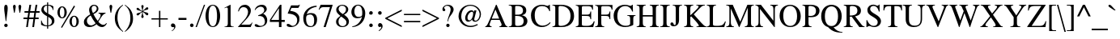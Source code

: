 SplineFontDB: 3.2
FontName: ChromSerif
FullName: Chrom Serif
FamilyName: Chrom Serif
Weight: Regular
Copyright: Copyright 2014 PDFium Authors. All rights reserved. See LICENSE_FOXIT for details.
Version: 001.001
ItalicAngle: 0
UnderlinePosition: -100
UnderlineWidth: 50
Ascent: 800
Descent: 200
InvalidEm: 0
sfntRevision: 0x00000000
LayerCount: 2
Layer: 0 0 "Back" 1
Layer: 1 0 "Fore" 0
StyleMap: 0x0000
FSType: 0
OS2Version: 0
OS2_WeightWidthSlopeOnly: 0
OS2_UseTypoMetrics: 0
CreationTime: 0
ModificationTime: 1757284880
OS2TypoAscent: 0
OS2TypoAOffset: 0
OS2TypoDescent: 0
OS2TypoDOffset: 0
OS2TypoLinegap: 0
OS2WinAscent: 0
OS2WinAOffset: 0
OS2WinDescent: 0
OS2WinDOffset: 0
HheadAscent: 0
HheadAOffset: 0
HheadDescent: 0
HheadDOffset: 0
DEI: 91125
Encoding: AdobeStandard
UnicodeInterp: none
NameList: AGL For New Fonts
DisplaySize: -48
AntiAlias: 1
FitToEm: 0
BeginPrivate: 7
BlueValues 23 [-14 0 450 460 662 676]
OtherBlues 11 [-218 -217]
BlueScale 1 0
StdHW 4 [28]
StdVW 4 [84]
StemSnapH 13 [28 36 38 41]
StemSnapV 11 [84 90 102]
EndPrivate
BeginChars: 336 229

StartChar: space
Encoding: 32 32 0
Width: 250
Flags: HW
LayerCount: 2
EndChar

StartChar: exclam
Encoding: 33 33 1
Width: 333
Flags: HMW
HStem: -9 106<168.5 197.5> 656 20G<161 206>
VStem: 130 108<29.5 57.5 28.5 58.5 525 594.5>
CounterMasks: 1 20
LayerCount: 2
Fore
SplineSet
130 44 m 0
 130 73 154 97 183 97 c 0
 212 97 238 72 238 43 c 0
 238 14 212 -9 183 -9 c 0
 154 -9 130 15 130 44 c 0
176 176 m 1
 154 362 130 486 130 564 c 0
 130 625 139 676 183 676 c 0
 229 676 238 626 238 563 c 0
 238 486 215 364 193 176 c 1
 176 176 l 1
EndSplineSet
EndChar

StartChar: quotedbl
Encoding: 34 34 2
Width: 408
Flags: HMW
HStem: 431 21G<109 109 109 130 278 278 278 299> 656 20G<110 129.5 279 298.5>
VStem: 77 85<611 638.5> 246 85<611 638.5>
LayerCount: 2
Fore
SplineSet
109 431 m 1
 99 486 77 597 77 625 c 0
 77 652 100 676 120 676 c 0
 139 676 162 652 162 625 c 0
 162 597 140 486 130 431 c 1
 109 431 l 1
278 431 m 1
 268 486 246 597 246 625 c 0
 246 652 269 676 289 676 c 0
 308 676 331 652 331 625 c 0
 331 597 309 486 299 431 c 1
 278 431 l 1
EndSplineSet
EndChar

StartChar: numbersign
Encoding: 35 35 3
Width: 500
Flags: HMW
HStem: 0 21G<83 83 83 135 274 274 274 328> 217 50<2 117 2 125 2 171 178 306 368 469> 408 49<32 147 32 152 32 198 208 334 397 499> 642 20G<184 239 239 239 375 429 429 429>
VStem: 2 497<217 457 267 457>
LayerCount: 2
Fore
SplineSet
178 267 m 1
 315 267 l 1
 334 408 l 1
 198 408 l 1
 178 267 l 1
83 0 m 1
 117 217 l 1
 2 217 l 1
 2 267 l 1
 125 267 l 1
 147 408 l 1
 32 408 l 1
 32 457 l 1
 152 457 l 1
 184 662 l 1
 239 662 l 1
 208 457 l 1
 344 457 l 1
 375 662 l 1
 429 662 l 1
 397 457 l 1
 499 457 l 1
 499 408 l 1
 388 408 l 1
 368 267 l 1
 469 267 l 1
 469 217 l 1
 360 217 l 1
 328 0 l 1
 274 0 l 1
 306 217 l 1
 171 217 l 1
 135 0 l 1
 83 0 l 1
EndSplineSet
EndChar

StartChar: dollar
Encoding: 36 36 4
Width: 500
Flags: HMW
HStem: -87 21G<230 264 230 230> 1 28 637 27<180.5 229 264 287.5> 707 20G<230 264 264 264>
VStem: 44 15<51 181 181 181> 230 34<-87 0 -87 0 28 293 664 727> 410 15<500 611>
LayerCount: 2
Fore
SplineSet
264 28 m 1
 297 34 378 49 378 151 c 0
 378 222 327 254 264 293 c 1
 264 28 l 1
229 407 m 1
 229 637 l 1
 132 637 126 554 126 532 c 0
 126 479 169 447 229 407 c 1
44 51 m 1
 44 181 l 1
 59 181 l 1
 81 80 136 28 230 28 c 1
 230 310 l 1
 139 361 52 413 52 511 c 0
 52 582 103 664 230 664 c 1
 230 727 l 1
 264 727 l 1
 264 664 l 1
 311 664 381 650 425 611 c 1
 425 500 l 1
 410 500 l 1
 389 610 315 637 264 637 c 1
 264 391 l 1
 393 317 457 282 457 174 c 0
 457 59 369 14 264 0 c 1
 264 -87 l 1
 230 -87 l 1
 230 0 l 1
 131 0 71 34 44 51 c 1
EndSplineSet
EndChar

StartChar: percent
Encoding: 37 37 5
Width: 833
Flags: HMW
HStem: -32 21G<190 190> -12 30<536 597.5 536 616.5> 272 30<164 226 164 245> 322 30<535 567 565 567> 605 30<163.5 195 194 195> 632 20G<561 561>
VStem: 49 73<428.5 479.5 428.5 493.5> 266 72<429 478.5> 421 73<145 196.5 145 209.5> 637 73<145.5 195.5>
LayerCount: 2
Fore
SplineSet
494 170 m 0
 494 120 505 18 567 18 c 0
 628 18 637 121 637 170 c 0
 637 221 628 322 566 322 c 2
 565 322 l 2
 505 322 494 223 494 170 c 0
421 169 m 0
 421 250 464 352 566 352 c 2
 567 352 l 2
 667 352 710 250 710 170 c 0
 710 90 667 -12 566 -12 c 0
 464 -12 421 90 421 169 c 0
122 454 m 0
 122 403 133 302 195 302 c 0
 257 302 266 405 266 453 c 0
 266 504 257 605 195 605 c 2
 194 605 l 2
 133 605 122 505 122 454 c 0
49 453 m 0
 49 534 92 635 194 635 c 2
 195 635 l 2
 295 635 338 534 338 454 c 0
 338 374 296 272 194 272 c 0
 92 272 49 374 49 453 c 0
160 -9 m 1
 561 652 l 1
 594 629 l 1
 190 -32 l 1
 160 -9 l 1
EndSplineSet
EndChar

StartChar: ampersand
Encoding: 38 38 6
Width: 778
Flags: HMW
HStem: -13 52<227.5 266.5> -13 71<602 652> 406 20G<495 711 711 711> 644 32<338.5 380.5>
VStem: 42 92<141.5 196> 202 79<533 555> 281 157<533 585 518.5 588> 438 53<518.5 585>
LayerCount: 2
Fore
SplineSet
404 104 m 1
 346 174 294 263 252 343 c 1
 207 314 134 268 134 180 c 0
 134 103 192 39 263 39 c 0
 286 39 335 46 404 104 c 1
429 78 m 1
 389 43 326 -13 207 -13 c 0
 146 -13 42 13 42 144 c 0
 42 248 133 317 237 377 c 1
 215 438 202 471 202 519 c 0
 202 591 254 676 355 676 c 0
 428 676 491 632 491 556 c 0
 491 458 400 414 336 384 c 1
 372 312 417 240 468 178 c 1
 497 216 559 295 559 349 c 0
 559 387 532 402 495 405 c 1
 495 426 l 1
 711 426 l 1
 711 405 l 1
 675 400 624 362 588 306 c 2
 488 153 l 1
 497 139 565 58 639 58 c 0
 691 58 711 81 735 111 c 1
 750 100 l 2
 749 96 705 -13 599 -13 c 0
 518 -13 458 48 429 78 c 1
321 416 m 1
 348 430 438 477 438 560 c 0
 438 610 402 644 359 644 c 0
 318 644 281 619 281 557 c 0
 281 509 301 457 321 416 c 1
EndSplineSet
EndChar

StartChar: quotesingle
Encoding: 169 39 7
Width: 180
Flags: HMW
HStem: 431 21G<90 90 90 111> 656 20G<91 110.5>
VStem: 48 85
LayerCount: 2
Fore
SplineSet
90 431 m 1
 80 486 58 597 58 625 c 0
 58 652 81 676 101 676 c 0
 120 676 143 652 143 625 c 0
 143 597 121 486 111 431 c 1
 90 431 l 1
EndSplineSet
EndChar

StartChar: parenleft
Encoding: 40 40 8
Width: 333
Flags: HMW
HStem: -177 21G<295 295> 656 20G<295 295>
VStem: 48 81<211 348>
LayerCount: 2
Fore
SplineSet
295 -177 m 1
 143 -61 48 39 48 262 c 0
 48 434 140 584 295 676 c 1
 304 660 l 1
 230 601 129 516 129 262 c 0
 129 160 163 -50 307 -161 c 1
 295 -177 l 1
EndSplineSet
EndChar

StartChar: parenright
Encoding: 41 41 9
Width: 333
Flags: HMW
HStem: -177 21G<38 38> 656 20G<41 41>
VStem: 202 83<151 286>
LayerCount: 2
Fore
SplineSet
29 -161 m 1
 55 -143 202 14 202 235 c 0
 202 337 199 539 29 660 c 1
 41 676 l 1
 193 568 285 460 285 237 c 0
 285 65 193 -68 38 -177 c 1
 29 -161 l 1
EndSplineSet
EndChar

StartChar: asterisk
Encoding: 42 42 10
Width: 500
Flags: HMW
HStem: 456 21G<240 240 260 260> 465 5 466 20G<241 241> 470 123<268 401> 510 127
VStem: 223 30
LayerCount: 2
Fore
SplineSet
240 456 m 1
 189 422 189 422 164 394 c 0
 131 357 126 351 103 351 c 0
 77 351 69 372 69 383 c 0
 69 446 150 413 234 471 c 1
 223 478 l 2
 155 521 69 499 69 557 c 0
 69 564 75 591 102 591 c 0
 147 591 146 537 241 486 c 1
 241 499 l 2
 241 580 216 593 216 637 c 0
 216 676 246 676 253 676 c 0
 279 676 287 650 287 637 c 0
 287 610 260 562 260 510 c 2
 260 484 l 1
 267 488 l 2
 332 525 358 593 395 593 c 0
 407 593 431 585 431 557 c 0
 431 493 371 535 268 470 c 1
 276 465 l 2
 357 414 432 445 432 386 c 0
 432 362 415 350 396 350 c 0
 352 350 329 427 267 453 c 2
 260 456 l 1
 260 449 l 2
 260 350 288 337 288 307 c 0
 288 288 274 265 249 265 c 0
 232 265 214 279 214 304 c 0
 214 335 250 389 241 449 c 2
 240 456 l 1
EndSplineSet
EndChar

StartChar: plus
Encoding: 43 43 11
Width: 564
Flags: HMW
HStem: 0 21G<262 304 262 262> 245 40
VStem: 262 42<0 232 0 232 272 506>
LayerCount: 2
Fore
SplineSet
30 232 m 1
 30 272 l 1
 262 272 l 1
 262 506 l 1
 304 506 l 1
 304 272 l 1
 534 272 l 1
 534 232 l 1
 304 232 l 1
 304 0 l 1
 262 0 l 1
 262 232 l 1
 30 232 l 1
EndSplineSet
EndChar

StartChar: comma
Encoding: 44 44 12
Width: 250
Flags: HMW
HStem: -12 114 -2 21G<141 145.5>
LayerCount: 2
Fore
SplineSet
74 -122 m 1
 140 -80 156 -35 156 -16 c 0
 156 -7 149 -2 142 -2 c 0
 140 -2 131 -11 127 -12 c 0
 96 -22 56 -3 56 41 c 0
 56 84 89 102 114 102 c 0
 137 102 195 89 195 6 c 0
 195 -65 113 -131 83 -141 c 1
 74 -122 l 1
EndSplineSet
EndChar

StartChar: hyphen
Encoding: 45 45 13
Width: 333
Flags: HMW
HStem: 194 63<39 285 39 285>
LayerCount: 2
Fore
SplineSet
39 194 m 1
 39 257 l 1
 285 257 l 1
 285 194 l 1
 39 194 l 1
EndSplineSet
EndChar

StartChar: period
Encoding: 46 46 14
Width: 250
Flags: HMW
HStem: -11 111<114.5 135.5>
VStem: 70 111<24.5 58.5 24.5 59>
LayerCount: 2
Fore
SplineSet
70 43 m 0
 70 75 95 100 125 100 c 0
 155 100 181 74 181 43 c 0
 181 6 146 -11 125 -11 c 0
 104 -11 70 5 70 43 c 0
EndSplineSet
EndChar

StartChar: slash
Encoding: 47 47 15
Width: 278
Flags: HMW
HStem: -14 21G<-8 -8 -8 32> 656 20G<250 287 287 287>
VStem: -8 295
LayerCount: 2
Fore
SplineSet
-8 -14 m 1
 250 676 l 1
 287 676 l 1
 32 -14 l 1
 -8 -14 l 1
EndSplineSet
EndChar

StartChar: zero
Encoding: 48 48 16
Width: 500
Flags: HMW
HStem: -14 26<186 314 186 342> 650 26<186 314>
VStem: 24 96<290.5 365 290.5 390> 380 96<291.5 365>
LayerCount: 2
Fore
SplineSet
24 331 m 0
 24 449 66 676 250 676 c 0
 434 676 476 449 476 331 c 0
 476 210 434 -14 250 -14 c 0
 66 -14 24 210 24 331 c 0
120 331 m 0
 120 250 122 12 250 12 c 0
 378 12 380 252 380 331 c 0
 380 399 378 650 250 650 c 0
 122 650 120 399 120 331 c 0
EndSplineSet
EndChar

StartChar: one
Encoding: 49 49 17
Width: 500
Flags: HMW
HStem: 0 21G<111 111 111 394> 656 20G<291 291>
VStem: 213 86<103 104 104 546 546 556.5>
LayerCount: 2
Fore
SplineSet
111 0 m 1
 111 15 l 1
 169 17 213 29 213 103 c 2
 213 546 l 2
 213 567 213 593 179 593 c 0
 167 593 167 593 111 571 c 1
 111 585 l 1
 291 676 l 1
 299 674 l 1
 299 104 l 2
 299 29 319 15 394 15 c 1
 394 0 l 1
 111 0 l 1
EndSplineSet
EndChar

StartChar: two
Encoding: 50 50 18
Width: 500
Flags: HMW
HStem: 0 76<128 355 355 373.5 128 420> 602 74<199 254>
VStem: 338 86<443 484.5>
LayerCount: 2
Fore
SplineSet
30 0 m 1
 30 12 l 1
 208 201 l 2
 295 294 338 384 338 459 c 0
 338 510 313 602 195 602 c 0
 104 602 74 526 52 472 c 1
 30 477 l 1
 60 628 155 676 243 676 c 0
 334 676 424 608 424 496 c 0
 424 390 340 299 296 252 c 2
 128 76 l 1
 355 76 l 2
 392 76 423 79 462 142 c 1
 475 137 l 1
 420 0 l 1
 30 0 l 1
EndSplineSet
EndChar

StartChar: three
Encoding: 51 51 19
Width: 500
Flags: HMW
HStem: -14 36<210.5 232.5> 616 60<227.5 267>
VStem: 359 58 359 72<123 166.5>
LayerCount: 2
Fore
SplineSet
153 328 m 1
 152 351 l 1
 243 380 338 420 338 512 c 0
 338 563 304 616 230 616 c 0
 139 616 75 538 60 510 c 1
 43 514 l 1
 83 645 194 676 261 676 c 0
 390 676 417 582 417 541 c 0
 417 487 370 444 304 401 c 1
 346 383 431 326 431 194 c 0
 431 52 311 -14 154 -14 c 0
 130 -14 43 -9 43 43 c 0
 43 71 66 78 82 78 c 0
 105 78 127 63 150 49 c 0
 172 35 196 22 225 22 c 0
 318 22 359 79 359 154 c 0
 359 179 347 275 283 308 c 0
 247 327 222 330 153 328 c 1
EndSplineSet
EndChar

StartChar: four
Encoding: 52 52 20
Width: 500
Flags: HMW
HStem: 0 21G<293 370 293 293> 157 64<12 12 52 292 370 472> 656 20G<326 370 370 370>
VStem: 292 78<221 571 571 571>
LayerCount: 2
Fore
SplineSet
52 221 m 1
 292 221 l 1
 292 571 l 1
 290 571 l 1
 52 221 l 1
12 157 m 1
 12 221 l 1
 326 676 l 1
 370 676 l 1
 370 221 l 1
 472 221 l 1
 472 157 l 1
 370 157 l 1
 370 0 l 1
 293 0 l 1
 293 157 l 1
 12 157 l 1
EndSplineSet
EndChar

StartChar: five
Encoding: 53 53 21
Width: 500
Flags: HMW
HStem: -14 37<203.5 237> 592 79
VStem: 356 70<158.5 269.5 158.5 281>
LayerCount: 2
Fore
SplineSet
139 485 m 1
 219 471 313 457 372 385 c 0
 415 333 426 314 426 225 c 0
 426 92 316 -14 158 -14 c 0
 79 -14 32 10 32 46 c 0
 32 56 32 85 72 85 c 0
 103 85 126 70 147 55 c 0
 169 39 190 23 217 23 c 0
 282 23 356 79 356 201 c 0
 356 361 179 395 71 399 c 0
 65 399 62 405 65 412 c 2
 168 652 l 1
 373 652 l 2
 399 652 418 663 429 678 c 1
 438 661 l 1
 400 582 l 2
 397 573 378 573 367 573 c 2
 181 573 l 1
 139 485 l 1
EndSplineSet
EndChar

StartChar: six
Encoding: 54 54 22
Width: 500
Flags: HMW
HStem: -14 28<241.5 310.5 241.5 353> 352 45 663 20G
VStem: 51 93 371 90
LayerCount: 2
Fore
SplineSet
132 236 m 0
 132 68 204 14 279 14 c 0
 342 14 381 66 381 179 c 0
 381 282 358 372 252 372 c 0
 218 372 169 360 149 332 c 0
 137 315 132 296 132 236 c 0
154 377 m 1
 199 413 238 418 294 418 c 0
 400 418 471 352 471 218 c 0
 471 145 442 -14 264 -14 c 0
 146 -14 44 61 44 271 c 0
 44 474 214 646 456 654 c 1
 458 618 l 1
 280 590 173 499 154 377 c 1
EndSplineSet
EndChar

StartChar: seven
Encoding: 55 55 23
Width: 500
Flags: HMW
HStem: -8 21G<172 172 172 237> 588 74<130.5 163 163 370>
VStem: 20 429<515 662>
LayerCount: 2
Fore
SplineSet
172 -8 m 1
 370 588 l 1
 163 588 l 2
 98 588 70 559 37 507 c 1
 20 515 l 1
 79 662 l 1
 449 662 l 1
 449 646 l 1
 237 -8 l 1
 172 -8 l 1
EndSplineSet
EndChar

StartChar: eight
Encoding: 56 56 24
Width: 500
Flags: HMW
HStem: -14 28<218.5 290.5 218.5 329> 648 28<206 281.5>
VStem: 75 76 81 70 355 69 361 76
LayerCount: 2
Fore
SplineSet
265 389 m 1
 303 414 365 451 365 539 c 0
 365 594 320 648 243 648 c 0
 168 648 136 595 136 547 c 0
 136 469 229 412 265 389 c 1
190 332 m 1
 106 406 62 440 62 521 c 0
 62 622 163 676 249 676 c 0
 362 676 434 610 434 534 c 0
 434 442 358 400 304 371 c 1
 438 275 455 217 455 150 c 0
 455 98 412 -14 246 -14 c 0
 122 -14 56 68 56 146 c 0
 56 233 101 264 190 332 c 1
216 312 m 1
 184 286 132 247 132 156 c 0
 132 79 178 14 259 14 c 0
 322 14 379 56 379 126 c 0
 379 200 331 230 216 312 c 1
EndSplineSet
EndChar

StartChar: nine
Encoding: 57 57 25
Width: 500
Flags: HMW
HStem: -21 21G 203 43 635 28
VStem: 30 92<428 480 428 497.5> 366 93<395 395>
LayerCount: 2
Fore
SplineSet
363 355 m 1
 366 395 l 2
 368 430 367 480 352 533 c 0
 336 590 302 638 236 638 c 0
 193 638 166 613 147 577 c 0
 130 542 122 494 122 466 c 0
 122 390 143 291 250 291 c 0
 298 291 363 300 363 355 c 1
59 -22 m 1
 56 -2 l 1
 299 39 350 267 358 291 c 1
 357 292 l 1
 313 255 261 248 210 248 c 0
 77 248 30 352 30 435 c 0
 30 560 109 664 240 666 c 0
 301 666 356 637 395 588 c 0
 435 540 459 480 459 396 c 0
 459 183 312 -6 59 -22 c 1
EndSplineSet
EndChar

StartChar: colon
Encoding: 58 58 26
Width: 278
Flags: HMW
HStem: -11 111<125.5 146.5> 348 111<125.5 146.5> 439 20G<121 151>
VStem: 81 111<24.5 58.5 24.5 59 383.5 417.5>
LayerCount: 2
Fore
SplineSet
81 43 m 0
 81 75 106 100 136 100 c 0
 166 100 192 74 192 43 c 0
 192 6 157 -11 136 -11 c 0
 115 -11 81 5 81 43 c 0
81 402 m 0
 81 434 106 459 136 459 c 0
 166 459 192 433 192 402 c 0
 192 365 157 348 136 348 c 0
 115 348 81 364 81 402 c 0
EndSplineSet
EndChar

StartChar: semicolon
Encoding: 59 59 27
Width: 278
Flags: HMW
HStem: -141 21G<107 107> -14 21G<120 139.5> 82 20G<133.5 149.5> 347 112<120.5 151.5>
VStem: 80 112<387.5 418.5> 80 139<22.5 48 -29 68.5>
LayerCount: 2
Fore
SplineSet
80 403 m 0
 80 434 105 459 136 459 c 0
 167 459 192 434 192 403 c 0
 192 372 167 347 136 347 c 0
 105 347 80 372 80 403 c 0
98 -122 m 1
 164 -80 180 -35 180 -16 c 0
 180 -7 173 -2 166 -2 c 0
 164 -2 161 -3 157 -4 c 0
 154 -5 143 -14 136 -14 c 0
 104 -14 80 4 80 41 c 0
 80 96 128 102 139 102 c 0
 160 102 219 90 219 6 c 0
 219 -64 140 -129 107 -141 c 1
 98 -122 l 1
EndSplineSet
EndChar

StartChar: less
Encoding: 60 60 28
Width: 564
Flags: HMW
HStem: -8 21G<536 536> 494 20G<536 536>
VStem: 28 508<-8 266 -8 266> 46 63
LayerCount: 2
Fore
SplineSet
28 237 m 1
 28 266 l 1
 536 514 l 1
 536 468 l 1
 91 253 l 1
 536 37 l 1
 536 -8 l 1
 28 237 l 1
EndSplineSet
EndChar

StartChar: equal
Encoding: 61 61 29
Width: 564
Flags: HMW
HStem: 120 66 320 66 346 40<30 534 30 534>
LayerCount: 2
Fore
SplineSet
30 120 m 1
 30 163 l 1
 534 163 l 1
 534 120 l 1
 30 120 l 1
30 346 m 1
 30 386 l 1
 534 386 l 1
 534 346 l 1
 30 346 l 1
EndSplineSet
EndChar

StartChar: greater
Encoding: 62 62 30
Width: 564
Flags: HMW
HStem: -8 21G<28 28> 494 20G<28 28>
VStem: 28 0<37 37 468 468 514 514 4.29497e+09 4.29497e+09>
LayerCount: 2
Fore
SplineSet
28 -8 m 1
 28 37 l 1
 473 253 l 1
 28 468 l 1
 28 514 l 1
 536 266 l 1
 536 237 l 1
 28 -8 l 1
EndSplineSet
EndChar

StartChar: question
Encoding: 63 63 31
Width: 444
Flags: HMW
HStem: -8 105<222.5 251.5> 439 20G<98 132> 646 30<196.5 250.5>
VStem: 68 51<568 572.5> 322 92<499 549>
LayerCount: 2
Fore
SplineSet
185 44 m 0
 185 73 208 97 237 97 c 0
 266 97 290 73 290 44 c 0
 290 15 266 -8 237 -8 c 0
 208 -8 185 15 185 44 c 0
227 164 m 1
 227 223 251 292 285 370 c 0
 303 410 322 479 322 519 c 0
 322 579 289 646 212 646 c 0
 170 646 119 608 119 575 c 0
 119 561 130 551 140 539 c 0
 149 529 157 517 157 500 c 0
 157 483 146 459 118 459 c 0
 78 459 68 488 68 522 c 0
 68 623 162 676 231 676 c 0
 343 676 414 612 414 510 c 0
 414 459 369 389 339 354 c 0
 284 290 258 250 244 164 c 1
 227 164 l 1
EndSplineSet
EndChar

StartChar: at
Encoding: 64 64 32
Width: 921
Flags: HMW
HStem: -14 39<403 530> 143 33<616.5 679.5 616.5 682.5> 164 44 438 44 645 31<404.5 572.5>
VStem: 116 84<248 416 233.5 423> 321 71<241 303> 769 40<337 437>
LayerCount: 2
Fore
SplineSet
534 214 m 1
 532 214 l 1
 521 196 475 144 417 144 c 0
 389 144 321 155 321 268 c 0
 321 338 383 508 518 508 c 0
 564 508 576 480 589 456 c 1
 600 504 l 1
 669 504 l 1
 603 240 l 2
 600 225 594 176 639 176 c 0
 720 176 769 294 769 380 c 0
 769 494 664 645 481 645 c 0
 328 645 200 527 200 305 c 0
 200 162 316 25 490 25 c 0
 579 25 641 51 698 77 c 1
 710 47 l 1
 647 18 569 -14 491 -14 c 0
 230 -14 116 181 116 315 c 0
 116 531 283 676 481 676 c 0
 665 676 809 550 809 381 c 0
 809 279 742 143 623 143 c 0
 557 143 533 201 534 214 c 1
392 271 m 0
 392 211 420 187 455 187 c 0
 483 187 516 217 541 278 c 0
 554 310 568 350 568 399 c 0
 568 441 559 464 529 464 c 0
 481 464 392 392 392 271 c 0
EndSplineSet
EndChar

StartChar: A
Encoding: 65 65 33
Width: 722
Flags: HMW
HStem: 0 21G<15 15 15 213 451 451 451 706> 216 41<216 447 216 461 199 447> 654 20G<347 367 367 367>
LayerCount: 2
Fore
SplineSet
216 257 m 1
 447 257 l 1
 331 532 l 1
 216 257 l 1
15 0 m 1
 15 19 l 1
 31 20 62 36 86 83 c 0
 101 113 120 139 347 674 c 1
 367 674 l 1
 627 86 l 2
 647 41 682 19 706 19 c 1
 706 0 l 1
 451 0 l 1
 451 19 l 1
 488 19 531 42 520 86 c 0
 516 102 508 116 461 216 c 1
 199 216 l 1
 149 83 l 2
 134 44 192 19 213 19 c 1
 213 0 l 1
 15 0 l 1
EndSplineSet
EndChar

StartChar: B
Encoding: 66 66 34
Width: 667
Flags: HMW
HStem: 0 37<262 324 262 351> 326 39<215 263> 625 37<271.5 297 297 317.5>
VStem: 113 102<88 326 365 585> 457 102<437.5 546.5> 478 115<157 221>
LayerCount: 2
Fore
SplineSet
215 365 m 1
 310 366 l 2
 338 366 457 368 457 487 c 0
 457 606 353 625 282 625 c 0
 261 625 247 624 237 624 c 0
 217 624 215 600 215 585 c 2
 215 365 l 1
215 326 m 1
 215 88 l 2
 215 51 233 37 291 37 c 0
 357 37 478 46 478 180 c 0
 478 262 429 295 377 311 c 0
 343 321 311 326 215 326 c 1
17 0 m 1
 17 19 l 1
 101 21 113 57 113 88 c 2
 113 586 l 2
 113 606 96 643 17 643 c 1
 17 662 l 1
 297 662 l 2
 384 662 559 648 559 493 c 0
 559 382 471 360 426 349 c 1
 426 347 l 1
 513 329 593 281 593 176 c 0
 593 138 573 0 351 0 c 2
 17 0 l 1
EndSplineSet
EndChar

StartChar: C
Encoding: 67 67 35
Width: 667
Flags: HMW
HStem: -14 44<326 450.5 326 454> 431 20G<597 620 597 597> 636 40<300.5 412.5 282 438.5>
VStem: 28 116<223 426.5 223 443>
LayerCount: 2
Fore
SplineSet
615 131 m 1
 633 113 l 2
 632 111 546 -14 362 -14 c 0
 201 -14 28 82 28 331 c 0
 28 555 196 676 368 676 c 0
 457 676 512 643 534 643 c 0
 539 643 582 643 590 676 c 1
 611 676 l 1
 620 451 l 1
 597 451 l 1
 572 556 500 636 377 636 c 0
 224 636 144 524 144 329 c 0
 144 117 263 30 389 30 c 0
 512 30 584 101 615 131 c 1
EndSplineSet
EndChar

StartChar: D
Encoding: 68 68 36
Width: 722
Flags: HMW
HStem: 0 37 625 37<229.5 286 286 358>
VStem: 104 102<88 576> 557 109
LayerCount: 2
Fore
SplineSet
206 88 m 2
 206 54 218 38 266 37 c 0
 330 36 576 52 576 328 c 0
 576 515 463 625 253 625 c 0
 206 625 206 596 206 576 c 2
 206 88 l 2
16 0 m 1
 16 19 l 1
 92 23 104 57 104 88 c 2
 104 576 l 2
 104 612 93 637 16 643 c 1
 16 662 l 1
 286 662 l 2
 526 662 685 553 685 329 c 0
 685 196 606 0 300 0 c 2
 16 0 l 1
EndSplineSet
EndChar

StartChar: E
Encoding: 69 69 37
Width: 611
Flags: HMW
HStem: 0 38<275.5 412.5 275.5 552> 327 41 630 38
VStem: 99 102<91 328 368 580> 465 23<231 463 231 463>
LayerCount: 2
Fore
SplineSet
12 0 m 1
 12 19 l 1
 76 23 99 52 99 91 c 2
 99 580 l 2
 99 612 75 638 12 643 c 1
 12 662 l 1
 543 662 l 1
 546 519 l 1
 521 519 l 1
 506 608 480 624 369 624 c 2
 234 624 l 2
 213 624 201 614 201 580 c 2
 201 368 l 1
 355 368 l 2
 444 368 454 392 465 463 c 1
 488 463 l 1
 488 231 l 1
 465 231 l 1
 453 311 438 325 355 326 c 2
 201 328 l 1
 201 90 l 2
 201 49 201 38 350 38 c 0
 475 38 525 68 569 169 c 1
 597 169 l 1
 552 0 l 1
 12 0 l 1
EndSplineSet
EndChar

StartChar: F
Encoding: 70 70 38
Width: 556
Flags: HMW
HStem: 0 21G<12 12 12 292> 211 20G<456 479 456 456> 327 41 630 38
VStem: 99 102<119 328 368 580> 447 23 511 25
LayerCount: 2
Fore
SplineSet
12 0 m 1
 12 19 l 1
 87 23 99 49 99 119 c 2
 99 580 l 2
 99 612 75 638 12 643 c 1
 12 662 l 1
 546 662 l 1
 546 519 l 1
 521 519 l 1
 506 608 480 624 369 624 c 2
 233 624 l 2
 208 624 201 610 201 580 c 2
 201 368 l 1
 346 368 l 2
 428 368 446 388 456 463 c 1
 479 463 l 1
 479 231 l 1
 456 231 l 1
 445 315 421 325 346 326 c 2
 201 328 l 1
 201 119 l 2
 201 44 221 22 292 19 c 1
 292 0 l 1
 12 0 l 1
EndSplineSet
EndChar

StartChar: G
Encoding: 71 71 39
Width: 722
Flags: HMW
HStem: -14 40<327.5 439 327.5 451> 336 18<454 709 454 709> 636 40<340.5 424.5 268 458>
VStem: 32 114<229.5 425> 533 97
LayerCount: 2
Fore
SplineSet
454 336 m 1
 454 354 l 1
 709 354 l 1
 709 336 l 1
 665 332 639 320 639 249 c 2
 639 58 l 2
 639 44 506 -14 396 -14 c 0
 182 -14 32 105 32 341 c 0
 32 509 162 676 374 676 c 0
 475 676 521 643 553 643 c 0
 561 643 594 648 600 676 c 1
 622 676 l 1
 630 465 l 1
 607 465 l 1
 580 537 528 636 388 636 c 0
 293 636 146 573 146 320 c 0
 146 139 250 26 405 26 c 0
 473 26 542 49 542 85 c 2
 542 249 l 2
 542 315 522 331 454 336 c 1
EndSplineSet
EndChar

StartChar: H
Encoding: 72 72 40
Width: 722
Flags: HMW
HStem: 0 21G<19 19 19 297 424 424 424 702> 315 44<209 512 209 512> 642 20G<19 297 297 297 424 702 702 702>
VStem: 107 102<130 315 359 543> 512 102<130 315 315 315 359 543>
LayerCount: 2
Fore
SplineSet
19 0 m 1
 19 19 l 1
 103 23 107 55 107 130 c 2
 107 543 l 2
 107 617 93 637 19 643 c 1
 19 662 l 1
 297 662 l 1
 297 643 l 1
 221 637 209 614 209 543 c 2
 209 359 l 1
 512 359 l 1
 512 543 l 2
 512 617 498 637 424 643 c 1
 424 662 l 1
 702 662 l 1
 702 643 l 1
 626 637 614 614 614 543 c 2
 614 125 l 2
 614 59 624 24 702 19 c 1
 702 0 l 1
 424 0 l 1
 424 19 l 1
 508 23 512 55 512 130 c 2
 512 315 l 1
 209 315 l 1
 209 130 l 2
 209 64 219 24 297 19 c 1
 297 0 l 1
 19 0 l 1
EndSplineSet
EndChar

StartChar: I
Encoding: 73 73 41
Width: 333
Flags: HMW
HStem: 0 21G<18 18 18 315> 642 20G<18 315 315 315>
VStem: 115 102<119 543>
LayerCount: 2
Fore
SplineSet
18 0 m 1
 18 19 l 1
 103 21 115 48 115 119 c 2
 115 543 l 2
 115 617 101 639 18 643 c 1
 18 662 l 1
 315 662 l 1
 315 643 l 1
 242 640 217 623 217 543 c 2
 217 119 l 2
 217 41 241 21 315 19 c 1
 315 0 l 1
 18 0 l 1
EndSplineSet
EndChar

StartChar: J
Encoding: 74 74 42
Width: 389
Flags: HMW
HStem: -33 122 645 20G
VStem: 176 102<96 189 189 543>
LayerCount: 2
Fore
SplineSet
83 643 m 1
 83 662 l 1
 370 662 l 1
 370 643 l 1
 292 638 278 617 278 543 c 2
 278 189 l 2
 278 -5 137 -8 110 -8 c 0
 68 -8 43 5 32 17 c 0
 16 35 10 51 10 65 c 0
 10 84 27 114 56 114 c 0
 84 114 97 100 104 83 c 0
 114 59 115 30 137 30 c 0
 161 30 176 44 176 96 c 2
 176 543 l 2
 176 614 164 638 83 643 c 1
EndSplineSet
EndChar

StartChar: K
Encoding: 75 75 43
Width: 722
Flags: HMW
HStem: 0 21G<34 34 34 316 418 418 418 723> 642 20G<34 318 318 318 413 675 675 675>
VStem: 124 102<121 296 348 543>
LayerCount: 2
Fore
SplineSet
34 0 m 1
 34 19 l 1
 112 23 124 49 124 121 c 2
 124 543 l 2
 124 621 102 638 34 643 c 1
 34 662 l 1
 318 662 l 1
 318 643 l 1
 240 638 226 617 226 543 c 2
 226 348 l 1
 452 551 481 578 481 612 c 0
 481 639 462 641 413 643 c 1
 413 662 l 1
 675 662 l 1
 675 643 l 1
 615 638 594 635 523 565 c 2
 333 377 l 1
 566 127 l 1
 630 68 666 17 723 19 c 1
 723 0 l 1
 418 0 l 1
 418 19 l 1
 471 21 488 22 488 44 c 0
 488 75 392 178 358 212 c 2
 252 317 l 1
 226 296 l 1
 226 119 l 2
 226 49 238 23 316 19 c 1
 316 0 l 1
 34 0 l 1
EndSplineSet
EndChar

StartChar: L
Encoding: 76 76 44
Width: 611
Flags: HMW
HStem: 0 39<260.5 377 260.5 550> 154 20G<573 598 598 598> 642 20G<12 294 294 294>
VStem: 127 102
LayerCount: 2
Fore
SplineSet
12 0 m 1
 12 19 l 1
 76 23 99 55 99 90 c 2
 99 543 l 2
 99 622 75 638 12 643 c 1
 12 662 l 1
 294 662 l 1
 294 643 l 1
 226 639 201 622 201 543 c 2
 201 90 l 2
 201 50 219 39 302 39 c 0
 452 39 516 43 573 174 c 1
 598 174 l 1
 550 0 l 1
 12 0 l 1
EndSplineSet
EndChar

StartChar: M
Encoding: 77 77 45
Width: 889
Flags: HMW
HStem: 0 21G<12 12 12 247 404 404 404 418 583 583 583 863> 642 20G<12 212 212 212 664 863 863 863>
VStem: 109 44<157 546> 674 102<118 119 119 553>
LayerCount: 2
Fore
SplineSet
12 0 m 1
 12 19 l 1
 88 24 109 49 109 157 c 2
 109 553 l 2
 109 631 86 639 12 643 c 1
 12 662 l 1
 212 662 l 1
 443 157 l 1
 664 662 l 1
 863 662 l 1
 863 643 l 1
 800 638 776 632 776 553 c 2
 776 119 l 2
 776 42 799 23 863 19 c 1
 863 0 l 1
 583 0 l 1
 583 19 l 1
 661 23 674 57 674 118 c 2
 674 569 l 1
 672 569 l 1
 418 0 l 1
 404 0 l 1
 155 546 l 1
 153 546 l 1
 153 157 l 2
 153 54 174 22 247 19 c 1
 247 0 l 1
 12 0 l 1
EndSplineSet
EndChar

StartChar: N
Encoding: 78 78 46
Width: 722
Flags: HMW
HStem: -11 21G<595 612 595 595> 0 21G<12 12 12 247> 642 20G<12 183 183 183 472 707 707 707>
VStem: 109 44<157 537> 568 44<181 505 -11 562.5>
LayerCount: 2
Fore
SplineSet
12 0 m 1
 12 19 l 1
 88 24 109 49 109 157 c 2
 109 588 l 1
 68 638 52 643 12 643 c 1
 12 662 l 1
 183 662 l 1
 566 181 l 1
 568 181 l 1
 568 505 l 2
 568 620 540 638 472 643 c 1
 472 662 l 1
 707 662 l 1
 707 643 l 1
 644 636 612 622 612 505 c 2
 612 -11 l 1
 595 -11 l 1
 155 537 l 1
 153 537 l 1
 153 157 l 2
 153 54 174 22 247 19 c 1
 247 0 l 1
 12 0 l 1
EndSplineSet
EndChar

StartChar: O
Encoding: 79 79 47
Width: 722
Flags: HMW
HStem: -14 36<305.5 416.5 305.5 451.5> 640 36<310 412>
VStem: 34 114<229.5 451> 574 114<215.5 437 215.5 437>
LayerCount: 2
Fore
SplineSet
148 337 m 0
 148 117 250 22 361 22 c 0
 472 22 574 103 574 323 c 0
 574 551 463 640 361 640 c 0
 259 640 148 565 148 337 c 0
34 336 m 0
 34 566 197 676 361 676 c 0
 525 676 688 552 688 322 c 0
 688 109 542 -14 361 -14 c 0
 180 -14 34 123 34 336 c 0
EndSplineSet
EndChar

StartChar: P
Encoding: 80 80 48
Width: 556
Flags: HMW
HStem: 0 21G<16 16 16 296> 288 40<257 280.5 251.5 321.5> 625 37<228 265>
VStem: 100 102<130 291 331 581> 433 109<443 545.5 443 551.5>
LayerCount: 2
Fore
SplineSet
202 331 m 1
 221 329 241 328 262 328 c 0
 299 328 433 328 433 480 c 0
 433 623 287 625 243 625 c 0
 213 625 202 614 202 581 c 2
 202 331 l 1
16 0 m 1
 16 19 l 1
 100 25 100 58 100 130 c 2
 100 583 l 2
 100 606 89 636 16 643 c 1
 16 662 l 1
 280 662 l 2
 418 662 542 609 542 482 c 0
 542 404 498 363 481 347 c 0
 438 306 374 288 269 288 c 0
 245 288 226 289 202 291 c 1
 202 128 l 2
 202 47 219 21 296 19 c 1
 296 0 l 1
 16 0 l 1
EndSplineSet
EndChar

StartChar: Q
Encoding: 81 81 49
Width: 722
Flags: HMW
HStem: -178 19<622 701> -1 23 22 618<310 412 310 416.5> 640 36<310 412>
VStem: 57 114 557 114
LayerCount: 2
Fore
SplineSet
158 330 m 0
 158 111 250 22 361 22 c 0
 472 22 564 111 564 330 c 0
 564 559 463 640 361 640 c 0
 259 640 158 559 158 330 c 0
255 -1 m 1
 162 24 44 117 44 330 c 0
 44 559 197 676 361 676 c 0
 525 676 678 560 678 330 c 0
 678 110 534 6 426 -7 c 1
 503 -99 559 -145 701 -159 c 1
 701 -178 l 1
 543 -178 396 -160 255 -1 c 1
EndSplineSet
EndChar

StartChar: R
Encoding: 82 82 50
Width: 667
Flags: HMW
HStem: 0 19<17 17 17 294> 306 37<204 204> 625 37<239.5 286.5>
VStem: 102 102<117 119 119 306 343 579> 438 109<420 555.5>
LayerCount: 2
Fore
SplineSet
204 343 m 1
 288 344 438 346 438 489 c 0
 438 622 307 625 266 625 c 0
 213 625 204 608 204 579 c 2
 204 343 l 1
17 0 m 1
 17 19 l 1
 98 24 102 57 102 117 c 2
 102 580 l 2
 102 608 87 636 17 643 c 1
 17 662 l 1
 293 662 l 2
 382 662 547 641 547 487 c 0
 547 353 417 329 366 319 c 1
 572 66 l 2
 594 39 618 21 659 19 c 1
 659 0 l 1
 498 0 l 1
 260 308 l 1
 204 306 l 1
 204 119 l 2
 204 52 214 23 294 19 c 1
 294 0 l 1
 17 0 l 1
EndSplineSet
EndChar

StartChar: S
Encoding: 83 83 51
Width: 556
Flags: HMW
HStem: -14 36<264 310 202.5 351.5> 630 41
VStem: 42 22<-14 -6 -14 199> 75 86 390 101<124.5 161.5>
LayerCount: 2
Fore
SplineSet
42 -14 m 1
 42 199 l 1
 65 199 l 1
 84 152 135 22 270 22 c 0
 350 22 390 79 390 133 c 0
 390 190 374 224 227 310 c 0
 135 363 71 407 71 506 c 0
 71 620 162 676 252 676 c 0
 278 676 301 669 321 662 c 0
 347 653 367 642 381 642 c 0
 409 642 424 665 426 676 c 1
 447 676 l 1
 450 463 l 1
 425 463 l 1
 408 545 363 635 258 635 c 0
 208 635 157 604 157 542 c 0
 157 467 241 425 325 375 c 0
 408 326 491 269 491 167 c 0
 491 82 423 -14 280 -14 c 0
 248 -14 222 -8 201 -1 c 0
 172 9 152 20 135 20 c 0
 114 20 64 2 64 -14 c 1
 42 -14 l 1
EndSplineSet
EndChar

StartChar: T
Encoding: 84 84 52
Width: 611
Flags: HMW
HStem: 0 21G<160 160 160 452> 620 42<145 200 200 254 356 356 356 410>
VStem: 254 102<117 119 119 620>
LayerCount: 2
Fore
SplineSet
160 0 m 1
 160 19 l 1
 251 23 254 55 254 117 c 2
 254 620 l 1
 200 620 l 2
 90 620 63 601 41 492 c 1
 17 492 l 1
 23 662 l 1
 587 662 l 1
 593 492 l 1
 569 492 l 1
 548 602 520 620 410 620 c 2
 356 620 l 1
 356 119 l 2
 356 51 368 22 452 19 c 1
 452 0 l 1
 160 0 l 1
EndSplineSet
EndChar

StartChar: U
Encoding: 85 85 53
Width: 722
Flags: HMW
HStem: -14 44<293 453.5 293 481.5> 642 20G<14 297 297 297 473 705 705 705>
VStem: 104 102<241 543> 567 44<245 254 254 505>
LayerCount: 2
Fore
SplineSet
14 643 m 1
 14 662 l 1
 297 662 l 1
 297 643 l 1
 218 637 206 614 206 543 c 2
 206 233 l 2
 206 169 206 30 380 30 c 0
 527 30 567 106 567 245 c 2
 567 505 l 2
 567 612 543 639 473 643 c 1
 473 662 l 1
 705 662 l 1
 705 643 l 1
 628 635 611 610 611 505 c 2
 611 254 l 2
 611 174 611 -14 352 -14 c 0
 104 -14 104 181 104 241 c 2
 104 543 l 2
 104 617 90 638 14 643 c 1
EndSplineSet
EndChar

StartChar: V
Encoding: 86 86 54
Width: 722
Flags: HMW
HStem: -11 21G<368 368 368 383> 642 20G<16 282 282 282 492 697 697 697>
VStem: 16 681<643 662 643 662>
LayerCount: 2
Fore
SplineSet
368 -11 m 1
 96 593 l 2
 83 621 63 641 16 643 c 1
 16 662 l 1
 282 662 l 1
 282 643 l 1
 226 640 207 628 207 596 c 0
 207 581 225 540 399 161 c 1
 565 587 l 1
 565 628 530 641 492 643 c 1
 492 662 l 1
 697 662 l 1
 697 643 l 1
 649 640 637 616 625 586 c 2
 383 -11 l 1
 368 -11 l 1
EndSplineSet
EndChar

StartChar: W
Encoding: 87 87 55
Width: 944
Flags: HMW
HStem: -11 21G<301 301 301 316 630 630 630 645> 642 20G<5 250 250 250 313 580 580 580 734 932 932 932> 662 0<5 5 250 250 313 313 580 580 734 734 932 932>
VStem: 5 927<643 662 643 662>
LayerCount: 2
Fore
SplineSet
301 -11 m 1
 250 142 144 416 106 516 c 0
 74 599 62 638 5 643 c 1
 5 662 l 1
 250 662 l 1
 250 643 l 1
 205 641 183 625 183 599 c 0
 183 585 191 578 340 189 c 1
 447 471 l 1
 412 543 l 1
 379 626 366 642 313 643 c 1
 313 662 l 1
 580 662 l 1
 580 643 l 1
 549 643 501 631 501 595 c 0
 501 578 515 566 662 186 c 1
 785 515 l 2
 793 536 801 566 801 587 c 0
 801 626 768 640 734 643 c 1
 734 662 l 1
 932 662 l 1
 932 643 l 1
 883 635 865 611 851 572 c 0
 782 386 704 182 645 -11 c 1
 630 -11 l 1
 595 93 513 303 470 412 c 1
 316 -11 l 1
 301 -11 l 1
EndSplineSet
EndChar

StartChar: X
Encoding: 88 88 56
Width: 722
Flags: HMW
HStem: 0 19<10 37.5 10 37.5 223.5 243 407 432 678 704> 643 19<22 51 298 324 458 475 669.5 696>
LayerCount: 2
Fore
SplineSet
10 0 m 1
 10 19 l 1
 65 19 76 46 312 326 c 1
 203 476 l 1
 101 626 80 643 22 643 c 1
 22 662 l 1
 324 662 l 1
 324 643 l 1
 272 643 248 631 248 601 c 0
 248 581 266 548 375 404 c 1
 488 532 l 2
 511 561 528 581 528 600 c 0
 528 631 492 643 458 643 c 1
 458 662 l 1
 696 662 l 1
 696 643 l 1
 643 643 617 626 547 539 c 2
 401 367 l 1
 593 103 l 2
 632 48 652 19 704 19 c 1
 704 0 l 1
 407 0 l 1
 407 19 l 1
 457 19 484 32 484 63 c 0
 484 81 449 135 433 158 c 2
 338 288 l 1
 219 150 l 2
 198 124 167 85 167 66 c 0
 167 34 204 19 243 19 c 1
 243 0 l 1
 10 0 l 1
EndSplineSet
EndChar

StartChar: Y
Encoding: 89 89 57
Width: 722
Flags: HMW
HStem: 0 21G<214 214 214 520> 642 20G<22 302 302 302 484 703 703 703>
VStem: 315 102<118 119 119 294 294 294>
LayerCount: 2
Fore
SplineSet
214 0 m 1
 214 19 l 1
 312 21 315 49 315 118 c 2
 315 294 l 1
 184 476 l 1
 82 626 67 639 22 643 c 1
 22 662 l 1
 302 662 l 1
 302 643 l 1
 256 641 231 630 231 602 c 0
 231 591 239 572 248 559 c 2
 396 347 l 1
 539 563 l 2
 546 574 553 586 553 600 c 0
 553 631 515 643 484 643 c 1
 484 662 l 1
 703 662 l 1
 703 643 l 1
 667 639 634 625 565 519 c 2
 417 303 l 1
 417 119 l 2
 417 47 430 20 520 19 c 1
 520 0 l 1
 214 0 l 1
EndSplineSet
EndChar

StartChar: Z
Encoding: 90 90 58
Width: 611
Flags: HMW
HStem: 0 38<145 392 392 457.5> 624 38<163.5 235 235 446>
VStem: 9 588<0 176 15 176>
LayerCount: 2
Fore
SplineSet
9 0 m 1
 9 15 l 1
 446 624 l 1
 235 624 l 2
 92 624 70 558 57 491 c 1
 31 491 l 1
 51 662 l 1
 577 662 l 1
 577 647 l 1
 145 38 l 1
 392 38 l 2
 523 38 552 103 574 176 c 1
 597 176 l 1
 573 0 l 1
 9 0 l 1
EndSplineSet
EndChar

StartChar: bracketleft
Encoding: 91 91 59
Width: 333
Flags: HMW
HStem: -156 25<223 299 223 299> 637 25<196.5 219 219 299>
VStem: 88 76<-85 -79 -79 593>
LayerCount: 2
Fore
SplineSet
88 -156 m 1
 88 662 l 1
 299 662 l 1
 299 637 l 1
 219 637 l 2
 174 637 164 607 164 593 c 2
 164 -79 l 2
 164 -91 174 -131 223 -131 c 2
 299 -131 l 1
 299 -156 l 1
 88 -156 l 1
EndSplineSet
EndChar

StartChar: backslash
Encoding: 92 92 60
Width: 278
Flags: HMW
HStem: -164 21G<234 234 234 277> -14 21G 656 20G<2 45 45 45>
LayerCount: 2
Fore
SplineSet
234 -164 m 1
 2 676 l 1
 45 676 l 1
 277 -164 l 1
 234 -164 l 1
EndSplineSet
EndChar

StartChar: bracketright
Encoding: 93 93 61
Width: 333
Flags: HMW
HStem: -156 25<34 114 114 136.5 34 245 34 114> 637 25<34 110 34 245>
VStem: 169 76<-87 585 585 591>
LayerCount: 2
Fore
SplineSet
34 -131 m 1
 114 -131 l 2
 159 -131 169 -101 169 -87 c 2
 169 585 l 2
 169 597 159 637 110 637 c 2
 34 637 l 1
 34 662 l 1
 245 662 l 1
 245 -156 l 1
 34 -156 l 1
 34 -131 l 1
EndSplineSet
EndChar

StartChar: asciicircum
Encoding: 94 94 62
Width: 469
Flags: HMW
HStem: 642 20G<204 266 266 266>
LayerCount: 2
Fore
SplineSet
24 297 m 1
 204 662 l 1
 266 662 l 1
 446 297 l 1
 378 297 l 1
 235 586 l 1
 92 297 l 1
 24 297 l 1
EndSplineSet
EndChar

StartChar: underscore
Encoding: 95 95 63
Width: 500
Flags: HMW
HStem: -125 50<0 500 0 500>
VStem: 0 500<-125 -75 -125 -75>
LayerCount: 2
Fore
SplineSet
0 -75 m 1
 500 -75 l 1
 500 -125 l 1
 0 -125 l 1
 0 -75 l 1
EndSplineSet
EndChar

StartChar: grave
Encoding: 193 96 64
Width: 333
Flags: HMW
HStem: 507 21G<202 202 202 242> 658 20G<35.5 59>
VStem: 19 223<507 648>
LayerCount: 2
Fore
SplineSet
202 507 m 1
 58 600 l 2
 46 608 19 626 19 647 c 0
 19 649 20 678 51 678 c 0
 67 678 80 674 105 651 c 2
 242 507 l 1
 202 507 l 1
EndSplineSet
EndChar

StartChar: a
Encoding: 97 97 65
Width: 444
Flags: HMW
HStem: -10 58<116 218> 305 155<83.5 293.5> 436 24<193.5 225>
VStem: 37 88<102.5 126 126 128 102.5 144> 60 88 287 81<123 278 278 278>
LayerCount: 2
Fore
SplineSet
288 63 m 1
 251 30 198 -10 143 -10 c 0
 89 -10 37 27 37 94 c 0
 37 194 124 238 287 302 c 1
 287 353 l 2
 287 425 240 436 210 436 c 0
 177 436 139 418 139 387 c 0
 139 372 144 357 144 348 c 0
 144 327 125 305 99 305 c 0
 68 305 56 333 56 349 c 0
 56 389 103 460 219 460 c 0
 368 460 368 360 368 300 c 2
 368 105 l 2
 368 76 368 47 397 47 c 0
 418 47 431 57 442 66 c 1
 442 40 l 1
 400 -9 369 -10 353 -10 c 0
 335 -10 293 -9 288 63 c 1
287 278 m 1
 136 228 125 162 125 128 c 2
 125 126 l 2
 125 79 154 48 191 48 c 0
 245 48 287 77 287 123 c 2
 287 278 l 1
EndSplineSet
EndChar

StartChar: b
Encoding: 98 98 66
Width: 500
Flags: HMW
HStem: -10 32<236.5 306.5 236.5 316.5> 397 63<252 298.5> 663 20G<148 148>
VStem: 69 84<54 70 70 322 379 563 563 578> 380 88<193 247.5>
LayerCount: 2
Fore
SplineSet
153 379 m 1
 155 379 l 1
 161 402 214 460 290 460 c 0
 411 460 468 345 468 238 c 0
 468 148 409 -10 224 -10 c 0
 174 -10 69 17 69 54 c 2
 69 563 l 2
 69 593 69 624 25 624 c 0
 19 624 9 624 3 623 c 1
 3 639 l 1
 51 652 100 666 148 683 c 1
 153 681 l 1
 153 379 l 1
153 70 m 2
 153 35 224 22 249 22 c 0
 364 22 380 135 380 201 c 0
 380 294 344 397 253 397 c 0
 221 397 153 379 153 322 c 2
 153 70 l 2
EndSplineSet
EndChar

StartChar: c
Encoding: 99 99 67
Width: 444
Flags: HMW
HStem: -10 72<213 252.5> 431 29<212.5 257.5>
VStem: 25 77<195.5 295>
LayerCount: 2
Fore
SplineSet
412 147 m 1
 358 33 293 -10 212 -10 c 0
 132 -10 25 55 25 213 c 0
 25 377 141 460 249 460 c 0
 285 460 333 445 358 429 c 0
 388 408 398 377 398 359 c 0
 398 336 382 315 352 315 c 0
 326 315 312 339 300 383 c 0
 292 413 284 431 231 431 c 0
 194 431 102 400 102 253 c 0
 102 138 171 62 255 62 c 0
 327 62 364 105 398 156 c 1
 412 147 l 1
EndSplineSet
EndChar

StartChar: d
Encoding: 100 100 68
Width: 500
Flags: HMW
HStem: -10 52<218 246> 432 28<209 255.5 178 260.5> 668 20G
VStem: 27 86<172.5 279.5> 340 84<-7 124 54 124 103.5 124 124 332 332 332 417 563 563 578>
LayerCount: 2
Fore
SplineSet
340 -7 m 1
 340 54 l 1
 338 54 l 1
 320 27 283 -10 209 -10 c 0
 170 -10 27 10 27 214 c 0
 27 345 122 460 234 460 c 0
 277 460 307 446 340 417 c 1
 340 563 l 2
 340 593 340 624 296 624 c 0
 290 624 280 624 272 623 c 1
 272 639 l 1
 322 652 371 666 419 683 c 1
 424 681 l 1
 424 124 l 2
 424 83 424 53 491 58 c 1
 491 42 l 1
 443 25 397 9 344 -10 c 1
 340 -7 l 1
340 102 m 1
 340 332 l 1
 333 400 284 432 237 432 c 0
 181 432 113 383 113 247 c 0
 113 98 185 42 251 42 c 0
 293 42 332 66 340 102 c 1
EndSplineSet
EndChar

StartChar: e
Encoding: 101 101 69
Width: 444
Flags: HMW
HStem: -10 69<220 284> 267 32<94 303 97 303 97 405> 406 36
VStem: 35 69 303 102<267 299>
LayerCount: 2
Fore
SplineSet
97 299 m 1
 303 299 l 1
 296 347 286 424 207 424 c 0
 152 424 113 387 97 299 c 1
94 267 m 1
 106 90 187 59 253 59 c 0
 342 59 385 127 408 164 c 1
 424 157 l 1
 414 126 356 -10 212 -10 c 0
 101 -10 25 82 25 224 c 0
 25 409 149 460 229 460 c 0
 323 460 394 398 405 267 c 1
 94 267 l 1
EndSplineSet
EndChar

StartChar: f
Encoding: 102 102 70
Width: 333
Flags: HMW
HStem: 0 21G<20 20 20 280> 418 32<20 103 20 103 187 187 187 309> 655 28<218.5 257>
VStem: 103 84<114 418>
LayerCount: 2
Fore
SplineSet
20 0 m 1
 20 15 l 1
 86 18 103 37 103 114 c 2
 103 418 l 1
 20 418 l 1
 20 450 l 1
 103 450 l 1
 103 506 103 683 283 683 c 0
 339 683 383 656 383 622 c 0
 383 593 360 580 340 580 c 0
 318 580 306 600 293 620 c 0
 281 638 268 655 246 655 c 0
 191 655 186 603 186 566 c 2
 186 450 l 1
 309 450 l 1
 309 418 l 1
 187 418 l 1
 187 114 l 2
 187 53 188 17 280 15 c 1
 280 0 l 1
 20 0 l 1
EndSplineSet
EndChar

StartChar: g
Encoding: 103 103 71
Width: 500
Flags: HMW
HStem: -218 57<168 250> -15 73 149 25<240.5 275> 422 39 432 28<209 259.5 199.5 269.5>
VStem: 28 70<-106 -98> 69 83<302 354.5> 329 77<267.5 318.5> 433 28<-90 -41.5>
LayerCount: 2
Fore
SplineSet
126 1 m 1
 75 -37 28 -75 28 -121 c 0
 28 -174 104 -218 205 -218 c 0
 295 -218 461 -162 461 -49 c 0
 461 -21 447 53 340 58 c 2
 211 64 l 2
 182 64 133 68 133 91 c 0
 133 110 173 151 193 154 c 0
 199 154 234 149 247 149 c 0
 303 149 406 188 406 296 c 0
 406 345 396 365 387 388 c 1
 470 388 l 1
 470 427 l 1
 393 427 l 2
 377 427 358 426 338 437 c 0
 311 452 277 460 242 460 c 0
 157 460 69 416 69 293 c 0
 69 234 102 190 162 163 c 1
 73 83 73 72 73 54 c 0
 73 26 99 14 126 1 c 1
152 342 m 0
 152 410 191 432 227 432 c 0
 312 432 329 344 329 293 c 0
 329 242 324 174 256 174 c 0
 179 174 152 262 152 342 c 0
147 -2 m 1
 195 -13 216 -12 310 -15 c 0
 384 -18 433 -19 433 -64 c 0
 433 -116 333 -161 216 -161 c 0
 120 -161 98 -122 98 -90 c 0
 98 -59 116 -39 147 -2 c 1
EndSplineSet
EndChar

StartChar: h
Encoding: 104 104 72
Width: 500
Flags: HMW
HStem: 0 21G<9 9 9 225 275 275 275 487> 406 54<273 293.5> 663 20G<152 152>
VStem: 73 84<112 343 378 563 563 578> 343 84<112 300 300 301>
LayerCount: 2
Fore
SplineSet
9 0 m 1
 9 15 l 1
 63 22 73 39 73 112 c 2
 73 563 l 2
 73 593 73 614 29 614 c 0
 23 614 12 614 9 613 c 1
 9 639 l 1
 54 652 104 666 152 683 c 1
 157 680 l 1
 157 378 l 1
 159 378 l 1
 194 428 243 460 303 460 c 0
 426 460 427 341 427 301 c 2
 427 112 l 2
 427 39 437 24 487 15 c 1
 487 0 l 1
 275 0 l 1
 275 15 l 1
 324 20 343 35 343 112 c 2
 343 300 l 2
 343 367 321 406 266 406 c 0
 237 406 198 391 157 343 c 1
 157 112 l 2
 157 35 176 20 225 15 c 1
 225 0 l 1
 9 0 l 1
EndSplineSet
EndChar

StartChar: i
Encoding: 105 105 73
Width: 278
Flags: HMW
HStem: 0 21G<16 16 16 253> 581 102<115 143>
VStem: 78 101 95 84<112 324 324 353.5>
LayerCount: 2
Fore
SplineSet
78 632 m 0
 78 660 101 683 129 683 c 0
 157 683 180 660 180 632 c 0
 180 604 157 581 129 581 c 0
 101 581 78 604 78 632 c 0
16 0 m 1
 16 15 l 1
 78 18 95 34 95 112 c 2
 95 324 l 2
 95 383 76 394 60 394 c 0
 46 394 29 392 16 390 c 1
 16 405 l 1
 68 422 123 441 175 460 c 1
 179 457 l 1
 179 112 l 2
 179 46 184 19 253 15 c 1
 253 0 l 1
 16 0 l 1
EndSplineSet
EndChar

StartChar: j
Encoding: 106 106 74
Width: 278
Flags: HMW
HStem: -218 34<49.5 84 49.5 87.5> 581 102<129 157>
VStem: 104 101 109 84<-45 0 -58.5 324>
LayerCount: 2
Fore
SplineSet
92 632 m 0
 92 660 115 683 143 683 c 0
 171 683 194 660 194 632 c 0
 194 604 171 581 143 581 c 0
 115 581 92 604 92 632 c 0
32 390 m 1
 32 406 l 1
 84 422 136 440 188 460 c 1
 194 457 l 1
 193 0 l 2
 193 -117 152 -218 23 -218 c 0
 -24 -218 -70 -199 -70 -162 c 0
 -70 -139 -49 -124 -30 -124 c 0
 -9 -124 4 -138 16 -152 c 0
 29 -168 40 -184 59 -184 c 0
 109 -184 109 -127 109 -45 c 2
 109 324 l 2
 109 383 90 394 74 394 c 0
 60 394 47 392 32 390 c 1
EndSplineSet
EndChar

StartChar: k
Encoding: 107 107 75
Width: 500
Flags: HMW
HStem: 0 21G<7 7 7 241 287 287 287 505> 430 20G<276 480 480 480> 663 20G<162 162>
VStem: 82 84<78 248 265 554 554 576.5>
LayerCount: 2
Fore
SplineSet
7 0 m 1
 7 15 l 1
 74 26 82 44 82 78 c 2
 82 554 l 2
 82 599 76 625 37 625 c 0
 24 625 15 624 7 623 c 1
 7 639 l 1
 56 652 109 666 162 683 c 1
 166 681 l 1
 166 265 l 1
 168 263 l 1
 204 294 263 349 303 383 c 0
 318 397 326 408 326 417 c 0
 326 428 318 436 276 436 c 1
 276 450 l 1
 480 450 l 1
 480 435 l 1
 427 435 399 435 264 309 c 2
 235 282 l 1
 388 88 l 2
 439 24 478 17 505 15 c 1
 505 0 l 1
 287 0 l 1
 287 15 l 1
 306 15 l 2
 314 15 327 18 327 31 c 0
 327 38 318 47 306 64 c 2
 168 248 l 1
 166 248 l 1
 166 77 l 2
 166 36 188 18 221 16 c 2
 241 15 l 1
 241 0 l 1
 7 0 l 1
EndSplineSet
EndChar

StartChar: l
Encoding: 108 108 76
Width: 278
Flags: HMW
HStem: 0 21G<19 19 19 257> 663 20G<178 178>
VStem: 98 84<97 564 564 586.5>
LayerCount: 2
Fore
SplineSet
19 0 m 1
 19 15 l 1
 78 19 98 42 98 97 c 2
 98 564 l 2
 98 609 92 625 53 625 c 0
 40 625 31 624 19 623 c 1
 19 639 l 1
 72 652 125 666 178 683 c 1
 182 681 l 1
 182 94 l 2
 182 36 199 18 257 15 c 1
 257 0 l 1
 19 0 l 1
EndSplineSet
EndChar

StartChar: m
Encoding: 109 109 77
Width: 778
Flags: HMW
HStem: 0 21G<16 16 16 238 286 286 286 510 556 556 556 775> 408 52<293 311 548.5 585>
VStem: 86 84<95 338 338 349> 354 84<96 303 303 336> 622 84<97 282>
CounterMasks: 1 38
LayerCount: 2
Fore
SplineSet
16 0 m 1
 16 15 l 1
 56 16 86 28 86 95 c 2
 86 338 l 2
 86 401 67 402 51 402 c 0
 37 402 24 400 16 398 c 1
 16 415 l 1
 63 428 113 443 159 460 c 1
 166 458 l 1
 166 383 l 1
 225 428 266 460 320 460 c 0
 385 460 416 418 427 376 c 1
 448 400 509 460 588 460 c 0
 692 460 706 356 706 282 c 2
 706 97 l 2
 706 57 705 24 749 17 c 2
 775 15 l 1
 775 0 l 1
 556 0 l 1
 556 15 l 1
 606 21 622 33 622 97 c 2
 622 298 l 2
 622 349 621 408 549 408 c 0
 494 408 460 381 438 347 c 1
 438 96 l 2
 438 33 469 16 510 15 c 1
 510 0 l 1
 286 0 l 1
 286 15 l 1
 331 18 354 31 354 96 c 2
 354 303 l 2
 354 369 337 408 285 408 c 0
 216 408 170 354 170 349 c 2
 170 93 l 2
 170 29 203 16 238 15 c 1
 238 0 l 1
 16 0 l 1
EndSplineSet
EndChar

StartChar: n
Encoding: 110 110 78
Width: 500
Flags: HMW
HStem: 0 21G<16 16 16 230 277 277 277 485> 406 55
VStem: 80 84<100 338 338 348> 340 84<90 91 91 308 308 310>
LayerCount: 2
Fore
SplineSet
16 0 m 1
 16 15 l 1
 63 18 80 41 80 100 c 2
 80 338 l 2
 80 401 61 402 45 402 c 0
 31 402 20 400 16 398 c 1
 16 415 l 1
 61 428 108 443 154 460 c 1
 161 458 l 1
 161 379 l 1
 210 425 248 460 307 460 c 0
 353 460 424 433 424 310 c 2
 424 91 l 2
 424 44 436 19 485 15 c 1
 485 0 l 1
 277 0 l 1
 277 15 l 1
 314 18 340 31 340 90 c 2
 340 308 l 2
 340 369 322 405 263 405 c 0
 233 405 202 385 164 348 c 1
 164 95 l 2
 164 44 178 18 230 15 c 1
 230 0 l 1
 16 0 l 1
EndSplineSet
EndChar

StartChar: o
Encoding: 111 111 79
Width: 500
Flags: HMW
HStem: -12 28 433 28
VStem: 45 90 373 90
LayerCount: 2
Fore
SplineSet
119 251 m 0
 119 177 127 18 247 18 c 0
 298 18 380 81 380 224 c 0
 380 348 337 432 245 432 c 0
 182 432 119 355 119 251 c 0
29 230 m 0
 29 353 111 460 245 460 c 0
 376 460 470 371 470 226 c 0
 470 127 400 -10 248 -10 c 0
 119 -10 29 95 29 230 c 0
EndSplineSet
EndChar

StartChar: p
Encoding: 112 112 80
Width: 500
Flags: HMW
HStem: -217 21G<5 247 5 5> -10 32<240 277.5 233.5 329.5> 400 60<266.5 318>
VStem: 75 84<-121 -119 -119 33 76.5 88 88 334> 384 86<187.5 226.5>
LayerCount: 2
Fore
SplineSet
159 88 m 2
 159 65 206 22 261 22 c 0
 294 22 384 41 384 215 c 0
 384 238 379 400 257 400 c 0
 221 400 165 372 159 334 c 1
 159 88 l 2
159 33 m 1
 159 -119 l 2
 159 -177 175 -199 247 -199 c 1
 247 -217 l 1
 5 -217 l 1
 5 -200 l 1
 71 -195 75 -164 75 -121 c 2
 75 337 l 2
 75 377 72 394 37 394 c 0
 28 394 18 394 9 393 c 1
 9 409 l 1
 57 424 105 441 153 460 c 1
 159 458 l 1
 159 385 l 1
 161 383 l 1
 182 411 228 460 305 460 c 0
 394 460 470 378 470 245 c 0
 470 130 399 -10 260 -10 c 0
 220 -10 192 1 159 33 c 1
EndSplineSet
EndChar

StartChar: q
Encoding: 113 113 81
Width: 500
Flags: HMW
HStem: -217 21G<252 488 252 252> -10 61<193.5 218.5> 432 28<204.5 272.5 184.5 292.5>
VStem: 24 86<192 281> 341 84<-114 62 62 62 127 333 333 347>
LayerCount: 2
Fore
SplineSet
341 127 m 2
 341 333 l 2
 341 361 340 432 245 432 c 0
 164 432 110 359 110 238 c 0
 110 146 149 51 238 51 c 0
 253 51 270 53 288 60 c 0
 340 79 340 95 341 127 c 2
252 -200 m 1
 327 -197 341 -164 341 -114 c 2
 341 62 l 1
 336 62 l 1
 319 32 249 -10 188 -10 c 0
 99 -10 24 61 24 212 c 0
 24 350 122 460 247 460 c 0
 298 460 321 447 360 425 c 1
 418 460 l 1
 425 456 l 1
 425 -117 l 2
 425 -177 443 -193 488 -203 c 1
 488 -217 l 1
 252 -217 l 1
 252 -200 l 1
EndSplineSet
EndChar

StartChar: r
Encoding: 114 114 82
Width: 333
Flags: HMW
HStem: 0 21G<5 5 5 245> 397 63<155 234.5> 406 54
VStem: 76 84<100 315>
LayerCount: 2
Fore
SplineSet
5 0 m 1
 5 15 l 1
 60 25 76 36 76 100 c 2
 76 334 l 2
 76 393 57 394 41 394 c 0
 27 394 16 392 7 390 c 1
 7 406 l 1
 56 422 106 440 155 460 c 1
 160 458 l 1
 160 369 l 1
 162 369 l 1
 209 440 243 460 281 460 c 0
 315 460 335 439 335 406 c 0
 335 381 321 362 297 362 c 0
 280 362 270 370 260 378 c 0
 250 387 241 397 228 397 c 0
 204 397 160 347 160 315 c 2
 160 100 l 2
 160 31 194 17 245 15 c 1
 245 0 l 1
 5 0 l 1
EndSplineSet
EndChar

StartChar: s
Encoding: 115 115 83
Width: 389
Flags: HMW
HStem: -14 22 431 20G<300 311 311 311> 432 23
VStem: 62 62 278 70<75.5 101> 296 15<314 451>
LayerCount: 2
Fore
SplineSet
51 -10 m 1
 51 152 l 1
 68 152 l 1
 80 99 99 12 197 12 c 0
 231 12 278 28 278 85 c 0
 278 117 258 141 226 159 c 2
 168 192 l 2
 106 227 51 264 51 338 c 0
 51 394 94 460 191 460 c 0
 210 460 224 456 236 452 c 0
 252 446 263 440 273 440 c 0
 282 440 297 447 300 451 c 1
 311 451 l 1
 311 314 l 1
 296 314 l 1
 274 416 233 437 189 437 c 0
 134 437 113 398 113 372 c 0
 113 352 119 323 156 301 c 2
 264 237 l 2
 313 207 348 179 348 119 c 0
 348 32 267 -10 203 -10 c 0
 185 -10 169 -7 154 -3 c 0
 132 2 114 9 97 8 c 0
 85 8 71 5 65 -4 c 1
 51 -10 l 1
EndSplineSet
EndChar

StartChar: t
Encoding: 116 116 84
Width: 278
Flags: HMW
HStem: -10 52<179.5 185> 408 32<154 255 154 255>
VStem: 70 84<117 132 132 408>
LayerCount: 2
Fore
SplineSet
266 77 m 1
 279 66 l 1
 255 23 208 -10 162 -10 c 0
 111 -10 70 17 70 117 c 2
 70 408 l 1
 17 408 l 2
 15 409 13 412 13 415 c 0
 13 427 35 433 57 455 c 0
 95 494 110 526 147 579 c 1
 154 579 154 574 154 566 c 2
 154 440 l 1
 255 440 l 1
 255 408 l 1
 154 408 l 1
 154 132 l 2
 154 101 154 42 205 42 c 0
 237 42 255 64 266 77 c 1
EndSplineSet
EndChar

StartChar: u
Encoding: 117 117 85
Width: 500
Flags: HMW
HStem: -10 60 430 20G<9 155 155 155 259 417 417 417>
VStem: 71 84<120 124 124 362 362 392> 333 84<135 360 360 380>
LayerCount: 2
Fore
SplineSet
338 -7 m 1
 338 76 l 1
 295 33 l 2
 256 -6 208 -10 190 -10 c 0
 149 -10 71 14 71 120 c 2
 71 362 l 2
 71 422 39 434 9 436 c 1
 9 450 l 1
 155 450 l 1
 155 124 l 2
 155 110 164 48 230 48 c 0
 260 48 290 62 317 84 c 0
 326 92 333 102 333 135 c 2
 333 360 l 2
 333 400 329 431 259 433 c 1
 259 450 l 1
 417 450 l 1
 417 107 l 2
 417 71 419 48 479 50 c 1
 479 36 l 1
 425 22 387 8 340 -9 c 1
 338 -7 l 1
EndSplineSet
EndChar

StartChar: v
Encoding: 118 118 86
Width: 500
Flags: HMW
HStem: -14 21G<252.5 260.5> 430 20G<19 215 215 215 338 477 477 477>
LayerCount: 2
Fore
SplineSet
19 435 m 1
 19 450 l 1
 215 450 l 1
 215 435 l 1
 191 433 169 420 169 395 c 0
 169 383 175 368 178 360 c 2
 280 114 l 1
 314 210 385 356 385 392 c 0
 385 415 363 434 338 435 c 1
 338 450 l 1
 477 450 l 1
 477 435 l 1
 443 432 436 406 412 347 c 2
 284 36 l 2
 273 9 264 -14 257 -14 c 0
 248 -14 246 -10 230 33 c 0
 206 95 110 317 74 388 c 0
 59 418 39 434 19 435 c 1
EndSplineSet
EndChar

StartChar: w
Encoding: 119 119 87
Width: 722
Flags: HMW
HStem: -14 21G<231.5 238 483 491> 430 20G<21 201 201 201 262 465 465 465 571 694 694 694>
VStem: 21 180<435 450 435 450> 571 123<435 450 435 450>
LayerCount: 2
Fore
SplineSet
21 435 m 1
 21 450 l 1
 201 450 l 1
 201 435 l 1
 178 433 155 419 155 391 c 0
 155 356 214 239 260 111 c 1
 351 310 l 1
 314 423 303 430 262 435 c 1
 262 450 l 1
 465 450 l 1
 465 435 l 1
 432 430 407 417 407 388 c 0
 407 370 413 369 428 330 c 2
 508 116 l 1
 598 328 l 2
 609 353 615 380 615 392 c 0
 615 416 595 430 571 435 c 1
 571 450 l 1
 694 450 l 1
 694 435 l 1
 673 428 668 408 653 371 c 2
 515 35 l 2
 499 -4 495 -14 487 -14 c 0
 479 -14 477 -7 463 29 c 2
 372 265 l 1
 260 25 l 2
 246 -3 241 -14 235 -14 c 0
 228 -14 223 -4 209 30 c 2
 74 362 l 2
 54 410 46 433 21 435 c 1
EndSplineSet
EndChar

StartChar: x
Encoding: 120 120 88
Width: 500
Flags: HMW
HStem: 0 21G<17 17 17 162 278 278 278 479> 433 20G
VStem: 17 145<0 15 0 15> 278 201<0 15 0 15>
LayerCount: 2
Fore
SplineSet
17 0 m 1
 17 15 l 1
 44 18 58 30 90 76 c 2
 204 231 l 1
 110 365 l 2
 69 426 57 436 24 435 c 1
 24 450 l 1
 231 450 l 1
 231 435 l 1
 213 435 188 423 188 402 c 0
 188 384 229 323 248 294 c 1
 309 382 315 391 315 402 c 0
 315 423 292 434 275 435 c 1
 275 450 l 1
 433 450 l 1
 433 435 l 1
 390 434 360 394 352 381 c 2
 269 271 l 1
 397 85 l 2
 435 27 462 16 479 15 c 1
 479 0 l 1
 278 0 l 1
 278 15 l 1
 309 16 318 30 318 51 c 0
 318 66 306 78 302 83 c 2
 221 197 l 1
 142 84 l 2
 136 75 122 54 122 43 c 0
 124 25 145 15 162 15 c 1
 162 0 l 1
 17 0 l 1
EndSplineSet
EndChar

StartChar: y
Encoding: 121 121 89
Width: 500
Flags: HMW
HStem: -218 84<78 175> -218 102<78 91.5 55 140.5> 430 20G<14 220 220 220 340 475 475 475>
LayerCount: 2
Fore
SplineSet
242 22 m 1
 65 394 l 2
 53 419 27 434 14 436 c 1
 14 450 l 1
 220 450 l 1
 220 435 l 1
 197 434 162 423 162 396 c 0
 162 383 169 367 172 360 c 2
 287 117 l 1
 365 329 l 2
 375 356 388 388 388 397 c 0
 388 416 372 436 340 435 c 1
 340 450 l 1
 475 450 l 1
 475 435 l 1
 462 433 443 421 427 380 c 2
 273 -18 l 2
 222 -152 178 -218 103 -218 c 0
 53 -218 30 -186 30 -160 c 0
 30 -154 32 -116 78 -116 c 0
 105 -116 136 -134 149 -134 c 0
 201 -134 236 -13 242 22 c 1
EndSplineSet
EndChar

StartChar: z
Encoding: 122 122 90
Width: 444
Flags: HMW
HStem: -42 30 422 30
VStem: 53 18<332 332>
LayerCount: 2
Fore
SplineSet
27 0 m 1
 27 15 l 1
 293 420 l 1
 165 420 l 2
 92 420 78 386 71 332 c 1
 53 332 l 1
 56 450 l 1
 403 450 l 1
 403 435 l 1
 134 30 l 1
 262 30 l 2
 368 30 384 61 400 139 c 1
 418 135 l 1
 404 0 l 1
 27 0 l 1
EndSplineSet
EndChar

StartChar: braceleft
Encoding: 123 123 91
Width: 480
Flags: HMW
HStem: -181 21G<298.5 350> 660 20G<298.5 350>
VStem: 179 74 185 74<-41 121 374 378 378 541 541 542>
LayerCount: 2
Fore
SplineSet
100 250 m 1
 169 268 185 310 185 374 c 2
 185 541 l 2
 185 660 247 680 350 680 c 1
 350 669 l 1
 279 653 259 611 259 542 c 2
 259 378 l 2
 259 307 246 268 168 250 c 1
 168 248 l 1
 246 231 259 192 259 121 c 2
 259 -43 l 2
 259 -112 279 -154 350 -170 c 1
 350 -181 l 1
 247 -181 185 -161 185 -41 c 2
 185 123 l 2
 185 187 169 231 100 250 c 1
EndSplineSet
EndChar

StartChar: bar
Encoding: 124 124 92
Width: 200
Flags: HMW
HStem: -171 21G<79 79 79 120> -14 21G 656 20G<79 120 120 120>
VStem: 67 66 79 41<-171 676 -171 676>
LayerCount: 2
Fore
SplineSet
79 -171 m 1
 79 676 l 1
 120 676 l 1
 120 -171 l 1
 79 -171 l 1
EndSplineSet
EndChar

StartChar: braceright
Encoding: 125 125 93
Width: 480
Flags: HMW
HStem: -181 21G<130 181.5> 660 20G<130 181.5>
VStem: 220 74<-43 -41 -41 121 121 123 378 541>
LayerCount: 2
Fore
SplineSet
130 -170 m 1
 201 -154 220 -112 220 -43 c 2
 220 121 l 2
 220 192 233 231 311 248 c 1
 311 250 l 1
 233 268 220 307 220 378 c 2
 220 542 l 2
 220 611 201 653 130 669 c 1
 130 680 l 1
 233 680 294 660 294 541 c 2
 294 374 l 2
 294 310 311 268 380 250 c 1
 311 231 294 187 294 123 c 2
 294 -41 l 2
 294 -161 233 -181 130 -181 c 1
 130 -170 l 1
EndSplineSet
EndChar

StartChar: asciitilde
Encoding: 126 126 94
Width: 541
Flags: HMW
HStem: 183 64<363 398 363 408> 259 64<138 183.5>
LayerCount: 2
Fore
SplineSet
76 183 m 1
 40 233 l 1
 62 275 98 323 165 323 c 0
 212 323 251 304 285 285 c 0
 319 266 348 247 378 247 c 0
 418 247 443 288 466 323 c 1
 502 273 l 1
 472 231 439 183 377 183 c 0
 321 183 291 203 262 223 c 0
 235 241 207 259 160 259 c 0
 116 259 92 218 76 183 c 1
EndSplineSet
EndChar

StartChar: exclamdown
Encoding: 161 161 95
Width: 333
Flags: HMW
HStem: -218 21G<128 171> 359 108<136 166>
VStem: 97 108<-149.5 -114.5 398 428>
LayerCount: 2
Fore
SplineSet
97 413 m 0
 97 443 121 467 151 467 c 0
 181 467 205 443 205 413 c 0
 205 383 181 359 151 359 c 0
 121 359 97 383 97 413 c 0
143 280 m 1
 118 79 97 -102 97 -127 c 0
 97 -179 107 -218 149 -218 c 0
 193 -218 205 -174 205 -125 c 0
 205 -101 182 79 156 280 c 1
 143 280 l 1
EndSplineSet
EndChar

StartChar: cent
Encoding: 162 162 96
Width: 500
Flags: HMW
HStem: -4 73 12 52 424 30 430 30<239 276>
VStem: 63 77
LayerCount: 2
Fore
SplineSet
198 98 m 1
 313 421 l 1
 300 426 287 430 265 430 c 0
 213 430 130 388 130 255 c 0
 130 188 151 136 198 98 c 1
118 -138 m 1
 169 12 l 1
 86 68 53 147 53 223 c 0
 53 345 140 460 273 460 c 0
 289 460 305 458 324 455 c 1
 368 579 l 1
 403 579 l 1
 356 444 l 1
 399 430 431 394 431 360 c 0
 431 334 413 315 390 315 c 0
 361 315 346 331 330 367 c 1
 229 76 l 1
 248 69 263 64 286 64 c 0
 348 64 389 94 435 164 c 1
 448 156 l 1
 401 52 342 -9 255 -9 c 0
 233 -9 219 -5 201 0 c 1
 152 -138 l 1
 118 -138 l 1
EndSplineSet
EndChar

StartChar: sterling
Encoding: 163 163 97
Width: 500
Flags: HMW
HStem: -8 28<67 102 67 102> -8 84<333 358> -8 138<82 102> 328 45<23 130 23 131 23 130 222 222 222 354> 530 146<265.5 411.5> 649 27<265.5 309>
VStem: 123 85<487.5 521.5> 359 89<580.5 606 566 623>
LayerCount: 2
Fore
SplineSet
38 56 m 0
 38 35 56 20 78 20 c 0
 126 20 142 67 142 77 c 0
 142 86 121 94 98 94 c 0
 70 94 38 85 38 56 c 0
178 54 m 1
 151 22 125 -8 79 -8 c 0
 47 -8 12 10 12 53 c 0
 12 105 57 130 107 130 c 0
 121 130 135 129 149 125 c 1
 154 153 150 183 145 222 c 0
 141 251 136 285 131 328 c 1
 23 328 l 1
 23 373 l 1
 130 373 l 1
 126 394 123 408 123 440 c 0
 123 603 213 676 318 676 c 0
 402 676 448 629 448 583 c 0
 448 549 424 530 399 530 c 0
 359 530 359 564 359 597 c 0
 359 649 315 649 303 649 c 0
 216 649 208 548 208 513 c 0
 208 462 212 430 219 373 c 1
 354 373 l 1
 354 328 l 1
 222 328 l 1
 223 301 l 2
 225 242 222 209 199 111 c 1
 261 83 317 76 349 76 c 0
 441 76 463 141 484 141 c 0
 487 141 490 141 490 136 c 0
 490 71 396 -8 320 -8 c 0
 269 -8 222 23 178 54 c 1
EndSplineSet
EndChar

StartChar: currency
Encoding: 168 164 98
Width: 500
Flags: HMW
HStem: 137 57<227.5 271> 466 57<228.5 271.5 228.5 288.5>
VStem: 36 67 57 61<311.5 355.5> 382 61<316 359 316 367> 397 67
LayerCount: 2
Fore
SplineSet
50 85 m 1
 5 130 l 1
 93 217 l 1
 68 244 57 289 57 334 c 0
 57 377 70 418 93 443 c 1
 5 532 l 1
 50 575 l 1
 137 488 l 1
 163 511 207 523 250 523 c 0
 293 523 337 512 363 488 c 1
 452 575 l 1
 495 532 l 1
 408 443 l 1
 430 418 443 379 443 339 c 0
 443 293 433 245 408 217 c 1
 495 130 l 1
 452 85 l 1
 363 173 l 1
 337 149 293 137 249 137 c 0
 206 137 163 150 137 173 c 1
 50 85 l 1
118 331 m 0
 118 257 175 194 251 194 c 0
 326 194 382 257 382 331 c 0
 382 403 326 466 251 466 c 0
 175 466 118 403 118 331 c 0
EndSplineSet
EndChar

StartChar: yen
Encoding: 165 165 99
Width: 500
Flags: HMW
HStem: 0 21G<111 111 111 355> 182 40<16 190 16 190 275 448> 312 40<16 160 16 183 16 160 302 448> 642 20G<-53 190 190 190 317 512 512 512>
VStem: 190 85<121 182 81.5 182 222 298>
LayerCount: 2
Fore
SplineSet
111 0 m 1
 111 19 l 1
 182 21 190 65 190 121 c 2
 190 182 l 1
 16 182 l 1
 16 222 l 1
 190 222 l 1
 190 298 l 1
 183 312 l 1
 16 312 l 1
 16 352 l 1
 160 352 l 1
 65 515 l 2
 19 598 -2 642 -53 643 c 1
 -53 662 l 1
 190 662 l 1
 190 643 l 1
 143 644 125 624 125 603 c 0
 125 591 130 574 138 559 c 2
 256 348 l 1
 368 558 l 2
 376 573 382 586 382 602 c 0
 382 626 352 646 317 643 c 1
 317 662 l 1
 512 662 l 1
 512 643 l 1
 464 634 428 593 394 526 c 2
 302 352 l 1
 448 352 l 1
 448 312 l 1
 282 312 l 1
 275 298 l 1
 275 222 l 1
 448 222 l 1
 448 182 l 1
 275 182 l 1
 275 119 l 2
 275 44 298 20 355 19 c 1
 355 0 l 1
 111 0 l 1
EndSplineSet
EndChar

StartChar: brokenbar
Encoding: 256 166 100
Width: 200
Flags: HMW
HStem: -14 21G<78 78 78 122> 656 20G<78 122 122 122>
VStem: 78 44<-14 263 -14 263 393 676>
LayerCount: 2
Fore
SplineSet
78 -14 m 1
 78 263 l 1
 122 263 l 1
 122 -14 l 1
 78 -14 l 1
78 393 m 1
 78 676 l 1
 122 676 l 1
 122 393 l 1
 78 393 l 1
EndSplineSet
EndChar

StartChar: section
Encoding: 167 167 101
Width: 500
Flags: HMW
HStem: -149 21 96 21 669 20G
VStem: 64 53 328 98 330 56<-53.5 -27>
LayerCount: 2
Fore
SplineSet
123 317 m 0
 123 244 240 146 303 146 c 0
 340 146 374 172 374 216 c 0
 374 275 247 383 192 383 c 0
 162 383 123 365 123 317 c 0
296 125 m 1
 294 123 l 1
 360 67 386 34 386 -22 c 0
 386 -85 341 -148 244 -148 c 0
 165 -148 104 -95 104 -38 c 0
 104 -2 132 16 158 16 c 0
 191 16 206 -8 206 -25 c 0
 206 -59 172 -69 172 -82 c 0
 172 -93 191 -127 246 -127 c 0
 295 -127 330 -98 330 -48 c 0
 330 -6 314 10 168 122 c 0
 99 175 70 233 70 282 c 0
 70 356 122 414 205 404 c 1
 207 406 l 1
 152 452 110 487 110 554 c 0
 110 638 179 676 252 676 c 0
 316 676 377 627 377 569 c 0
 377 539 361 515 326 515 c 0
 288 515 279 544 279 558 c 0
 279 571 285 581 291 589 c 0
 301 601 313 608 313 612 c 0
 313 630 291 655 245 655 c 0
 185 655 166 608 166 585 c 0
 166 565 175 534 200 513 c 2
 337 400 l 2
 385 360 426 306 426 247 c 0
 426 180 382 117 296 125 c 1
EndSplineSet
EndChar

StartChar: dieresis
Encoding: 200 168 102
Width: 333
Flags: HMW
HStem: 523 100<54 82 253 281>
VStem: 18 98<559 587> 217 98<559 587>
LayerCount: 2
Fore
SplineSet
217 573 m 0
 217 601 239 623 267 623 c 0
 295 623 315 601 315 573 c 0
 315 545 295 523 267 523 c 0
 239 523 217 545 217 573 c 0
18 573 m 0
 18 601 40 623 68 623 c 0
 96 623 116 601 116 573 c 0
 116 545 96 523 68 523 c 0
 40 523 18 545 18 573 c 0
EndSplineSet
EndChar

StartChar: copyright
Encoding: 257 169 103
Width: 760
Flags: HMW
HStem: -14 42<301 461 301 477.5> 182 20 469 20 634 42<300.5 462>
VStem: 38 55<250 410.5 250 425.5> 195 77 531 16<247 247> 667 55<250 411>
LayerCount: 2
Fore
SplineSet
531 247 m 1
 547 247 l 1
 531 177 l 1
 502 151 465 141 400 141 c 0
 285 141 190 198 190 339 c 0
 190 422 255 532 407 532 c 0
 446 532 531 523 531 493 c 2
 531 413 l 1
 514 413 l 1
 510 455 482 512 404 512 c 0
 311 512 268 440 267 343 c 0
 266 238 308 161 410 161 c 0
 476 161 511 201 531 247 c 1
93 330 m 0
 93 170 220 28 382 28 c 0
 540 28 667 170 667 330 c 0
 667 492 542 634 382 634 c 0
 219 634 93 491 93 330 c 0
38 330 m 0
 38 521 188 676 382 676 c 0
 573 676 722 521 722 330 c 0
 722 139 573 -14 382 -14 c 0
 188 -14 38 139 38 330 c 0
EndSplineSet
EndChar

StartChar: ordfeminine
Encoding: 227 170 104
Width: 276
Flags: HMW
HStem: 394 21G<58.5 93.5 206 217.5> 648 28<99.5 133.5>
VStem: 16 63<602 617 597.5 625> 157 72<576 580>
LayerCount: 2
Fore
SplineSet
166 448 m 1
 146 414 111 394 76 394 c 0
 41 394 4 416 4 461 c 0
 4 521 63 542 157 576 c 1
 157 631 145 648 122 648 c 0
 77 648 79 630 79 604 c 0
 79 591 67 578 47 578 c 0
 27 578 16 595 16 609 c 0
 16 641 50 676 125 676 c 0
 222 676 229 613 229 580 c 2
 229 465 l 2
 229 442 229 430 242 430 c 0
 254 430 263 436 270 442 c 1
 270 424 l 1
 243 395 223 394 212 394 c 0
 200 394 173 404 166 448 c 1
158 551 m 1
 90 529 67 507 67 488 c 0
 67 459 83 441 107 441 c 0
 121 441 141 459 147 462 c 0
 157 471 157 478 158 484 c 2
 158 551 l 1
EndSplineSet
EndChar

StartChar: guillemotleft
Encoding: 171 171 105
Width: 500
Flags: HMW
HStem: 33 21G<246.5 256 438.5 448> 396 20G<253 257 445 449>
LayerCount: 2
Fore
SplineSet
234 227 m 1
 445 416 l 1
 453 416 456 412 456 405 c 0
 456 398 430 362 401 323 c 0
 371 283 338 240 327 225 c 1
 349 195 388 151 410 121 c 0
 428 97 456 57 456 44 c 0
 456 37 451 33 445 33 c 0
 432 33 280 197 234 227 c 1
42 227 m 1
 253 416 l 1
 261 416 263 412 263 405 c 0
 263 398 238 362 209 323 c 0
 179 283 146 240 135 225 c 1
 157 195 196 151 218 121 c 0
 236 97 264 57 264 44 c 0
 264 37 259 33 253 33 c 0
 240 33 88 197 42 227 c 1
EndSplineSet
EndChar

StartChar: logicalnot
Encoding: 258 172 106
Width: 564
Flags: HMW
HStem: 108 21G<489 534 489 489> 320 66 346 40<30 534 30 489>
VStem: 468 66 489 45<108 346 346 346>
LayerCount: 2
Fore
SplineSet
30 346 m 1
 30 386 l 1
 534 386 l 1
 534 108 l 1
 489 108 l 1
 489 346 l 1
 30 346 l 1
EndSplineSet
EndChar

StartChar: registered
Encoding: 259 174 107
Width: 760
Flags: HMW
HStem: -14 42<301 461 301 477.5> 14 181 508 175
VStem: 38 55<250 410.5 250 425.5> 268 64<225 304 323 474 474 487.5> 444 67<393 442.5> 667 55<250 411>
LayerCount: 2
Fore
SplineSet
93 330 m 0
 93 170 220 28 382 28 c 0
 540 28 667 170 667 330 c 0
 667 492 542 634 382 634 c 0
 219 634 93 491 93 330 c 0
38 330 m 0
 38 521 188 676 382 676 c 0
 573 676 722 521 722 330 c 0
 722 139 573 -14 382 -14 c 0
 188 -14 38 139 38 330 c 0
332 323 m 1
 375 323 l 2
 424 323 444 361 444 414 c 0
 444 471 412 501 373 501 c 2
 332 501 l 1
 332 323 l 1
219 152 m 1
 219 167 l 1
 269 172 268 182 268 225 c 2
 268 474 l 2
 268 501 241 501 219 505 c 1
 219 520 l 1
 396 520 l 2
 455 520 511 482 511 419 c 0
 511 367 477 329 432 314 c 1
 489 245 l 2
 515 209 546 175 565 160 c 1
 565 152 l 1
 501 152 l 2
 469 152 444 210 380 304 c 1
 332 304 l 1
 332 225 l 2
 332 182 331 172 381 167 c 1
 381 152 l 1
 219 152 l 1
EndSplineSet
EndChar

StartChar: macron
Encoding: 197 175 108
Width: 333
Flags: HMW
HStem: 547 54<11 322 11 322>
LayerCount: 2
Fore
SplineSet
11 547 m 1
 11 601 l 1
 322 601 l 1
 322 547 l 1
 11 547 l 1
EndSplineSet
EndChar

StartChar: degree
Encoding: 260 176 109
Width: 400
Flags: HMW
HStem: 390 34<171 229 171 240> 642 34<171 229>
VStem: 57 39<504 562 504 573> 304 39<504 562>
LayerCount: 2
Fore
SplineSet
57 533 m 0
 57 613 120 676 200 676 c 0
 280 676 343 613 343 533 c 0
 343 453 280 390 200 390 c 0
 120 390 57 453 57 533 c 0
96 533 m 0
 96 475 142 424 200 424 c 0
 258 424 304 475 304 533 c 0
 304 591 258 642 200 642 c 0
 142 642 96 591 96 533 c 0
EndSplineSet
EndChar

StartChar: plusminus
Encoding: 261 177 110
Width: 564
Flags: HMW
HStem: 0 66 102 20G<261 261 261 301> 282 66 293 43<30 261 30 261 30 301 301 534> 486 20G<261 301 301 301>
VStem: 249 66 261 40<122 293 122 293 336 506>
LayerCount: 2
Fore
SplineSet
261 122 m 1
 261 293 l 1
 30 293 l 1
 30 336 l 1
 261 336 l 1
 261 506 l 1
 301 506 l 1
 301 336 l 1
 534 336 l 1
 534 293 l 1
 301 293 l 1
 301 122 l 1
 261 122 l 1
30 0 m 1
 30 42 l 1
 534 42 l 1
 534 0 l 1
 30 0 l 1
EndSplineSet
EndChar

StartChar: twosuperior
Encoding: 262 178 111
Width: 300
Flags: HMW
HStem: 270 65<107 228 107 259> 613 63<115.5 138>
VStem: 185 92<535 551>
LayerCount: 2
Fore
SplineSet
5 270 m 1
 5 293 l 1
 104 400 l 2
 154 456 185 506 185 536 c 0
 185 566 163 613 113 613 c 0
 70 613 42 572 26 533 c 1
 1 547 l 1
 29 640 78 676 153 676 c 0
 220 676 277 635 277 568 c 0
 277 502 222 448 193 420 c 2
 107 335 l 1
 228 335 l 2
 252 336 264 338 279 362 c 1
 296 355 l 1
 259 270 l 1
 5 270 l 1
EndSplineSet
EndChar

StartChar: threesuperior
Encoding: 263 179 112
Width: 300
Flags: HMW
HStem: 262 48<128 165.5> 620 56<131 153>
VStem: 189 76<579 583> 210 81<368.5 401.5>
LayerCount: 2
Fore
SplineSet
84 460 m 1
 83 489 l 1
 142 507 189 532 189 570 c 0
 189 596 174 620 132 620 c 0
 84 620 64 588 46 563 c 1
 21 581 l 1
 55 654 109 676 153 676 c 0
 237 676 265 624 265 595 c 0
 265 563 243 537 205 511 c 1
 238 499 291 469 291 393 c 0
 291 344 240 262 91 262 c 0
 76 262 15 265 15 313 c 0
 15 330 28 349 50 349 c 0
 64 349 77 340 90 331 c 0
 104 321 119 310 137 310 c 0
 197 310 210 351 210 376 c 0
 210 427 166 460 107 463 c 1
 84 460 l 1
EndSplineSet
EndChar

StartChar: acute
Encoding: 194 180 113
Width: 333
Flags: HMW
HStem: 507 21G<93 93 93 133> 658 20G<277 300>
LayerCount: 2
Fore
SplineSet
93 507 m 1
 240 655 l 2
 263 678 270 678 284 678 c 0
 316 678 317 650 317 646 c 0
 317 623 297 610 287 604 c 2
 133 507 l 1
 93 507 l 1
EndSplineSet
EndChar

StartChar: mu
Encoding: 264 181 114
Width: 500
Flags: HMW
HStem: -218 21G<64 100> -10 62<206 236.5> 430 20G<60 148 148 148 342 430 430 430>
VStem: 36 92<-170.5 -117> 60 32<58 58 58 450> 60 88<117 144 144 450> 342 88<125 450>
LayerCount: 2
Fore
SplineSet
92 58 m 1
 98 -8 128 -87 128 -147 c 0
 128 -194 118 -218 82 -218 c 0
 46 -218 36 -194 36 -147 c 0
 36 -87 60 -8 60 54 c 2
 60 450 l 1
 148 450 l 1
 148 144 l 2
 148 90 176 52 236 52 c 0
 287 52 330 100 342 125 c 1
 342 450 l 1
 430 450 l 1
 430 92 l 2
 430 69 430 27 462 27 c 0
 477 27 491 35 512 55 c 1
 512 47 l 1
 478 0 450 -10 414 -10 c 0
 362 -10 345 46 345 87 c 1
 343 87 l 1
 314 36 262 -10 211 -10 c 0
 180 -10 126 0 94 60 c 1
 92 58 l 1
EndSplineSet
EndChar

StartChar: paragraph
Encoding: 182 182 115
Width: 453
Flags: HMW
HStem: -216 21G<230 230 230 266 357 357 357 393> 635 27<266 357 266 266 393 457 393 393>
VStem: 230 36<-216 293 293 293> 357 36<-216 635 -216 635>
LayerCount: 2
Fore
SplineSet
230 -216 m 1
 230 293 l 1
 74 293 -4 352 -4 477 c 0
 -4 602 74 662 214 662 c 2
 457 662 l 1
 457 635 l 1
 393 635 l 1
 393 -216 l 1
 357 -216 l 1
 357 635 l 1
 266 635 l 1
 266 -216 l 1
 230 -216 l 1
EndSplineSet
EndChar

StartChar: periodcentered
Encoding: 180 183 116
Width: 250
Flags: HMW
HStem: 199 21G<114.5 135.5> 290 20G<110 140>
VStem: 70 111<234.5 268.5 234.5 269>
LayerCount: 2
Fore
SplineSet
70 253 m 0
 70 285 95 310 125 310 c 0
 155 310 181 284 181 253 c 0
 181 216 146 199 125 199 c 0
 104 199 70 215 70 253 c 0
EndSplineSet
EndChar

StartChar: cedilla
Encoding: 203 184 117
Width: 333
Flags: HMW
HStem: -215 153<125 204.5> -20 20G<139 174 174 174>
VStem: 186 75<-151.5 -124>
LayerCount: 2
Fore
SplineSet
96 -104 m 1
 139 0 l 1
 174 0 l 1
 149 -65 l 1
 160 -63 172 -62 183 -62 c 0
 226 -62 261 -87 261 -132 c 0
 261 -171 193 -215 146 -215 c 0
 104 -215 85 -207 52 -199 c 1
 66 -168 l 1
 84 -174 107 -180 128 -180 c 0
 159 -180 186 -170 186 -135 c 0
 186 -113 169 -103 148 -103 c 0
 133 -103 116 -105 103 -109 c 1
 96 -104 l 1
EndSplineSet
EndChar

StartChar: onesuperior
Encoding: 265 185 118
Width: 300
Flags: HMW
HStem: 270 24<57 57 57 248> 656 20G<177 177>
VStem: 110 81<341 583 583 589.5>
LayerCount: 2
Fore
SplineSet
57 270 m 1
 57 294 l 1
 86 296 110 307 110 341 c 2
 110 583 l 2
 110 596 110 611 103 611 c 0
 95 611 95 611 59 598 c 1
 59 621 l 1
 177 676 l 1
 191 673 l 1
 191 340 l 2
 191 311 210 296 248 294 c 1
 248 270 l 1
 57 270 l 1
EndSplineSet
EndChar

StartChar: ordmasculine
Encoding: 235 186 119
Width: 310
Flags: HMW
HStem: 394 33<123 173.5 123 203.5> 643 33<131.5 177>
VStem: 6 73<536 571.5> 231 73<509.5 569>
LayerCount: 2
Fore
SplineSet
79 557 m 0
 79 515 89 427 157 427 c 0
 190 427 231 468 231 531 c 0
 231 607 202 643 152 643 c 0
 111 643 79 601 79 557 c 0
6 532 m 0
 6 611 60 676 157 676 c 0
 242 676 304 624 304 542 c 0
 304 477 258 394 149 394 c 0
 65 394 6 456 6 532 c 0
EndSplineSet
EndChar

StartChar: guillemotright
Encoding: 187 187 120
Width: 500
Flags: HMW
HStem: 33 21G<51 55 243 247> 396 20G<52 61.5 244 253.5>
LayerCount: 2
Fore
SplineSet
55 33 m 1
 47 33 44 37 44 44 c 0
 44 50 60 74 82 104 c 0
 115 149 160 206 173 224 c 1
 151 254 112 298 90 328 c 0
 72 352 44 392 44 405 c 0
 44 412 49 416 55 416 c 0
 68 416 220 252 266 222 c 1
 55 33 l 1
247 33 m 1
 239 33 237 37 237 44 c 0
 237 49 252 71 271 98 c 0
 304 144 351 206 365 224 c 1
 343 254 304 298 282 328 c 0
 264 352 236 392 236 405 c 0
 236 412 241 416 247 416 c 0
 260 416 412 252 458 222 c 1
 247 33 l 1
EndSplineSet
EndChar

StartChar: onequarter
Encoding: 266 188 121
Width: 750
Flags: HMW
HStem: -14 21G<138 138 138 187> 0 21G<593 663 593 593> 90 57<413 593 458 593 458 593 663 718> 270 24<37 37 37 228> 656 20G<157 157 591 637 637 637>
VStem: 90 81<340 583 583 589.5> 593 70<0 90 0 90 147 323 323 323>
LayerCount: 2
Fore
SplineSet
37 270 m 1
 37 294 l 1
 66 296 90 311 90 340 c 2
 90 583 l 2
 90 596 90 611 83 611 c 0
 75 611 75 611 39 598 c 1
 39 621 l 1
 157 676 l 1
 171 673 l 1
 171 340 l 2
 171 311 190 296 228 294 c 1
 228 270 l 1
 37 270 l 1
138 -14 m 1
 591 676 l 1
 637 676 l 1
 187 -14 l 1
 138 -14 l 1
458 147 m 1
 593 147 l 1
 593 323 l 1
 591 323 l 1
 458 147 l 1
413 90 m 1
 413 139 l 1
 616 405 l 1
 663 405 l 1
 663 147 l 1
 718 147 l 1
 718 90 l 1
 663 90 l 1
 663 0 l 1
 593 0 l 1
 593 90 l 1
 413 90 l 1
EndSplineSet
EndChar

StartChar: onehalf
Encoding: 267 189 122
Width: 750
Flags: HMW
HStem: -14 21G<101 101 101 150> 0 65<557 678 557 709> 270 24<31 31 31 222> 343 63<565.5 588> 656 20G<151 151 554 600 600 600>
VStem: 84 81<340 583 583 589.5> 635 92<265 281>
LayerCount: 2
Fore
SplineSet
456 0 m 1
 456 23 l 1
 554 130 l 2
 604 186 635 236 635 266 c 0
 635 296 613 343 563 343 c 0
 520 343 492 312 476 273 c 1
 451 287 l 1
 479 380 528 406 603 406 c 0
 670 406 727 365 727 298 c 0
 727 232 672 178 643 150 c 2
 557 65 l 1
 678 65 l 2
 702 66 714 68 729 92 c 1
 746 85 l 1
 709 0 l 1
 456 0 l 1
31 270 m 1
 31 294 l 1
 60 296 84 311 84 340 c 2
 84 583 l 2
 84 596 84 611 77 611 c 0
 69 611 69 611 33 598 c 1
 33 621 l 1
 151 676 l 1
 165 673 l 1
 165 340 l 2
 165 311 184 296 222 294 c 1
 222 270 l 1
 31 270 l 1
101 -14 m 1
 554 676 l 1
 600 676 l 1
 150 -14 l 1
 101 -14 l 1
EndSplineSet
EndChar

StartChar: threequarters
Encoding: 268 190 123
Width: 750
Flags: HMW
HStem: -14 21G<138 138 138 187> 90 57<413 593 458 593 458 593 663 718> 262 48<128.5 165.5> 620 56<131 153>
VStem: 189 76<579 583> 210 81<368.5 401.5> 593 70<0 90 0 90 147 323 323 323>
LayerCount: 2
Fore
SplineSet
84 460 m 1
 83 489 l 1
 142 507 189 532 189 570 c 0
 189 596 174 620 132 620 c 0
 84 620 64 588 46 563 c 1
 21 581 l 1
 55 654 109 676 153 676 c 0
 237 676 265 624 265 595 c 0
 265 563 243 537 205 511 c 1
 238 499 291 469 291 393 c 0
 291 344 240 262 91 262 c 0
 76 262 15 265 15 313 c 0
 15 330 28 349 50 349 c 0
 65 349 78 339 91 330 c 0
 105 320 120 310 137 310 c 0
 197 310 210 351 210 376 c 0
 210 427 166 460 107 463 c 1
 84 460 l 1
138 -14 m 1
 591 676 l 1
 637 676 l 1
 187 -14 l 1
 138 -14 l 1
458 147 m 1
 593 147 l 1
 593 323 l 1
 591 323 l 1
 458 147 l 1
413 90 m 1
 413 139 l 1
 616 405 l 1
 663 405 l 1
 663 147 l 1
 718 147 l 1
 718 90 l 1
 663 90 l 1
 663 0 l 1
 593 0 l 1
 593 90 l 1
 413 90 l 1
EndSplineSet
EndChar

StartChar: questiondown
Encoding: 191 191 124
Width: 444
Flags: HMW
HStem: -218 30<193.5 247.5> 361 105<192.5 221.5>
VStem: 30 92<-91 -41 -91 -14.5> 155 105<398.5 427.5>
LayerCount: 2
Fore
SplineSet
155 413 m 0
 155 442 178 466 207 466 c 0
 236 466 260 442 260 413 c 0
 260 384 236 361 207 361 c 0
 178 361 155 384 155 413 c 0
200 294 m 1
 217 294 l 1
 217 235 193 166 187 152 c 2
 159 88 l 2
 141 48 122 -21 122 -61 c 0
 122 -121 155 -188 232 -188 c 0
 274 -188 315 -160 315 -127 c 0
 315 -114 305 -104 296 -93 c 0
 286 -82 277 -70 277 -52 c 0
 277 -35 298 -11 326 -11 c 0
 366 -11 376 -40 376 -74 c 0
 376 -175 282 -218 213 -218 c 0
 101 -218 30 -154 30 -52 c 0
 30 23 77 79 121 134 c 0
 161 184 200 233 200 294 c 1
EndSplineSet
EndChar

StartChar: Agrave
Encoding: 269 192 125
Width: 722
Flags: HMW
HStem: -7 21G 216 41<216 447 216 461 199 447> 654 20G<347 367 367 367> 870 20G<230.5 254>
VStem: -55 691 14 198
LayerCount: 2
Fore
SplineSet
397 719 m 1
 243 816 l 2
 231 824 214 838 214 859 c 0
 214 861 215 890 246 890 c 0
 262 890 265 890 290 867 c 2
 437 719 l 1
 397 719 l 1
216 257 m 1
 447 257 l 1
 331 532 l 1
 216 257 l 1
15 0 m 1
 15 19 l 1
 31 20 48 32 66 51 c 0
 89 76 120 139 139 183 c 2
 347 674 l 1
 367 674 l 1
 616 116 l 2
 648 43 662 22 706 19 c 1
 706 0 l 1
 451 0 l 1
 451 19 l 1
 488 19 521 30 521 67 c 0
 521 83 508 116 502 130 c 2
 461 216 l 1
 199 216 l 1
 153 109 l 2
 148 96 145 82 145 71 c 0
 145 29 192 19 213 19 c 1
 213 0 l 1
 15 0 l 1
EndSplineSet
EndChar

StartChar: Aacute
Encoding: 270 193 126
Width: 722
Flags: HMW
HStem: 0 21G<15 15 15 213 451 451 451 706> 216 41<216 447 216 461 199 447> 654 20G<347 367 367 367> 870 20G<472 495>
VStem: -63 691 373 255
LayerCount: 2
Fore
SplineSet
288 719 m 1
 435 867 l 2
 458 890 465 890 479 890 c 0
 511 890 512 862 512 858 c 0
 512 835 492 822 482 816 c 2
 328 719 l 1
 288 719 l 1
216 257 m 1
 447 257 l 1
 331 532 l 1
 216 257 l 1
15 0 m 1
 15 19 l 1
 31 20 48 32 66 51 c 0
 89 76 121 139 139 183 c 2
 347 674 l 1
 367 674 l 1
 616 116 l 2
 648 43 662 22 706 19 c 1
 706 0 l 1
 451 0 l 1
 451 19 l 1
 488 19 521 30 521 67 c 0
 521 83 508 116 502 130 c 2
 461 216 l 1
 199 216 l 1
 153 109 l 2
 148 96 145 82 145 71 c 0
 145 29 192 19 213 19 c 1
 213 0 l 1
 15 0 l 1
EndSplineSet
EndChar

StartChar: Acircumflex
Encoding: 271 194 127
Width: 722
Flags: HMW
HStem: 0 21G<15 15 15 213 451 451 451 706> 216 41<216 447 216 461 199 447> 654 20G<347 367 367 367> 866 20G<330 392 392 392>
VStem: -55 691
LayerCount: 2
Fore
SplineSet
206 719 m 1
 330 886 l 1
 392 886 l 1
 517 719 l 1
 483 719 l 1
 361 822 l 1
 240 719 l 1
 206 719 l 1
216 257 m 1
 447 257 l 1
 331 532 l 1
 216 257 l 1
15 0 m 1
 15 19 l 1
 31 20 48 32 66 51 c 0
 89 76 120 139 139 183 c 2
 347 674 l 1
 367 674 l 1
 616 116 l 2
 648 43 662 22 706 19 c 1
 706 0 l 1
 451 0 l 1
 451 19 l 1
 488 19 521 30 521 67 c 0
 521 83 508 116 502 130 c 2
 461 216 l 1
 199 216 l 1
 153 109 l 2
 148 96 145 82 145 71 c 0
 145 29 192 19 213 19 c 1
 213 0 l 1
 15 0 l 1
EndSplineSet
EndChar

StartChar: Atilde
Encoding: 272 195 128
Width: 722
Flags: HMW
HStem: 0 21G<15 15 15 213 451 451 451 706> 216 41<216 447 216 461 199 447> 748 102<267.5 460> 801 49<267.5 296.5>
VStem: 5 691
LayerCount: 2
Fore
SplineSet
196 744 m 1
 204 788 234 850 301 850 c 0
 321 850 344 838 366 826 c 0
 390 813 412 800 427 800 c 0
 452 800 480 810 497 850 c 1
 526 850 l 1
 517 816 499 748 421 748 c 0
 399 748 377 764 351 779 c 0
 331 790 309 801 284 801 c 0
 247 801 231 761 225 744 c 1
 196 744 l 1
216 257 m 1
 447 257 l 1
 331 532 l 1
 216 257 l 1
15 0 m 1
 15 19 l 1
 31 20 48 32 66 51 c 0
 89 76 120 139 139 183 c 2
 347 674 l 1
 367 674 l 1
 616 116 l 2
 648 43 662 22 706 19 c 1
 706 0 l 1
 451 0 l 1
 451 19 l 1
 488 19 521 30 521 67 c 0
 521 83 508 116 502 130 c 2
 461 216 l 1
 199 216 l 1
 153 109 l 2
 148 96 145 82 145 71 c 0
 145 29 192 19 213 19 c 1
 213 0 l 1
 15 0 l 1
EndSplineSet
EndChar

StartChar: Adieresis
Encoding: 273 196 129
Width: 722
Flags: HMW
HStem: 0 21G<15 15 15 213 451 451 451 706> 216 41<216 447 216 461 199 447> 654 20G<347 367 367 367> 736 99<247.5 274.5 446.5 473.5>
VStem: 0 198 212 99<771.5 798.5> 411 99<771.5 798.5>
LayerCount: 2
Fore
SplineSet
212 785 m 0
 212 812 234 835 261 835 c 0
 288 835 311 812 311 785 c 0
 311 758 288 736 261 736 c 0
 234 736 212 758 212 785 c 0
411 785 m 0
 411 812 433 835 460 835 c 0
 487 835 510 812 510 785 c 0
 510 758 487 736 460 736 c 0
 433 736 411 758 411 785 c 0
216 257 m 1
 447 257 l 1
 331 532 l 1
 216 257 l 1
15 0 m 1
 15 19 l 1
 31 20 48 32 66 51 c 0
 89 76 120 139 139 183 c 2
 347 674 l 1
 367 674 l 1
 616 116 l 2
 648 43 662 22 706 19 c 1
 706 0 l 1
 451 0 l 1
 451 19 l 1
 488 19 521 30 521 67 c 0
 521 83 508 116 502 130 c 2
 461 216 l 1
 199 216 l 1
 153 109 l 2
 148 96 145 82 145 71 c 0
 145 29 192 19 213 19 c 1
 213 0 l 1
 15 0 l 1
EndSplineSet
EndChar

StartChar: Aring
Encoding: 274 197 130
Width: 722
Flags: HMW
HStem: 0 21G<15 15 15 213 451 451 451 706> 216 41<216 447 216 461 199 447> 732 166<333 369>
VStem: 285 132<780 816> 288 166
LayerCount: 2
Fore
SplineSet
285 798 m 0
 285 762 315 732 351 732 c 0
 387 732 417 762 417 798 c 0
 417 834 387 864 351 864 c 0
 315 864 285 834 285 798 c 0
252 798 m 0
 252 853 296 898 351 898 c 0
 406 898 451 853 451 798 c 0
 451 743 406 699 351 699 c 0
 296 699 252 743 252 798 c 0
216 257 m 1
 447 257 l 1
 331 532 l 1
 216 257 l 1
15 0 m 1
 15 19 l 1
 31 20 48 32 66 51 c 0
 89 76 120 139 139 183 c 2
 347 674 l 1
 367 674 l 1
 616 116 l 2
 648 43 662 22 706 19 c 1
 706 0 l 1
 451 0 l 1
 451 19 l 1
 488 19 521 30 521 67 c 0
 521 83 508 116 502 130 c 2
 461 216 l 1
 199 216 l 1
 153 109 l 2
 148 96 145 82 145 71 c 0
 145 29 192 19 213 19 c 1
 213 0 l 1
 15 0 l 1
EndSplineSet
EndChar

StartChar: AE
Encoding: 225 198 131
Width: 889
Flags: HMW
HStem: 0 38<566 642 642 694.5> 260 39<239 398 239 398 222 398> 329 37<497 608 608 642 497 608> 626 36<518.5 524 524 611> 642 20<252 282.5>
VStem: 0 199<0 19 0 19> 398 99<118 260 260 260 299 329 366 596> 740 21<229 463 229 463> 793 23<521 662>
LayerCount: 2
Fore
SplineSet
239 299 m 1
 398 299 l 1
 398 612 l 1
 395 612 l 1
 239 299 l 1
0 0 m 1
 0 19 l 1
 35 25 53 38 88 107 c 2
 333 581 l 2
 337 589 342 599 342 607 c 0
 342 631 313 642 252 642 c 1
 252 662 l 1
 816 662 l 1
 816 521 l 1
 793 521 l 1
 782 619 741 626 611 626 c 2
 524 626 l 2
 513 626 497 625 497 596 c 2
 497 366 l 1
 608 366 l 2
 719 366 734 392 740 463 c 1
 761 463 l 1
 761 229 l 1
 740 229 l 1
 734 282 729 329 642 329 c 2
 497 329 l 1
 497 114 l 2
 497 49 500 38 566 38 c 2
 642 38 l 2
 747 38 782 58 839 168 c 1
 863 168 l 1
 819 0 l 1
 309 0 l 1
 309 19 l 1
 326 21 l 2
 382 28 398 47 398 118 c 2
 398 260 l 1
 222 260 l 1
 175 171 149 127 141 96 c 0
 120 19 186 21 199 19 c 1
 199 0 l 1
 0 0 l 1
EndSplineSet
EndChar

StartChar: Ccedilla
Encoding: 275 199 132
Width: 667
Flags: HMW
HStem: -215 21G<345 359> -14 44<326 362 362 363> 636 40<352 412.5 282 438.5>
VStem: 28 116<223 401 223 443> 416 75<-158 -116> 597 23<441 441>
LayerCount: 2
Fore
SplineSet
282 -199 m 1
 296 -168 l 1
 339 -183 416 -195 416 -135 c 0
 416 -97 365 -98 333 -107 c 1
 326 -102 l 1
 363 -14 l 1
 362 -14 l 2
 201 -14 28 82 28 331 c 0
 28 555 196 676 368 676 c 0
 457 676 512 643 534 643 c 0
 539 643 582 643 590 676 c 1
 611 676 l 1
 620 441 l 1
 597 441 l 1
 572 546 500 636 377 636 c 0
 327 636 269 616 227 575 c 0
 188 537 144 473 144 329 c 0
 144 117 263 30 389 30 c 0
 512 30 584 101 615 131 c 1
 633 113 l 2
 632 111 558 4 400 -11 c 1
 379 -65 l 1
 436 -53 491 -76 491 -132 c 0
 491 -184 424 -214 359 -215 c 0
 331 -215 303 -210 282 -199 c 1
EndSplineSet
EndChar

StartChar: Egrave
Encoding: 276 200 133
Width: 611
Flags: HMW
HStem: 0 38<275.5 412.5 275.5 552> 149 20G<569 597 597 597> 211 20G<465 488 465 465> 327 41 624 38<223.5 234 234 369> 870 20G<174.5 198>
VStem: 99 102<119 328 368 543 543 546> 465 23<231 463 231 463> 521 25<519 519>
LayerCount: 2
Fore
SplineSet
341 719 m 1
 187 816 l 2
 175 824 158 838 158 859 c 0
 158 861 159 890 190 890 c 0
 206 890 209 890 234 867 c 2
 381 719 l 1
 341 719 l 1
12 0 m 1
 12 19 l 1
 76 23 99 42 99 119 c 2
 99 543 l 2
 99 622 75 638 12 643 c 1
 12 662 l 1
 543 662 l 1
 546 519 l 1
 521 519 l 1
 506 608 480 624 369 624 c 2
 234 624 l 2
 213 624 201 601 201 546 c 2
 201 368 l 1
 345 368 l 2
 434 368 454 392 465 463 c 1
 488 463 l 1
 488 231 l 1
 465 231 l 1
 453 311 428 325 345 326 c 2
 201 328 l 1
 201 119 l 2
 201 38 201 38 350 38 c 0
 475 38 525 68 569 169 c 1
 597 169 l 1
 552 0 l 1
 12 0 l 1
EndSplineSet
EndChar

StartChar: Eacute
Encoding: 277 201 134
Width: 611
Flags: HMW
HStem: 0 38<275.5 412.5 275.5 552> 149 20G<569 597 597 597> 211 20G<465 488 465 465> 327 41 624 38<223.5 234 234 369> 870 20G<416 439>
VStem: 99 102<119 328 368 543 543 546> 465 23<231 463 231 463> 521 25<519 519>
LayerCount: 2
Fore
SplineSet
12 0 m 1
 12 19 l 1
 76 23 99 42 99 119 c 2
 99 543 l 2
 99 622 75 638 12 643 c 1
 12 662 l 1
 543 662 l 1
 546 519 l 1
 521 519 l 1
 506 608 480 624 369 624 c 2
 234 624 l 2
 213 624 201 601 201 546 c 2
 201 368 l 1
 345 368 l 2
 434 368 454 392 465 463 c 1
 488 463 l 1
 488 231 l 1
 465 231 l 1
 453 311 428 325 345 326 c 2
 201 328 l 1
 201 119 l 2
 201 38 201 38 350 38 c 0
 475 38 525 68 569 169 c 1
 597 169 l 1
 552 0 l 1
 12 0 l 1
232 719 m 1
 379 867 l 2
 402 890 409 890 423 890 c 0
 455 890 456 862 456 858 c 0
 456 835 436 822 426 816 c 2
 272 719 l 1
 232 719 l 1
EndSplineSet
EndChar

StartChar: Ecircumflex
Encoding: 278 202 135
Width: 611
Flags: HMW
HStem: 0 38<275.5 412.5 275.5 552> 149 20G<569 597 597 597> 211 20G<465 488 465 465> 327 41 624 38<223.5 234 234 369> 866 20G<274 336 336 336>
VStem: 99 102<119 328 368 543 543 546> 465 23<231 463 231 463> 521 25<519 519>
LayerCount: 2
Fore
SplineSet
12 0 m 1
 12 19 l 1
 76 23 99 42 99 119 c 2
 99 543 l 2
 99 622 75 638 12 643 c 1
 12 662 l 1
 543 662 l 1
 546 519 l 1
 521 519 l 1
 506 608 480 624 369 624 c 2
 234 624 l 2
 213 624 201 601 201 546 c 2
 201 368 l 1
 345 368 l 2
 434 368 454 392 465 463 c 1
 488 463 l 1
 488 231 l 1
 465 231 l 1
 453 311 428 325 345 326 c 2
 201 328 l 1
 201 119 l 2
 201 38 201 38 350 38 c 0
 475 38 525 68 569 169 c 1
 597 169 l 1
 552 0 l 1
 12 0 l 1
150 719 m 1
 274 886 l 1
 336 886 l 1
 461 719 l 1
 427 719 l 1
 305 822 l 1
 184 719 l 1
 150 719 l 1
EndSplineSet
EndChar

StartChar: Edieresis
Encoding: 279 203 136
Width: 611
Flags: HMW
HStem: 0 38<275.5 412.5 275.5 552> 327 41 624 38<223.5 234 234 369> 734 101<191 219 391 419>
VStem: 99 102<119 328 368 543 543 546> 155 101<770 798> 355 101<770 798> 465 23<231 463 231 463>
LayerCount: 2
Fore
SplineSet
355 784 m 0
 355 812 377 835 405 835 c 0
 433 835 456 812 456 784 c 0
 456 756 433 734 405 734 c 0
 377 734 355 756 355 784 c 0
155 784 m 0
 155 812 177 835 205 835 c 0
 233 835 256 812 256 784 c 0
 256 756 233 734 205 734 c 0
 177 734 155 756 155 784 c 0
12 0 m 1
 12 19 l 1
 76 23 99 42 99 119 c 2
 99 543 l 2
 99 622 75 638 12 643 c 1
 12 662 l 1
 543 662 l 1
 546 519 l 1
 521 519 l 1
 506 608 480 624 369 624 c 2
 234 624 l 2
 213 624 201 601 201 546 c 2
 201 368 l 1
 345 368 l 2
 434 368 454 392 465 463 c 1
 488 463 l 1
 488 231 l 1
 465 231 l 1
 453 311 428 325 345 326 c 2
 201 328 l 1
 201 119 l 2
 201 38 201 38 350 38 c 0
 475 38 525 68 569 169 c 1
 597 169 l 1
 552 0 l 1
 12 0 l 1
EndSplineSet
EndChar

StartChar: Igrave
Encoding: 280 204 137
Width: 333
Flags: HMW
HStem: 0 21G<18 18 18 315> 642 20G<18 315 315 315> 870 20G<35.5 59>
VStem: 115 102<119 543>
LayerCount: 2
Fore
SplineSet
202 719 m 1
 48 816 l 2
 36 824 18 838 18 859 c 0
 18 861 20 890 51 890 c 0
 67 890 70 890 95 867 c 2
 242 719 l 1
 202 719 l 1
18 0 m 1
 18 19 l 1
 103 21 115 48 115 119 c 2
 115 543 l 2
 115 617 101 639 18 643 c 1
 18 662 l 1
 315 662 l 1
 315 643 l 1
 242 640 217 623 217 543 c 2
 217 119 l 2
 217 41 241 21 315 19 c 1
 315 0 l 1
 18 0 l 1
EndSplineSet
EndChar

StartChar: Iacute
Encoding: 281 205 138
Width: 333
Flags: HMW
HStem: 0 21G<18 18 18 317> 642 20G<18 317 317 317> 870 20G<277 300>
VStem: 115 102<119 543>
LayerCount: 2
Fore
SplineSet
18 0 m 1
 18 19 l 1
 103 21 115 48 115 119 c 2
 115 543 l 2
 115 617 101 639 18 643 c 1
 18 662 l 1
 317 662 l 1
 317 643 l 1
 244 640 217 623 217 543 c 2
 217 119 l 2
 217 41 243 21 317 19 c 1
 317 0 l 1
 18 0 l 1
93 719 m 1
 240 867 l 2
 263 890 270 890 284 890 c 0
 316 890 317 862 317 858 c 0
 317 835 297 822 287 816 c 2
 133 719 l 1
 93 719 l 1
EndSplineSet
EndChar

StartChar: Icircumflex
Encoding: 282 206 139
Width: 333
Flags: HMW
HStem: 0 21G<11 11 11 322> 642 20G<11 322 322 322> 866 20G<135 197 197 197>
VStem: 115 102<119 543>
LayerCount: 2
Fore
SplineSet
11 0 m 1
 11 19 l 1
 96 21 115 48 115 119 c 2
 115 543 l 2
 115 617 94 639 11 643 c 1
 11 662 l 1
 322 662 l 1
 322 643 l 1
 249 640 217 623 217 543 c 2
 217 119 l 2
 217 41 248 21 322 19 c 1
 322 0 l 1
 11 0 l 1
11 719 m 1
 135 886 l 1
 197 886 l 1
 322 719 l 1
 288 719 l 1
 166 822 l 1
 45 719 l 1
 11 719 l 1
EndSplineSet
EndChar

StartChar: Idieresis
Encoding: 283 207 140
Width: 333
Flags: HMW
HStem: 0 21G<18 18 18 315> 642 20G<18 315 315 315> 643 192<18 80>
VStem: 34 98 115 102<119 543>
LayerCount: 2
Fore
SplineSet
217 784 m 0
 217 812 237 835 265 835 c 0
 293 835 315 813 315 785 c 0
 315 757 294 735 266 735 c 0
 238 735 217 756 217 784 c 0
18 784 m 0
 18 812 38 835 66 835 c 0
 94 835 116 813 116 785 c 0
 116 757 95 735 67 735 c 0
 39 735 18 756 18 784 c 0
18 0 m 1
 18 19 l 1
 103 21 115 48 115 119 c 2
 115 543 l 2
 115 617 101 639 18 643 c 1
 18 662 l 1
 315 662 l 1
 315 643 l 1
 242 640 217 623 217 543 c 2
 217 119 l 2
 217 41 241 21 315 19 c 1
 315 0 l 1
 18 0 l 1
EndSplineSet
EndChar

StartChar: Eth
Encoding: 284 208 141
Width: 722
Flags: HMW
HStem: 0 37<242 298 242 300> 315 44<17 104 17 104 206 352> 625 37<229.5 286 286 358>
VStem: 104 102<119 315 359 542> 576 109<262.5 421.5>
LayerCount: 2
Fore
SplineSet
206 315 m 1
 206 115 l 2
 206 57 218 37 266 37 c 0
 330 37 576 37 576 328 c 0
 576 515 463 625 253 625 c 0
 206 625 206 593 206 542 c 2
 206 359 l 1
 352 359 l 1
 352 315 l 1
 206 315 l 1
16 0 m 1
 16 19 l 1
 92 19 104 49 104 119 c 2
 104 315 l 1
 17 315 l 1
 17 359 l 1
 104 359 l 1
 104 543 l 2
 104 617 93 643 16 643 c 1
 16 662 l 1
 286 662 l 2
 526 662 685 553 685 329 c 0
 685 196 606 0 300 0 c 2
 16 0 l 1
EndSplineSet
EndChar

StartChar: Ntilde
Encoding: 285 209 142
Width: 722
Flags: HMW
HStem: -11 21G<595 612 595 595> 0 21G<12 12 12 247> 161 20G<566 568 568 568> 642 20G<12 183 183 183 472 707 707 707> 744 106<196 311.5 196 311.5 267.5 460>
VStem: 109 44<157 537> 568 44<181 505 -11 562.5>
LayerCount: 2
Fore
SplineSet
196 744 m 1
 204 788 234 850 301 850 c 0
 322 850 344 844 367 832 c 0
 403 814 424 800 439 800 c 0
 466 800 480 810 497 850 c 1
 526 850 l 1
 517 816 499 744 421 744 c 0
 390 744 369 759 340 773 c 0
 305 790 292 795 280 795 c 0
 242 795 231 761 225 744 c 1
 196 744 l 1
12 0 m 1
 12 19 l 1
 88 24 109 49 109 157 c 2
 109 588 l 1
 68 638 52 643 12 643 c 1
 12 662 l 1
 183 662 l 1
 566 181 l 1
 568 181 l 1
 568 505 l 2
 568 620 540 638 472 643 c 1
 472 662 l 1
 707 662 l 1
 707 643 l 1
 644 636 612 622 612 505 c 2
 612 -11 l 1
 595 -11 l 1
 155 537 l 1
 153 537 l 1
 153 157 l 2
 153 54 174 22 247 19 c 1
 247 0 l 1
 12 0 l 1
EndSplineSet
EndChar

StartChar: Ograve
Encoding: 286 210 143
Width: 722
Flags: HMW
HStem: -14 36<305.5 416.5 305.5 451.5> 640 36<310 412> 870 20G<230.5 254>
VStem: 34 114<231.5 453> 574 114<215.5 437 215.5 437>
LayerCount: 2
Fore
SplineSet
397 719 m 1
 243 816 l 2
 231 824 214 838 214 859 c 0
 214 861 215 890 246 890 c 0
 262 890 265 890 290 867 c 2
 437 719 l 1
 397 719 l 1
148 339 m 0
 148 119 250 22 361 22 c 0
 472 22 574 103 574 323 c 0
 574 551 463 640 361 640 c 0
 259 640 148 567 148 339 c 0
34 338 m 0
 34 568 197 676 361 676 c 0
 525 676 688 552 688 322 c 0
 688 109 542 -14 361 -14 c 0
 180 -14 34 125 34 338 c 0
EndSplineSet
EndChar

StartChar: Oacute
Encoding: 287 211 144
Width: 722
Flags: HMW
HStem: -14 36<305.5 416.5 305.5 451.5> 640 36<310 412> 870 20G<472 495>
VStem: 34 114<231.5 453> 574 114<215.5 437 215.5 437>
LayerCount: 2
Fore
SplineSet
288 719 m 1
 435 867 l 2
 458 890 465 890 479 890 c 0
 511 890 512 862 512 858 c 0
 512 835 492 822 482 816 c 2
 328 719 l 1
 288 719 l 1
148 339 m 0
 148 119 250 22 361 22 c 0
 472 22 574 103 574 323 c 0
 574 551 463 640 361 640 c 0
 259 640 148 567 148 339 c 0
34 338 m 0
 34 568 197 676 361 676 c 0
 525 676 688 552 688 322 c 0
 688 109 542 -14 361 -14 c 0
 180 -14 34 125 34 338 c 0
EndSplineSet
EndChar

StartChar: Ocircumflex
Encoding: 288 212 145
Width: 722
Flags: HMW
HStem: -14 36<305.5 416.5 305.5 451.5> 640 36<310 412> 866 20G<330 392 392 392>
VStem: 34 114<231.5 453> 574 114<215.5 437 215.5 437>
LayerCount: 2
Fore
SplineSet
148 339 m 0
 148 119 250 22 361 22 c 0
 472 22 574 103 574 323 c 0
 574 551 463 640 361 640 c 0
 259 640 148 567 148 339 c 0
34 338 m 0
 34 568 197 676 361 676 c 0
 525 676 688 552 688 322 c 0
 688 109 542 -14 361 -14 c 0
 180 -14 34 125 34 338 c 0
206 719 m 1
 330 886 l 1
 392 886 l 1
 517 719 l 1
 483 719 l 1
 361 822 l 1
 240 719 l 1
 206 719 l 1
EndSplineSet
EndChar

StartChar: Otilde
Encoding: 289 213 146
Width: 722
Flags: HMW
HStem: -14 36<305.5 416.5 305.5 451.5> 640 36<310 412> 744 106<196 311.5 196 311.5 267.5 460>
VStem: 34 114<223.5 445> 574 114<223.5 445 223.5 445>
LayerCount: 2
Fore
SplineSet
196 744 m 1
 204 788 234 850 301 850 c 0
 322 850 344 844 391 820 c 0
 403 814 424 800 439 800 c 0
 466 800 480 810 497 850 c 1
 526 850 l 1
 517 816 499 744 421 744 c 0
 390 744 369 759 340 773 c 0
 305 790 292 795 280 795 c 0
 242 795 231 761 225 744 c 1
 196 744 l 1
148 331 m 0
 148 111 250 22 361 22 c 0
 472 22 574 111 574 331 c 0
 574 559 463 640 361 640 c 0
 259 640 148 559 148 331 c 0
34 330 m 0
 34 560 197 676 361 676 c 0
 525 676 688 560 688 330 c 0
 688 117 542 -14 361 -14 c 0
 180 -14 34 117 34 330 c 0
EndSplineSet
EndChar

StartChar: Odieresis
Encoding: 290 214 147
Width: 722
Flags: HMW
HStem: -14 36<305.5 416.5 305.5 451.5> 640 36<310 412> 735 100<247 275 447 475>
VStem: 34 114<231.5 453> 211 100<771 799> 411 100<771 799> 574 114<216.5 438 216.5 438>
LayerCount: 2
Fore
SplineSet
411 785 m 0
 411 813 433 835 461 835 c 0
 489 835 511 813 511 785 c 0
 511 757 489 735 461 735 c 0
 433 735 411 757 411 785 c 0
211 785 m 0
 211 813 233 835 261 835 c 0
 289 835 311 813 311 785 c 0
 311 757 289 735 261 735 c 0
 233 735 211 757 211 785 c 0
148 339 m 0
 148 119 250 22 361 22 c 0
 472 22 574 104 574 324 c 0
 574 552 463 640 361 640 c 0
 259 640 148 567 148 339 c 0
34 338 m 0
 34 568 197 676 361 676 c 0
 525 676 688 553 688 323 c 0
 688 110 542 -14 361 -14 c 0
 180 -14 34 125 34 338 c 0
EndSplineSet
EndChar

StartChar: multiply
Encoding: 291 215 148
Width: 564
Flags: HMW
HStem: 8 21G 20 21G<487 487> 477 20G
LayerCount: 2
Fore
SplineSet
58 56 m 1
 254 253 l 1
 59 448 l 1
 86 477 l 1
 282 280 l 1
 479 477 l 1
 507 449 l 1
 310 253 l 1
 515 47 l 1
 487 20 l 1
 282 225 l 1
 85 28 l 1
 58 56 l 1
EndSplineSet
EndChar

StartChar: Oslash
Encoding: 233 216 149
Width: 722
Flags: HMW
HStem: -80 21G<56 56 56 105> -14 36<335 416.5 335 451.5> 640 36<310 385.5> 714 20G<609 658 658 658>
VStem: 34 114<295.5 455 295.5 455> 574 114<216.5 370.5>
LayerCount: 2
Fore
SplineSet
56 -80 m 1
 151 59 l 1
 79 118 34 221 34 340 c 0
 34 570 197 676 361 676 c 0
 423 676 484 660 537 627 c 1
 609 734 l 1
 658 734 l 1
 570 604 l 1
 640 546 688 448 688 323 c 0
 688 110 542 -14 361 -14 c 0
 296 -14 235 3 184 36 c 1
 105 -80 l 1
 56 -80 l 1
194 123 m 1
 502 575 l 1
 462 621 410 640 361 640 c 0
 259 640 148 569 148 341 c 0
 148 250 165 172 194 123 c 1
219 88 m 1
 257 42 309 22 361 22 c 0
 472 22 574 104 574 324 c 0
 574 417 556 491 527 540 c 1
 219 88 l 1
EndSplineSet
EndChar

StartChar: Ugrave
Encoding: 292 217 150
Width: 722
Flags: HMW
HStem: -14 44<293 443.5 293 481.5> 642 20G<14 297 297 297 473 705 705 705> 870 20G<230.5 254>
VStem: 104 102<237 543> 567 44<245 254 254 505>
LayerCount: 2
Fore
SplineSet
397 719 m 1
 243 816 l 2
 231 824 214 838 214 859 c 0
 214 861 215 890 246 890 c 0
 262 890 266 890 290 867 c 2
 437 719 l 1
 397 719 l 1
14 643 m 1
 14 662 l 1
 297 662 l 1
 297 643 l 1
 218 642 206 614 206 543 c 2
 206 233 l 2
 206 172 206 30 380 30 c 0
 507 30 567 120 567 245 c 2
 567 505 l 2
 567 612 543 642 473 643 c 1
 473 662 l 1
 705 662 l 1
 705 643 l 1
 628 642 611 610 611 505 c 2
 611 254 l 2
 611 165 611 -14 352 -14 c 0
 104 -14 104 172 104 237 c 2
 104 543 l 2
 104 617 90 643 14 643 c 1
EndSplineSet
EndChar

StartChar: Uacute
Encoding: 293 218 151
Width: 722
Flags: HMW
HStem: -14 44<293 443.5 293 481.5> 642 20G<14 297 297 297 473 705 705 705> 870 20G<552 575>
VStem: 104 102<241 543> 560 44
LayerCount: 2
Fore
SplineSet
14 643 m 1
 14 662 l 1
 297 662 l 1
 297 643 l 1
 218 637 206 614 206 543 c 2
 206 233 l 2
 206 169 206 30 380 30 c 0
 507 30 567 106 567 245 c 2
 567 505 l 2
 567 612 543 639 473 643 c 1
 473 662 l 1
 705 662 l 1
 705 643 l 1
 628 635 611 610 611 505 c 2
 611 254 l 2
 611 174 611 -14 352 -14 c 0
 104 -14 104 181 104 241 c 2
 104 543 l 2
 104 617 90 638 14 643 c 1
368 719 m 1
 515 867 l 2
 538 890 545 890 559 890 c 0
 591 890 592 862 592 858 c 0
 592 835 572 822 562 816 c 2
 408 719 l 1
 368 719 l 1
EndSplineSet
EndChar

StartChar: Ucircumflex
Encoding: 294 219 152
Width: 722
Flags: HMW
HStem: -14 44<293 443.5 293 481.5> 642 20G<14 297 297 297 473 705 705 705> 866 20G<330 392 392 392>
VStem: 104 102<241 543> 560 44
LayerCount: 2
Fore
SplineSet
14 643 m 1
 14 662 l 1
 297 662 l 1
 297 643 l 1
 218 637 206 614 206 543 c 2
 206 233 l 2
 206 169 206 30 380 30 c 0
 507 30 567 106 567 245 c 2
 567 505 l 2
 567 612 543 639 473 643 c 1
 473 662 l 1
 705 662 l 1
 705 643 l 1
 628 635 611 610 611 505 c 2
 611 254 l 2
 611 174 611 -14 352 -14 c 0
 104 -14 104 181 104 241 c 2
 104 543 l 2
 104 617 90 638 14 643 c 1
206 719 m 1
 330 886 l 1
 392 886 l 1
 517 719 l 1
 483 719 l 1
 361 822 l 1
 240 719 l 1
 206 719 l 1
EndSplineSet
EndChar

StartChar: Udieresis
Encoding: 295 220 153
Width: 722
Flags: HMW
HStem: -14 44<293 443.5 293 481.5> 642 20G<14 297 297 297 473 705 705 705> 643 192<247 297 473 473> 736 99<247 275 447 475>
VStem: 127 102 212 99<771 799> 412 99<771 799> 552 44
LayerCount: 2
Fore
SplineSet
412 785 m 0
 412 813 433 835 461 835 c 0
 489 835 511 813 511 785 c 0
 511 757 489 736 461 736 c 0
 433 736 412 757 412 785 c 0
212 785 m 0
 212 813 233 835 261 835 c 0
 289 835 311 813 311 785 c 0
 311 757 289 736 261 736 c 0
 233 736 212 757 212 785 c 0
14 643 m 1
 14 662 l 1
 297 662 l 1
 297 643 l 1
 218 637 206 614 206 543 c 2
 206 233 l 2
 206 169 206 30 380 30 c 0
 507 30 567 106 567 245 c 2
 567 505 l 2
 567 612 543 639 473 643 c 1
 473 662 l 1
 705 662 l 1
 705 643 l 1
 628 635 611 610 611 505 c 2
 611 254 l 2
 611 174 611 -14 352 -14 c 0
 104 -14 104 181 104 241 c 2
 104 543 l 2
 104 617 90 638 14 643 c 1
EndSplineSet
EndChar

StartChar: Yacute
Encoding: 296 221 154
Width: 722
Flags: HMW
HStem: 0 21G<214 214 214 520> 642 20G<22 302 302 302 484 703 703 703> 870 20G<512 535>
VStem: 315 102<130 132 132 294 294 294>
LayerCount: 2
Fore
SplineSet
328 719 m 1
 475 867 l 2
 498 890 505 890 519 890 c 0
 551 890 552 862 552 858 c 0
 552 835 532 822 522 816 c 2
 368 719 l 1
 328 719 l 1
214 0 m 1
 214 19 l 1
 312 21 315 54 315 130 c 2
 315 294 l 1
 184 486 l 2
 82 636 67 639 22 643 c 1
 22 662 l 1
 302 662 l 1
 302 643 l 1
 256 641 231 640 231 612 c 0
 231 601 239 582 248 569 c 2
 396 347 l 1
 539 573 l 2
 546 584 553 596 553 610 c 0
 553 641 515 643 484 643 c 1
 484 662 l 1
 703 662 l 1
 703 643 l 1
 667 639 634 635 565 529 c 2
 417 303 l 1
 417 132 l 2
 417 49 430 20 520 19 c 1
 520 0 l 1
 214 0 l 1
EndSplineSet
EndChar

StartChar: Thorn
Encoding: 297 222 155
Width: 556
Flags: HMW
HStem: 8 19 172 40 469 38 647 20G
VStem: 100 102<130 161 201 461> 433 109<313 409 313 421.5>
LayerCount: 2
Fore
SplineSet
202 201 m 1
 221 199 241 198 262 198 c 0
 299 198 433 198 433 350 c 0
 433 493 287 494 243 494 c 0
 213 494 202 494 202 461 c 2
 202 201 l 1
16 0 m 1
 16 19 l 1
 100 25 100 58 100 130 c 2
 100 553 l 2
 100 624 89 636 16 643 c 1
 16 662 l 1
 293 662 l 1
 293 643 l 1
 214 636 199 624 202 532 c 1
 282 532 l 2
 436 532 542 466 542 352 c 0
 542 274 498 233 481 217 c 0
 438 176 374 158 269 158 c 0
 245 158 226 159 202 161 c 1
 202 128 l 2
 202 34 219 21 296 19 c 1
 296 0 l 1
 16 0 l 1
EndSplineSet
EndChar

StartChar: germandbls
Encoding: 251 223 156
Width: 500
Flags: HMW
HStem: -9 29<301.5 337.5 301.5 345.5> 0 20 656 27<202.5 270>
VStem: 73 84<94 454 454 485.5> 334 87<501.5 565> 374 94<136.5 224>
LayerCount: 2
Fore
SplineSet
12 0 m 1
 12 15 l 1
 49 18 73 29 73 94 c 2
 73 454 l 2
 73 517 74 683 254 683 c 0
 326 683 421 643 421 536 c 0
 421 467 398 426 287 378 c 1
 287 376 l 1
 356 374 468 323 468 182 c 0
 468 91 400 -9 291 -9 c 0
 209 -9 192 41 192 63 c 0
 192 92 211 112 237 112 c 0
 262 112 277 92 279 72 c 0
 280 60 281 49 283 41 c 0
 287 27 293 20 310 20 c 0
 365 20 374 89 374 172 c 0
 374 276 332 319 315 333 c 0
 267 371 210 345 210 374 c 0
 210 408 334 354 334 518 c 0
 334 612 294 656 246 656 c 0
 159 656 157 565 157 549 c 2
 157 0 l 1
 12 0 l 1
EndSplineSet
EndChar

StartChar: agrave
Encoding: 298 224 157
Width: 444
Flags: HMW
HStem: -10 58<172.5 202 172.5 202> 305 155<83.5 293.5> 436 24<193.5 225> 658 20G<91.5 115>
VStem: 37 88<102.5 144 102.5 144> 43 88 287 81<133 268 268 268 292 300>
LayerCount: 2
Fore
SplineSet
258 507 m 1
 104 604 l 2
 92 612 75 626 75 647 c 0
 75 649 76 678 107 678 c 0
 123 678 126 678 151 655 c 2
 298 507 l 1
 258 507 l 1
288 73 m 1
 263 41 249 -10 155 -10 c 0
 101 -10 37 27 37 94 c 0
 37 194 124 228 287 292 c 1
 287 353 l 2
 287 425 240 436 210 436 c 0
 177 436 139 418 139 387 c 0
 139 372 150 347 150 338 c 0
 150 317 125 305 99 305 c 0
 68 305 67 333 67 349 c 0
 67 389 103 460 219 460 c 0
 368 460 368 360 368 300 c 2
 368 105 l 2
 368 76 368 47 397 47 c 0
 418 47 431 57 442 66 c 1
 442 40 l 1
 400 -9 369 -10 353 -10 c 0
 335 -10 293 1 288 73 c 1
287 268 m 1
 136 218 125 162 125 126 c 0
 125 79 154 48 191 48 c 0
 213 48 240 61 255 73 c 0
 282 95 287 103 287 133 c 2
 287 268 l 1
EndSplineSet
EndChar

StartChar: aacute
Encoding: 299 225 158
Width: 444
Flags: HMW
HStem: -10 58<172.5 178> 305 155<83.5 293.5> 436 24<193.5 225> 658 20G<332.5 356>
VStem: 31 88 287 81<133 268 268 268 292 300>
LayerCount: 2
Fore
SplineSet
149 507 m 1
 189 507 l 1
 343 604 l 2
 354 611 373 623 373 646 c 0
 373 650 372 678 340 678 c 0
 325 678 319 678 296 655 c 2
 149 507 l 1
288 73 m 1
 263 41 225 -10 131 -10 c 0
 77 -10 37 27 37 94 c 0
 37 194 124 228 287 292 c 1
 287 353 l 2
 287 425 240 436 210 436 c 0
 177 436 131 418 131 387 c 2
 131 348 l 2
 131 327 125 305 99 305 c 0
 68 305 43 333 43 349 c 0
 43 389 103 460 219 460 c 0
 368 460 368 360 368 300 c 2
 368 105 l 2
 368 76 368 47 397 47 c 0
 418 47 431 57 442 66 c 1
 442 40 l 1
 400 -9 369 -10 353 -10 c 0
 335 -10 293 1 288 73 c 1
287 268 m 1
 136 218 125 162 125 126 c 0
 125 79 154 48 191 48 c 0
 213 48 240 61 255 73 c 0
 282 95 287 103 287 133 c 2
 287 268 l 1
EndSplineSet
EndChar

StartChar: acircumflex
Encoding: 300 226 159
Width: 444
Flags: HMW
HStem: -10 58<172.5 190> 305 155<83.5 293.5> 436 24<193.5 225> 654 20G<191 253 253 253>
VStem: 37 88<102.5 126 126 128 102.5 144> 56 88<341 352.5 337.5 369> 287 81<133 268 268 268 292 300>
LayerCount: 2
Fore
SplineSet
288 73 m 1
 251 40 237 -10 143 -10 c 0
 89 -10 37 27 37 94 c 0
 37 194 124 228 287 292 c 1
 287 353 l 2
 287 425 240 436 210 436 c 0
 177 436 139 418 139 387 c 0
 139 372 144 357 144 348 c 0
 144 327 125 305 99 305 c 0
 68 305 56 333 56 349 c 0
 56 389 103 460 219 460 c 0
 368 460 368 360 368 300 c 2
 368 105 l 2
 368 76 368 47 397 47 c 0
 418 47 431 57 442 66 c 1
 442 40 l 1
 400 -9 369 -10 353 -10 c 0
 335 -10 293 1 288 73 c 1
287 268 m 1
 136 218 125 162 125 128 c 2
 125 126 l 2
 125 79 154 48 191 48 c 0
 213 48 244 71 253 76 c 0
 284 91 287 103 287 133 c 2
 287 268 l 1
67 507 m 1
 191 674 l 1
 253 674 l 1
 378 507 l 1
 344 507 l 1
 222 610 l 1
 101 507 l 1
 67 507 l 1
EndSplineSet
EndChar

StartChar: atilde
Encoding: 301 227 160
Width: 444
Flags: HMW
HStem: -10 58<172.5 190> 305 155<83.5 293.5> 436 24<193.5 225> 532 106<57 172.5 57 172.5 128.5 321>
VStem: 37 88<102.5 126 126 128 102.5 144> 56 88<341 352.5 337.5 369> 287 81<133 268 268 268 292 300>
LayerCount: 2
Fore
SplineSet
288 73 m 1
 251 40 237 -10 143 -10 c 0
 89 -10 37 27 37 94 c 0
 37 194 124 228 287 292 c 1
 287 353 l 2
 287 425 240 436 210 436 c 0
 177 436 139 418 139 387 c 0
 139 372 144 357 144 348 c 0
 144 327 125 305 99 305 c 0
 68 305 56 333 56 349 c 0
 56 389 103 460 219 460 c 0
 368 460 368 360 368 300 c 2
 368 105 l 2
 368 76 368 47 397 47 c 0
 418 47 431 57 442 66 c 1
 442 40 l 1
 400 -9 369 -10 353 -10 c 0
 335 -10 293 1 288 73 c 1
287 268 m 1
 136 218 125 162 125 128 c 2
 125 126 l 2
 125 79 154 48 191 48 c 0
 213 48 244 71 253 76 c 0
 284 91 287 103 287 133 c 2
 287 268 l 1
57 532 m 1
 65 576 95 638 162 638 c 0
 183 638 203 627 250 603 c 0
 262 597 285 588 300 588 c 0
 327 588 341 598 358 638 c 1
 387 638 l 1
 378 604 360 532 282 532 c 0
 251 532 230 547 201 561 c 0
 166 578 153 585 141 585 c 0
 103 585 92 549 86 532 c 1
 57 532 l 1
EndSplineSet
EndChar

StartChar: adieresis
Encoding: 302 228 161
Width: 444
Flags: HMW
HStem: -10 58<172.5 190> 305 155<83.5 293.5> 436 24<193.5 225> 524 99<108 136 308 336>
VStem: 37 88<102.5 126 126 128 102.5 144> 56 88<341 352.5 337.5 369> 73 99<559 587> 273 95 287 81<133 268 268 268 292 300>
LayerCount: 2
Fore
SplineSet
273 573 m 0
 273 601 294 623 322 623 c 0
 350 623 372 601 372 573 c 0
 372 545 350 524 322 524 c 0
 294 524 273 545 273 573 c 0
73 573 m 0
 73 601 94 623 122 623 c 0
 150 623 172 601 172 573 c 0
 172 545 150 524 122 524 c 0
 94 524 73 545 73 573 c 0
288 73 m 1
 251 40 237 -10 143 -10 c 0
 89 -10 37 27 37 94 c 0
 37 194 124 228 287 292 c 1
 287 353 l 2
 287 425 240 436 210 436 c 0
 177 436 139 418 139 387 c 0
 139 372 144 357 144 348 c 0
 144 327 125 305 99 305 c 0
 68 305 56 333 56 349 c 0
 56 389 103 460 219 460 c 0
 368 460 368 360 368 300 c 2
 368 105 l 2
 368 76 368 47 397 47 c 0
 418 47 431 57 442 66 c 1
 442 40 l 1
 400 -9 369 -10 353 -10 c 0
 335 -10 293 1 288 73 c 1
287 268 m 1
 136 218 125 162 125 128 c 2
 125 126 l 2
 125 79 154 48 191 48 c 0
 213 48 244 71 253 76 c 0
 284 91 287 103 287 133 c 2
 287 268 l 1
EndSplineSet
EndChar

StartChar: aring
Encoding: 303 229 162
Width: 444
Flags: HMW
HStem: -10 58<172.5 190> 305 151<83.5 293.5> 436 24 526 34 691 34
VStem: 56 88<341 352.5 337.5 369> 105 88 115 34 264 81 358 35
LayerCount: 2
Fore
SplineSet
157 611 m 0
 157 575 186 546 222 546 c 0
 258 546 288 575 288 611 c 0
 288 647 258 677 222 677 c 0
 186 677 157 647 157 611 c 0
123 611 m 0
 123 666 167 711 222 711 c 0
 277 711 322 666 322 611 c 0
 322 556 277 512 222 512 c 0
 167 512 123 556 123 611 c 0
288 73 m 1
 251 40 237 -10 143 -10 c 0
 89 -10 37 27 37 94 c 0
 37 194 124 228 287 292 c 1
 287 308 l 2
 287 380 240 432 210 432 c 0
 177 432 139 418 139 387 c 0
 139 372 144 357 144 348 c 0
 144 327 125 305 99 305 c 0
 68 305 56 333 56 349 c 0
 56 389 103 456 219 456 c 0
 368 456 368 360 368 300 c 2
 368 105 l 2
 368 76 368 47 397 47 c 0
 418 47 431 57 442 66 c 1
 442 40 l 1
 400 -9 369 -10 353 -10 c 0
 335 -10 293 1 288 73 c 1
287 268 m 1
 136 218 125 162 125 128 c 2
 125 126 l 2
 125 79 154 48 191 48 c 0
 213 48 244 71 253 76 c 0
 284 91 287 103 287 133 c 2
 287 268 l 1
EndSplineSet
EndChar

StartChar: ae
Encoding: 241 230 163
Width: 667
Flags: HMW
HStem: -10 48<169.5 202.5> -10 67<418 458> 277 30<355 521 355 616 354 521> 304 156<93.5 251> 436 24<190.5 246>
VStem: 38 87<106 141> 60 89<364 384> 273 81<253 253>
LayerCount: 2
Fore
SplineSet
355 307 m 1
 521 307 l 1
 521 347 516 431 444 431 c 0
 361 431 357 349 355 307 c 1
293 98 m 0
 293 105 275 130 274 201 c 2
 273 253 l 1
 150 210 125 182 125 119 c 0
 125 93 142 38 197 38 c 0
 236 38 293 84 293 98 c 0
306 73 m 1
 259 34 252 -10 153 -10 c 0
 70 -10 38 54 38 96 c 0
 38 186 112 216 273 281 c 1
 277 384 279 436 213 436 c 0
 168 436 149 411 149 382 c 0
 149 346 149 304 102 304 c 0
 85 304 60 315 60 353 c 0
 60 415 132 460 218 460 c 0
 284 460 313 436 337 415 c 1
 378 448 408 460 459 460 c 0
 601 460 616 327 616 277 c 1
 354 277 l 1
 354 178 354 57 482 57 c 0
 537 57 587 101 620 154 c 1
 632 149 l 1
 571 3 477 -10 439 -10 c 0
 353 -10 323 47 306 73 c 1
EndSplineSet
EndChar

StartChar: ccedilla
Encoding: 304 231 164
Width: 444
Flags: HMW
HStem: -215 21G<188 234> -10 72<208 291> 315 145<195 367> 431 29<212.5 257.5>
VStem: 25 77<195.5 295> 259 75<-158 -116>
LayerCount: 2
Fore
SplineSet
125 -199 m 1
 139 -168 l 1
 182 -183 259 -195 259 -135 c 0
 259 -97 209 -99 177 -108 c 1
 170 -103 l 1
 208 -10 l 1
 129 -8 25 57 25 213 c 0
 25 377 141 460 249 460 c 0
 310 460 398 422 398 359 c 0
 398 336 382 315 352 315 c 0
 326 315 309 339 297 383 c 0
 289 413 284 431 231 431 c 0
 194 431 102 400 102 253 c 0
 102 138 171 62 255 62 c 0
 327 62 364 105 398 156 c 1
 412 147 l 1
 365 48 310 3 244 -7 c 1
 222 -65 l 1
 279 -53 334 -76 334 -132 c 0
 334 -184 266 -215 202 -215 c 0
 174 -215 146 -210 125 -199 c 1
EndSplineSet
EndChar

StartChar: egrave
Encoding: 305 232 165
Width: 444
Flags: HMW
HStem: -10 69<220 284> 246 32 399 36 658 20G<91.5 115>
VStem: 24 69 305 102
LayerCount: 2
Fore
SplineSet
258 507 m 1
 104 604 l 2
 92 612 75 626 75 647 c 0
 75 649 76 678 107 678 c 0
 123 678 126 678 151 655 c 2
 298 507 l 1
 258 507 l 1
97 299 m 1
 303 299 l 1
 296 347 286 424 207 424 c 0
 152 424 113 387 97 299 c 1
94 267 m 1
 106 90 187 59 253 59 c 0
 342 59 385 127 408 164 c 1
 424 157 l 1
 414 126 356 -10 212 -10 c 0
 101 -10 25 72 25 214 c 0
 25 399 149 460 229 460 c 0
 323 460 394 398 405 267 c 1
 94 267 l 1
EndSplineSet
EndChar

StartChar: eacute
Encoding: 306 233 166
Width: 444
Flags: HMW
HStem: -10 69<220 284> 267 32<94 303 97 303 97 405> 424 36<189 246.5> 658 20G<373 396>
VStem: 33 69 280 102
LayerCount: 2
Fore
SplineSet
189 507 m 1
 336 655 l 2
 359 678 366 678 380 678 c 0
 412 678 413 650 413 646 c 0
 413 623 393 610 383 604 c 2
 229 507 l 1
 189 507 l 1
97 299 m 1
 303 299 l 1
 296 347 286 424 207 424 c 0
 152 424 113 387 97 299 c 1
94 267 m 1
 106 90 187 59 253 59 c 0
 342 59 385 127 408 164 c 1
 424 157 l 1
 414 126 356 -10 212 -10 c 0
 101 -10 25 72 25 214 c 0
 25 399 149 460 229 460 c 0
 323 460 394 398 405 267 c 1
 94 267 l 1
EndSplineSet
EndChar

StartChar: ecircumflex
Encoding: 307 234 167
Width: 444
Flags: HMW
HStem: -10 69<220 284> 267 32<94 303 97 303 97 405> 424 36<189 246.5> 654 20G<191 253 253 253>
VStem: 25 69<267 267 267 306.5> 303 102<267 299>
LayerCount: 2
Fore
SplineSet
67 507 m 1
 191 674 l 1
 253 674 l 1
 378 507 l 1
 344 507 l 1
 222 610 l 1
 101 507 l 1
 67 507 l 1
97 299 m 1
 303 299 l 1
 296 347 286 424 207 424 c 0
 152 424 113 387 97 299 c 1
94 267 m 1
 106 90 187 59 253 59 c 0
 342 59 385 127 408 164 c 1
 424 157 l 1
 414 126 356 -10 212 -10 c 0
 101 -10 25 72 25 214 c 0
 25 399 149 460 229 460 c 0
 323 460 394 398 405 267 c 1
 94 267 l 1
EndSplineSet
EndChar

StartChar: edieresis
Encoding: 308 235 168
Width: 444
Flags: HMW
HStem: -10 69<220 284> 255 32 424 36<189 246.5> 523 100<109 137 308 336>
VStem: 25 69<267 267 267 306.5> 74 98<559 587> 273 98<559 587>
LayerCount: 2
Fore
SplineSet
273 573 m 0
 273 601 294 623 322 623 c 0
 350 623 371 601 371 573 c 0
 371 545 350 523 322 523 c 0
 294 523 273 545 273 573 c 0
74 573 m 0
 74 601 95 623 123 623 c 0
 151 623 172 601 172 573 c 0
 172 545 151 523 123 523 c 0
 95 523 74 545 74 573 c 0
97 299 m 1
 303 299 l 1
 296 347 286 424 207 424 c 0
 152 424 113 387 97 299 c 1
94 267 m 1
 106 90 187 59 253 59 c 0
 342 59 385 127 408 164 c 1
 424 157 l 1
 414 126 356 -10 212 -10 c 0
 101 -10 25 72 25 214 c 0
 25 399 149 460 229 460 c 0
 323 460 394 398 405 267 c 1
 94 267 l 1
EndSplineSet
EndChar

StartChar: igrave
Encoding: 309 236 169
Width: 278
Flags: HMW
HStem: 0 21G<16 16 16 253> 658 20G<8.5 32>
VStem: 95 84<112 334 334 363.5>
LayerCount: 2
Fore
SplineSet
175 507 m 1
 21 604 l 2
 9 612 -8 626 -8 647 c 0
 -8 649 -7 678 24 678 c 0
 40 678 43 678 68 655 c 2
 215 507 l 1
 175 507 l 1
16 0 m 1
 16 15 l 1
 78 18 95 34 95 112 c 2
 95 334 l 2
 95 393 76 394 60 394 c 0
 46 394 33 392 20 390 c 1
 20 405 l 1
 175 460 l 1
 179 457 l 1
 179 112 l 2
 179 46 184 19 253 15 c 1
 253 0 l 1
 16 0 l 1
EndSplineSet
EndChar

StartChar: iacute
Encoding: 310 237 170
Width: 278
Flags: HMW
HStem: 0 21G<16 16 16 253> 658 20G<250 273>
VStem: 95 84<112 334 334 363.5>
LayerCount: 2
Fore
SplineSet
66 507 m 1
 213 655 l 2
 236 678 243 678 257 678 c 0
 289 678 290 650 290 646 c 0
 290 623 270 610 260 604 c 2
 106 507 l 1
 66 507 l 1
16 0 m 1
 16 15 l 1
 78 18 95 34 95 112 c 2
 95 334 l 2
 95 393 76 394 60 394 c 0
 46 394 33 392 20 390 c 1
 20 405 l 1
 175 460 l 1
 179 457 l 1
 179 112 l 2
 179 46 184 19 253 15 c 1
 253 0 l 1
 16 0 l 1
EndSplineSet
EndChar

StartChar: icircumflex
Encoding: 311 238 171
Width: 278
Flags: HMW
HStem: 0 21G<16 16 16 253> 654 20G<108 170 170 170>
VStem: 95 84<112 334 334 363.5>
LayerCount: 2
Fore
SplineSet
-16 507 m 1
 108 674 l 1
 170 674 l 1
 295 507 l 1
 261 507 l 1
 139 610 l 1
 18 507 l 1
 -16 507 l 1
16 0 m 1
 16 15 l 1
 78 18 95 34 95 112 c 2
 95 334 l 2
 95 393 76 394 60 394 c 0
 46 394 33 392 20 390 c 1
 20 405 l 1
 175 460 l 1
 179 457 l 1
 179 112 l 2
 179 46 184 19 253 15 c 1
 253 0 l 1
 16 0 l 1
EndSplineSet
EndChar

StartChar: idieresis
Encoding: 312 239 172
Width: 278
Flags: HMW
HStem: 0 21G<16 16 16 253> 524 99<26 54 225 253>
VStem: -9 98<559 587> 95 84<112 334 334 363.5> 190 98<559 587>
LayerCount: 2
Fore
SplineSet
190 573 m 0
 190 601 211 623 239 623 c 0
 267 623 288 601 288 573 c 0
 288 545 267 524 239 524 c 0
 211 524 190 545 190 573 c 0
-9 573 m 0
 -9 601 12 623 40 623 c 0
 68 623 89 601 89 573 c 0
 89 545 68 524 40 524 c 0
 12 524 -9 545 -9 573 c 0
16 0 m 1
 16 15 l 1
 78 18 95 34 95 112 c 2
 95 334 l 2
 95 393 76 394 60 394 c 0
 46 394 33 392 20 390 c 1
 20 405 l 1
 175 460 l 1
 179 457 l 1
 179 112 l 2
 179 46 184 19 253 15 c 1
 253 0 l 1
 16 0 l 1
EndSplineSet
EndChar

StartChar: eth
Encoding: 313 240 173
Width: 500
Flags: HMW
HStem: -10 28<203 288.5 203 325> 432 28<206.5 266 178.5 274.5> 666 20G<144 144>
VStem: 29 90<240 285.5> 381 90<216 276.5>
LayerCount: 2
Fore
SplineSet
364 403 m 1
 366 405 l 1
 356 465 321 520 270 569 c 1
 147 504 l 1
 114 534 l 1
 235 598 l 1
 195 627 150 657 102 664 c 1
 144 686 l 1
 203 682 255 656 296 630 c 1
 391 680 l 1
 424 650 l 1
 333 602 l 1
 426 524 471 403 471 284 c 0
 471 148 401 -10 249 -10 c 0
 120 -10 29 93 29 220 c 0
 29 351 112 460 245 460 c 0
 287 460 321 444 364 403 c 1
119 278 m 0
 119 202 143 18 263 18 c 0
 314 18 381 56 381 199 c 0
 381 354 311 432 238 432 c 0
 175 432 119 380 119 278 c 0
EndSplineSet
EndChar

StartChar: ntilde
Encoding: 314 241 174
Width: 500
Flags: HMW
HStem: 0 21G<16 16 16 230 277 277 277 485> 405 55<277.5 292.5> 535 103
VStem: 80 84<100 338 338 348> 340 84<109 114 114 308 308 310>
LayerCount: 2
Fore
SplineSet
85 532 m 1
 93 576 123 638 190 638 c 0
 213 638 234 621 271 605 c 0
 294 595 319 582 339 582 c 0
 361 582 378 593 386 638 c 1
 415 638 l 1
 406 604 393 535 315 535 c 0
 296 535 273 548 242 561 c 0
 221 570 201 588 174 588 c 0
 150 588 117 569 114 532 c 1
 85 532 l 1
16 0 m 1
 16 15 l 1
 63 18 80 41 80 100 c 2
 80 338 l 2
 80 401 61 402 45 402 c 0
 31 402 20 400 16 398 c 1
 16 415 l 1
 61 428 108 443 154 460 c 1
 161 458 l 1
 161 379 l 1
 210 425 248 460 307 460 c 0
 353 460 424 433 424 310 c 2
 424 114 l 2
 424 47 436 19 485 15 c 1
 485 0 l 1
 277 0 l 1
 277 15 l 1
 314 18 340 33 340 109 c 2
 340 308 l 2
 340 369 322 405 263 405 c 0
 233 405 202 385 164 348 c 1
 164 100 l 2
 164 57 178 18 230 15 c 1
 230 0 l 1
 16 0 l 1
EndSplineSet
EndChar

StartChar: ograve
Encoding: 315 242 175
Width: 500
Flags: HMW
HStem: -10 28<200 285.5 200 324> 432 28<205.5 283> 658 20G<119.5 143>
VStem: 46 90 382 90
LayerCount: 2
Fore
SplineSet
286 507 m 1
 132 604 l 2
 120 612 103 626 103 647 c 0
 103 649 104 678 135 678 c 0
 151 678 156 674 179 655 c 2
 326 507 l 1
 286 507 l 1
119 255 m 0
 119 181 140 18 260 18 c 0
 311 18 380 78 380 221 c 0
 380 345 329 432 237 432 c 0
 174 432 119 359 119 255 c 0
29 228 m 0
 29 351 111 460 245 460 c 0
 376 460 470 373 470 228 c 0
 470 129 400 -10 248 -10 c 0
 119 -10 29 93 29 228 c 0
EndSplineSet
EndChar

StartChar: oacute
Encoding: 316 243 176
Width: 500
Flags: HMW
HStem: -10 28<189 274.5 189 324> 432 28<212.5 290> 658 20G<361 384>
VStem: 29 90<228 292.5> 380 90<175.5 279>
LayerCount: 2
Fore
SplineSet
177 507 m 1
 324 655 l 2
 347 678 354 678 368 678 c 0
 400 678 401 650 401 646 c 0
 401 623 381 610 371 604 c 2
 217 507 l 1
 177 507 l 1
119 265 m 0
 119 191 129 18 249 18 c 0
 300 18 380 74 380 217 c 0
 380 341 336 432 244 432 c 0
 181 432 119 369 119 265 c 0
29 231 m 0
 29 354 111 460 245 460 c 0
 376 460 470 370 470 225 c 0
 470 126 400 -10 248 -10 c 0
 119 -10 29 96 29 231 c 0
EndSplineSet
EndChar

StartChar: ocircumflex
Encoding: 317 244 177
Width: 500
Flags: HMW
HStem: -10 28<198 283.5 198 324> 432 28<205.5 283> 654 20G<219 281 281 281>
VStem: 29 90<221 289.5> 380 90<178.5 289>
LayerCount: 2
Fore
SplineSet
95 507 m 1
 219 674 l 1
 281 674 l 1
 406 507 l 1
 372 507 l 1
 250 610 l 1
 129 507 l 1
 95 507 l 1
119 258 m 0
 119 184 138 18 258 18 c 0
 309 18 380 84 380 227 c 0
 380 351 329 432 237 432 c 0
 174 432 119 362 119 258 c 0
29 228 m 0
 29 351 111 460 245 460 c 0
 376 460 470 373 470 228 c 0
 470 129 400 -10 248 -10 c 0
 119 -10 29 93 29 228 c 0
EndSplineSet
EndChar

StartChar: otilde
Encoding: 318 245 178
Width: 500
Flags: HMW
HStem: -10 28<202 287.5 202 324> 432 28<205.5 283> 532 106<85 200.5 85 200.5 156.5 349>
VStem: 29 90<239 289.5> 380 90<178.5 261>
LayerCount: 2
Fore
SplineSet
85 532 m 1
 93 576 123 638 190 638 c 0
 211 638 270 604 328 588 c 0
 354 581 369 598 386 638 c 1
 415 638 l 1
 406 604 388 532 310 532 c 0
 279 532 242 558 172 584 c 0
 136 597 120 549 114 532 c 1
 85 532 l 1
119 276 m 0
 119 202 142 18 262 18 c 0
 313 18 380 56 380 199 c 0
 380 323 329 432 237 432 c 0
 174 432 119 380 119 276 c 0
29 228 m 0
 29 351 111 460 245 460 c 0
 376 460 470 373 470 228 c 0
 470 129 400 -10 248 -10 c 0
 119 -10 29 93 29 228 c 0
EndSplineSet
EndChar

StartChar: odieresis
Encoding: 319 246 179
Width: 500
Flags: HMW
HStem: -10 28<202 287.5 202 324> 432 28<205.5 283> 523 100<137 165 336 364>
VStem: 29 90<216 289.5> 101 100<559 587> 300 100<559 587> 380 90<178.5 292>
LayerCount: 2
Fore
SplineSet
300 573 m 0
 300 601 322 623 350 623 c 0
 378 623 400 601 400 573 c 0
 400 545 378 523 350 523 c 0
 322 523 300 545 300 573 c 0
101 573 m 0
 101 601 123 623 151 623 c 0
 179 623 201 601 201 573 c 0
 201 545 179 523 151 523 c 0
 123 523 101 545 101 573 c 0
119 253 m 0
 119 179 142 18 262 18 c 0
 313 18 380 87 380 230 c 0
 380 354 329 432 237 432 c 0
 174 432 119 357 119 253 c 0
29 228 m 0
 29 351 111 460 245 460 c 0
 376 460 470 373 470 228 c 0
 470 129 400 -10 248 -10 c 0
 119 -10 29 93 29 228 c 0
EndSplineSet
EndChar

StartChar: divide
Encoding: 320 247 180
Width: 564
Flags: HMW
HStem: -10 21G<270 294> 56 20G<270 294> 102 118 220 66 232 43<30 534 30 534> 496 20G<270 294>
VStem: 226 113 239 86<21 45 461 485>
LayerCount: 2
Fore
SplineSet
282 430 m 0
 258 430 239 449 239 473 c 0
 239 497 258 516 282 516 c 0
 306 516 325 497 325 473 c 0
 325 449 306 430 282 430 c 0
282 -10 m 0
 258 -10 239 9 239 33 c 0
 239 57 258 76 282 76 c 0
 306 76 325 57 325 33 c 0
 325 9 306 -10 282 -10 c 0
30 232 m 1
 30 275 l 1
 534 275 l 1
 534 232 l 1
 30 232 l 1
EndSplineSet
EndChar

StartChar: oslash
Encoding: 249 248 181
Width: 500
Flags: HMW
HStem: -112 21G<52 52 52 89> -10 28<244 287.5 244 324> 432 28<205.5 253> 531 20G<398 437 437 437>
VStem: 29 90<254.5 289.5> 380 90<178.5 231>
LayerCount: 2
Fore
SplineSet
158 92 m 1
 317 396 l 1
 295 419 269 432 237 432 c 0
 174 432 119 380 119 276 c 0
 119 233 127 151 158 92 c 1
52 -112 m 1
 125 28 l 1
 65 70 29 143 29 228 c 0
 29 351 111 460 245 460 c 0
 280 460 312 454 341 442 c 1
 398 551 l 1
 437 551 l 1
 372 426 l 1
 433 388 470 320 470 228 c 0
 470 129 400 -10 248 -10 c 0
 214 -10 183 -3 154 11 c 1
 89 -112 l 1
 52 -112 l 1
179 60 m 1
 199 34 226 18 262 18 c 0
 313 18 380 56 380 199 c 0
 380 263 366 323 340 366 c 1
 179 60 l 1
EndSplineSet
EndChar

StartChar: ugrave
Encoding: 321 249 182
Width: 500
Flags: HMW
HStem: -10 60 430 20G<9 155 155 155 259 417 417 417> 658 20G<119.5 143>
VStem: 71 84<120 124 124 362 362 392> 333 84<145 360 360 380>
LayerCount: 2
Fore
SplineSet
286 507 m 1
 132 604 l 2
 120 612 103 626 103 647 c 0
 103 649 104 678 135 678 c 0
 151 678 154 678 179 655 c 2
 326 507 l 1
 286 507 l 1
338 86 m 1
 299 36 239 -10 190 -10 c 0
 149 -10 71 14 71 120 c 2
 71 362 l 2
 71 422 39 434 9 436 c 1
 9 450 l 1
 155 450 l 1
 155 124 l 2
 155 110 164 48 230 48 c 0
 260 48 290 72 317 94 c 0
 326 102 333 112 333 145 c 2
 333 360 l 2
 333 400 329 431 259 433 c 1
 259 450 l 1
 417 450 l 1
 417 107 l 2
 417 71 419 48 479 50 c 1
 479 36 l 1
 425 22 387 7 340 -10 c 1
 338 -7 l 1
 338 86 l 1
EndSplineSet
EndChar

StartChar: uacute
Encoding: 322 250 183
Width: 500
Flags: HMW
HStem: -10 60 430 20G<9 155 155 155 259 417 417 417> 658 20G<361 384>
VStem: 71 84<120 124 124 362 362 392> 333 84<145 360 360 380>
LayerCount: 2
Fore
SplineSet
340 -10 m 1
 338 -7 l 1
 338 86 l 1
 299 36 239 -10 190 -10 c 0
 149 -10 71 14 71 120 c 2
 71 362 l 2
 71 422 39 434 9 436 c 1
 9 450 l 1
 155 450 l 1
 155 124 l 2
 155 110 164 48 230 48 c 0
 260 48 290 72 317 94 c 0
 326 102 333 112 333 145 c 2
 333 360 l 2
 333 400 329 431 259 433 c 1
 259 450 l 1
 417 450 l 1
 417 107 l 2
 417 71 419 48 479 50 c 1
 479 36 l 1
 425 22 387 7 340 -10 c 1
177 507 m 1
 324 655 l 2
 347 678 354 678 368 678 c 0
 400 678 401 650 401 646 c 0
 401 623 381 610 371 604 c 2
 217 507 l 1
 177 507 l 1
EndSplineSet
EndChar

StartChar: ucircumflex
Encoding: 323 251 184
Width: 500
Flags: HMW
HStem: -10 60 430 20G<9 155 155 155 259 417 417 417> 654 20G<219 281 281 281>
VStem: 71 84<120 124 124 362 362 392> 333 84<145 360 360 380>
LayerCount: 2
Fore
SplineSet
340 -10 m 1
 338 -7 l 1
 338 86 l 1
 299 36 239 -10 190 -10 c 0
 149 -10 71 14 71 120 c 2
 71 362 l 2
 71 422 39 434 9 436 c 1
 9 450 l 1
 155 450 l 1
 155 124 l 2
 155 110 164 48 230 48 c 0
 260 48 290 72 317 94 c 0
 326 102 333 112 333 145 c 2
 333 360 l 2
 333 400 329 431 259 433 c 1
 259 450 l 1
 417 450 l 1
 417 107 l 2
 417 71 419 48 479 50 c 1
 479 36 l 1
 425 22 387 7 340 -10 c 1
95 507 m 1
 219 674 l 1
 281 674 l 1
 406 507 l 1
 372 507 l 1
 250 610 l 1
 129 507 l 1
 95 507 l 1
EndSplineSet
EndChar

StartChar: udieresis
Encoding: 324 252 185
Width: 500
Flags: HMW
HStem: -10 60 433 190<137 259> 523 100<137 165 335 363>
VStem: 71 84<120 124 124 362 362 392> 101 100<559 587> 299 100<559 587> 333 84<145 360 360 380>
LayerCount: 2
Fore
SplineSet
299 573 m 0
 299 601 321 623 349 623 c 0
 377 623 399 601 399 573 c 0
 399 545 377 523 349 523 c 0
 321 523 299 545 299 573 c 0
101 573 m 0
 101 601 123 623 151 623 c 0
 179 623 201 601 201 573 c 0
 201 545 179 523 151 523 c 0
 123 523 101 545 101 573 c 0
340 -10 m 1
 338 -7 l 1
 338 86 l 1
 299 36 239 -10 190 -10 c 0
 149 -10 71 14 71 120 c 2
 71 362 l 2
 71 422 39 434 9 436 c 1
 9 450 l 1
 155 450 l 1
 155 124 l 2
 155 110 164 48 230 48 c 0
 260 48 290 72 317 94 c 0
 326 102 333 112 333 145 c 2
 333 360 l 2
 333 400 329 431 259 433 c 1
 259 450 l 1
 417 450 l 1
 417 107 l 2
 417 71 419 48 479 50 c 1
 479 36 l 1
 425 22 387 7 340 -10 c 1
EndSplineSet
EndChar

StartChar: yacute
Encoding: 325 253 186
Width: 500
Flags: HMW
HStem: -218 84<78 175> -218 102<78 91.5 55 140.5> 442 15 658 20G<401 424>
VStem: 340 135<435 450 435 450>
LayerCount: 2
Fore
SplineSet
217 507 m 1
 364 655 l 2
 387 678 394 678 408 678 c 0
 440 678 441 650 441 646 c 0
 441 623 421 610 411 604 c 2
 257 507 l 1
 217 507 l 1
287 117 m 1
 365 329 l 2
 375 356 388 388 388 397 c 0
 388 416 372 436 340 435 c 1
 340 450 l 1
 475 450 l 1
 475 435 l 1
 462 433 442 421 427 380 c 2
 273 -18 l 2
 222 -152 178 -218 103 -218 c 0
 53 -218 30 -186 30 -160 c 0
 30 -154 32 -116 78 -116 c 0
 105 -116 136 -134 149 -134 c 0
 201 -134 241 4 241 20 c 0
 241 35 193 127 179 158 c 2
 65 394 l 2
 53 419 27 434 14 436 c 1
 14 450 l 1
 220 450 l 1
 220 435 l 1
 197 434 162 423 162 396 c 0
 162 383 169 367 172 360 c 2
 287 117 l 1
EndSplineSet
EndChar

StartChar: thorn
Encoding: 326 254 187
Width: 500
Flags: HMW
HStem: -217 21G<5 247 5 5> -10 32<240 277.5 233.5 329.5> 400 60<266.5 318> 663 20G<154 154>
VStem: 75 84<-121 -114 -114 33 76.5 88 88 334 385 573 573 588> 384 86<187.5 226.5>
LayerCount: 2
Fore
SplineSet
159 88 m 2
 159 65 206 22 261 22 c 0
 294 22 384 41 384 215 c 0
 384 238 379 400 257 400 c 0
 221 400 165 372 159 334 c 1
 159 88 l 2
5 -199 m 1
 71 -195 75 -164 75 -121 c 2
 75 573 l 2
 75 603 75 624 31 624 c 0
 25 624 15 624 9 623 c 1
 9 639 l 1
 57 652 106 666 154 683 c 1
 159 680 l 1
 159 385 l 1
 158 385 l 1
 160 383 l 1
 182 411 228 460 305 460 c 0
 394 460 470 378 470 245 c 0
 470 130 399 -10 260 -10 c 0
 220 -10 192 1 159 33 c 1
 159 -114 l 2
 159 -178 175 -199 247 -199 c 1
 247 -217 l 1
 5 -217 l 1
 5 -199 l 1
EndSplineSet
EndChar

StartChar: ydieresis
Encoding: 327 255 188
Width: 500
Flags: HMW
HStem: -218 84<78 175> -218 102<78 91.5 55 140.5> 435 188<137 220 340 340> 523 100<137 165 336 364>
VStem: 102 98<559 587> 301 98<559 587>
LayerCount: 2
Fore
SplineSet
301 573 m 0
 301 601 322 623 350 623 c 0
 378 623 399 601 399 573 c 0
 399 545 378 523 350 523 c 0
 322 523 301 545 301 573 c 0
102 573 m 0
 102 601 123 623 151 623 c 0
 179 623 200 601 200 573 c 0
 200 545 179 523 151 523 c 0
 123 523 102 545 102 573 c 0
287 117 m 1
 365 329 l 2
 375 356 388 388 388 397 c 0
 388 416 372 436 340 435 c 1
 340 450 l 1
 475 450 l 1
 475 435 l 1
 462 433 442 421 427 380 c 2
 273 -18 l 2
 222 -152 178 -218 103 -218 c 0
 53 -218 30 -186 30 -160 c 0
 30 -154 32 -116 78 -116 c 0
 105 -116 136 -134 149 -134 c 0
 201 -134 241 4 241 20 c 0
 241 35 193 127 179 158 c 2
 65 394 l 2
 53 419 27 434 14 436 c 1
 14 450 l 1
 220 450 l 1
 220 435 l 1
 197 434 162 423 162 396 c 0
 162 383 169 367 172 360 c 2
 287 117 l 1
EndSplineSet
EndChar

StartChar: dotlessi
Encoding: 245 305 189
Width: 278
Flags: HMW
HStem: 0 21G<16 16 16 253> 440 20G<175 175>
VStem: 95 84<112 334 334 363.5>
LayerCount: 2
Fore
SplineSet
16 0 m 1
 16 15 l 1
 78 18 95 34 95 112 c 2
 95 334 l 2
 95 393 76 394 60 394 c 0
 46 394 33 392 20 390 c 1
 20 405 l 1
 175 460 l 1
 179 457 l 1
 179 112 l 2
 179 46 184 19 253 15 c 1
 253 0 l 1
 16 0 l 1
EndSplineSet
EndChar

StartChar: Lslash
Encoding: 232 321 190
Width: 611
Flags: HMW
HStem: 0 19<12 12 12 550> 643 19<12 294 12 294>
VStem: 99 102<130 249 249 249 299 300 348 536>
LayerCount: 2
Fore
SplineSet
12 0 m 1
 12 19 l 1
 76 23 99 42 99 130 c 2
 99 249 l 1
 12 196 l 1
 12 245 l 1
 99 299 l 1
 99 543 l 2
 99 622 75 638 12 643 c 1
 12 662 l 1
 294 662 l 1
 294 643 l 1
 226 639 201 622 201 536 c 2
 201 348 l 1
 356 443 l 1
 356 394 l 1
 201 300 l 1
 201 128 l 2
 201 55 219 39 302 39 c 0
 452 39 516 43 573 174 c 1
 598 174 l 1
 550 0 l 1
 12 0 l 1
EndSplineSet
EndChar

StartChar: lslash
Encoding: 248 322 191
Width: 278
Flags: HMW
HStem: 0 21G<19 19 19 259> 623 16<19 19> 663 20G<178 178>
VStem: 86 84
LayerCount: 2
Fore
SplineSet
19 0 m 1
 19 15 l 1
 78 19 98 42 98 94 c 2
 98 347 l 1
 19 295 l 1
 19 339 l 1
 98 392 l 1
 98 564 l 2
 98 609 92 625 53 625 c 0
 40 625 31 624 19 623 c 1
 19 639 l 1
 72 652 125 666 178 683 c 1
 182 681 l 1
 182 450 l 1
 259 503 l 1
 259 459 l 1
 182 407 l 1
 182 94 l 2
 182 36 201 18 259 15 c 1
 259 0 l 1
 19 0 l 1
EndSplineSet
EndChar

StartChar: OE
Encoding: 234 338 192
Width: 889
Flags: HMW
HStem: -6 37<261.5 326> 0 39 329 37<531 607> 632 30 632 36<263 354.5 260 376> 636 36
VStem: 30 112<245.5 410 245.5 439.5> 431 100<131 329 366 527 527 552> 762 22<229 463 229 463>
LayerCount: 2
Fore
SplineSet
431 131 m 2
 431 527 l 2
 431 577 420 632 332 632 c 0
 194 632 142 490 142 330 c 0
 142 161 190 31 333 31 c 0
 417 31 431 78 431 131 c 2
531 329 m 1
 531 84 l 2
 531 40 551 38 587 38 c 2
 711 40 l 2
 759 42 804 58 861 168 c 1
 885 168 l 1
 841 0 l 1
 491 0 l 2
 461 0 430 -1 400 -3 c 0
 370 -4 341 -6 311 -6 c 0
 162 -6 30 106 30 314 c 0
 30 565 169 668 351 668 c 0
 358 668 378 667 407 665 c 0
 436 664 473 662 512 662 c 2
 838 662 l 1
 838 521 l 1
 815 521 l 1
 804 619 759 626 647 626 c 0
 535 626 531 621 531 602 c 2
 531 366 l 1
 742 366 748 366 762 463 c 1
 784 463 l 1
 784 229 l 1
 762 229 l 1
 757 278 737 308 705 318 c 0
 680 328 683 329 531 329 c 1
EndSplineSet
EndChar

StartChar: oe
Encoding: 250 339 193
Width: 722
Flags: HMW
HStem: -10 26<193 252> -10 67<489.5 561.5> 267 30<420 579 419 674 420 420> 431 29<206 249.5 147.5 281.5 477.5 526.5>
VStem: 30 90<240.5 250.5> 343 77<149 267> 579 95<297 324 324 348>
LayerCount: 2
Fore
SplineSet
419 297 m 1
 579 297 l 1
 579 324 l 2
 579 372 551 431 502 431 c 0
 421 431 419 326 419 297 c 1
120 281 m 0
 120 200 124 16 239 16 c 0
 317 16 343 92 343 206 c 0
 343 263 336 431 227 431 c 0
 185 431 120 401 120 281 c 0
383 85 m 1
 338 -6 264 -10 240 -10 c 0
 146 -10 30 51 30 221 c 0
 30 280 60 460 235 460 c 0
 264 460 329 453 384 384 c 1
 407 415 440 460 515 460 c 0
 556 460 674 429 674 267 c 1
 420 267 l 1
 422 215 428 57 551 57 c 0
 615 57 658 116 679 145 c 1
 690 139 l 1
 659 72 610 -10 513 -10 c 0
 448 -10 408 22 383 85 c 1
EndSplineSet
EndChar

StartChar: Scaron
Encoding: 328 352 194
Width: 556
Flags: HMW
HStem: -14 36<242 310 202.5 351.5> -13 21G<72 72 72 94> 635 41<233 282 207 310.5> 866 20G<123 157 157 157 400 434 434 434>
VStem: 71 86<505.5 563> 390 101<124.5 161.5>
LayerCount: 2
Fore
SplineSet
247 719 m 1
 123 886 l 1
 157 886 l 1
 278 783 l 1
 400 886 l 1
 434 886 l 1
 309 719 l 1
 247 719 l 1
72 -13 m 1
 42 199 l 1
 65 199 l 1
 84 152 135 22 270 22 c 0
 350 22 390 79 390 133 c 0
 390 190 374 224 227 310 c 0
 135 363 71 407 71 506 c 0
 71 620 162 676 252 676 c 0
 312 676 356 642 381 642 c 0
 409 642 424 665 426 676 c 1
 447 676 l 1
 469 463 l 1
 444 463 l 1
 427 545 363 635 258 635 c 0
 208 635 157 604 157 542 c 0
 157 469 235 427 316 380 c 0
 402 330 491 273 491 167 c 0
 491 82 423 -14 280 -14 c 0
 204 -14 165 20 135 20 c 0
 114 20 94 3 94 -13 c 1
 72 -13 l 1
EndSplineSet
EndChar

StartChar: scaron
Encoding: 329 353 195
Width: 389
Flags: HMW
HStem: -10 22<193.5 214 148 235> -4 21G<52 52 52 65> 132 20G<52 68 68 68> 416 23 431 20G<300 311 311 311> 654 20G<39 73 73 73 316 350 350 350>
VStem: 280 70<75.5 101>
LayerCount: 2
Fore
SplineSet
163 507 m 1
 39 674 l 1
 73 674 l 1
 194 571 l 1
 316 674 l 1
 350 674 l 1
 225 507 l 1
 163 507 l 1
52 -4 m 1
 52 152 l 1
 68 152 l 1
 80 99 99 12 197 12 c 0
 231 12 280 28 280 85 c 0
 280 117 258 141 168 192 c 0
 106 227 51 264 51 338 c 0
 51 394 94 460 191 460 c 0
 210 460 226 456 238 452 c 0
 253 446 264 440 273 440 c 0
 282 440 297 447 300 451 c 1
 311 451 l 1
 315 314 l 1
 300 314 l 1
 278 416 233 437 189 437 c 0
 134 437 113 398 113 372 c 0
 113 352 119 323 156 301 c 2
 264 237 l 2
 313 207 350 179 350 119 c 0
 350 32 267 -10 203 -10 c 0
 184 -10 168 -7 153 -3 c 0
 132 2 113 9 97 8 c 0
 85 8 71 5 65 -4 c 1
 52 -4 l 1
EndSplineSet
EndChar

StartChar: Ydieresis
Encoding: 330 376 196
Width: 722
Flags: HMW
HStem: 0 21G<214 214 214 520> 642 20G<22 302 302 302 484 703 703 703> 643 192<247 302> 735 100<247 275 446 474>
VStem: 213 98<771 799> 315 102<130 294 294 294> 408 98
LayerCount: 2
Fore
SplineSet
412 785 m 0
 412 813 432 835 460 835 c 0
 488 835 510 813 510 785 c 0
 510 757 488 735 460 735 c 0
 432 735 412 757 412 785 c 0
213 785 m 0
 213 813 233 835 261 835 c 0
 289 835 311 813 311 785 c 0
 311 757 289 735 261 735 c 0
 233 735 213 757 213 785 c 0
214 0 m 1
 214 19 l 1
 312 21 315 54 315 130 c 2
 315 294 l 1
 184 486 l 2
 82 636 67 639 22 643 c 1
 22 662 l 1
 302 662 l 1
 302 643 l 1
 256 641 231 640 231 612 c 0
 231 601 239 582 248 569 c 2
 396 347 l 1
 539 573 l 2
 546 584 553 596 553 610 c 0
 553 641 515 643 484 643 c 1
 484 662 l 1
 703 662 l 1
 703 643 l 1
 667 639 634 635 565 529 c 2
 417 303 l 1
 417 126 l 2
 417 44 430 20 520 19 c 1
 520 0 l 1
 214 0 l 1
EndSplineSet
EndChar

StartChar: Zcaron
Encoding: 331 381 197
Width: 611
Flags: HMW
HStem: 0 38<145 392 392 457.5> 18 20G<145 392 392 457.5> 624 38<163.5 235 235 446> 866 20G<150 184 184 184 427 461 461 461>
VStem: 31 26<491 491> 574 23<176 176>
LayerCount: 2
Fore
SplineSet
274 719 m 1
 150 886 l 1
 184 886 l 1
 305 783 l 1
 427 886 l 1
 461 886 l 1
 336 719 l 1
 274 719 l 1
9 0 m 1
 9 15 l 1
 446 624 l 1
 235 624 l 2
 92 624 70 558 57 491 c 1
 31 491 l 1
 51 662 l 1
 577 662 l 1
 577 647 l 1
 145 38 l 1
 392 38 l 2
 523 38 552 103 574 176 c 1
 597 176 l 1
 573 0 l 1
 9 0 l 1
EndSplineSet
EndChar

StartChar: zcaron
Encoding: 332 382 198
Width: 444
Flags: HMW
HStem: 0 30<134 261 261 314> 420 30<128.5 165 165 293> 654 20G<67 101 101 101 344 378 378 378>
VStem: 53 18<332 332>
LayerCount: 2
Fore
SplineSet
191 507 m 1
 67 674 l 1
 101 674 l 1
 222 571 l 1
 344 674 l 1
 378 674 l 1
 253 507 l 1
 191 507 l 1
27 0 m 1
 27 15 l 1
 293 420 l 1
 165 420 l 2
 92 420 78 386 71 332 c 1
 53 332 l 1
 56 450 l 1
 403 450 l 1
 403 435 l 1
 134 30 l 1
 261 30 l 2
 367 30 384 61 400 139 c 1
 418 135 l 1
 404 0 l 1
 27 0 l 1
EndSplineSet
EndChar

StartChar: florin
Encoding: 166 402 199
Width: 500
Flags: HMW
HStem: -189 24<87.5 122.5 87.5 134> 376 31<96 223 106 217 306 422> 647 29<364.5 402.5>
LayerCount: 2
Fore
SplineSet
96 376 m 1
 106 407 l 1
 223 407 l 1
 230 457 261 676 407 676 c 0
 459 676 490 639 490 610 c 0
 490 580 467 563 443 563 c 0
 418 563 406 585 406 597 c 0
 406 613 419 625 419 634 c 0
 419 645 408 647 397 647 c 0
 332 647 318 539 306 407 c 1
 432 407 l 1
 422 376 l 1
 302 376 l 1
 285 256 277 167 262 88 c 0
 229 -87 182 -189 86 -189 c 0
 36 -189 7 -157 7 -119 c 0
 7 -83 40 -75 53 -75 c 0
 75 -75 89 -89 89 -112 c 0
 89 -131 74 -142 74 -152 c 0
 74 -159 82 -165 93 -165 c 0
 152 -165 170 -74 177 9 c 2
 217 376 l 1
 96 376 l 1
EndSplineSet
EndChar

StartChar: circumflex
Encoding: 195 710 200
Width: 333
Flags: HMW
HStem: 507 21G<11 11 11 45 288 288 288 322> 654 20G<133 199 199 199>
LayerCount: 2
Fore
SplineSet
11 507 m 1
 133 674 l 1
 199 674 l 1
 322 507 l 1
 288 507 l 1
 166 610 l 1
 45 507 l 1
 11 507 l 1
EndSplineSet
EndChar

StartChar: caron
Encoding: 207 711 201
Width: 333
Flags: HMW
HStem: 507 21G<135 135 135 197> 654 20G<11 45 45 45 288 322 322 322>
LayerCount: 2
Fore
SplineSet
135 507 m 1
 11 674 l 1
 45 674 l 1
 166 571 l 1
 288 674 l 1
 322 674 l 1
 197 507 l 1
 135 507 l 1
EndSplineSet
EndChar

StartChar: breve
Encoding: 198 728 202
Width: 333
Flags: HMW
HStem: 507 53<134 194 134 228> 644 20G<26 55 55 55 278 307 307 307>
LayerCount: 2
Fore
SplineSet
26 664 m 1
 55 664 l 1
 65 603 102 560 166 560 c 0
 222 560 269 603 278 664 c 1
 307 664 l 1
 307 633 292 507 164 507 c 0
 42 507 26 635 26 664 c 1
EndSplineSet
EndChar

StartChar: dotaccent
Encoding: 199 729 203
Width: 333
Flags: HMW
HStem: 523 100<153 181>
VStem: 118 98<559 587>
LayerCount: 2
Fore
SplineSet
118 573 m 0
 118 601 139 623 167 623 c 0
 195 623 216 601 216 573 c 0
 216 545 195 523 167 523 c 0
 139 523 118 545 118 573 c 0
EndSplineSet
EndChar

StartChar: ring
Encoding: 202 730 204
Width: 333
Flags: HMW
HStem: 512 34<142.5 184 142.5 193.5> 677 34<143.5 184.5>
VStem: 67 199<584 638> 232 34<593 629>
LayerCount: 2
Fore
SplineSet
101 612 m 0
 101 587 120 546 165 546 c 0
 203 546 232 575 232 611 c 0
 232 647 203 677 166 677 c 0
 121 677 101 636 101 612 c 0
67 611 m 0
 67 665 110 711 166 711 c 0
 221 711 266 666 266 611 c 0
 266 556 221 512 166 512 c 0
 109 512 67 557 67 611 c 0
EndSplineSet
EndChar

StartChar: ogonek
Encoding: 206 731 205
Width: 333
Flags: HMW
HStem: -165 21G<114 163.5> -20 20G<120 164 164 164>
VStem: 64 53<-91.5 -77.5>
LayerCount: 2
Fore
SplineSet
120 0 m 1
 164 0 l 1
 146 -14 117 -45 117 -77 c 0
 117 -106 135 -120 159 -120 c 0
 188 -120 223 -104 233 -73 c 1
 249 -80 l 1
 234 -135 184 -165 143 -165 c 0
 85 -165 64 -127 64 -97 c 0
 64 -58 95 -16 120 0 c 1
EndSplineSet
EndChar

StartChar: tilde
Encoding: 196 732 206
Width: 333
Flags: HMW
HStem: 532 106<1 116.5 1 116.5 72.5 265>
LayerCount: 2
Fore
SplineSet
1 532 m 1
 9 576 39 638 106 638 c 0
 127 638 172 611 244 588 c 0
 270 580 285 598 302 638 c 1
 331 638 l 1
 322 604 304 532 226 532 c 0
 195 532 175 552 85 583 c 0
 49 595 36 549 30 532 c 1
 1 532 l 1
EndSplineSet
EndChar

StartChar: hungarumlaut
Encoding: 205 733 207
Width: 333
Flags: HMW
HStem: 507 171<-3 204 181 195 153 204>
LayerCount: 2
Fore
SplineSet
153 507 m 1
 300 655 l 2
 323 678 330 678 344 678 c 0
 376 678 377 650 377 646 c 0
 377 623 357 610 347 604 c 2
 195 507 l 1
 153 507 l 1
-3 507 m 1
 144 655 l 2
 167 678 174 678 188 678 c 0
 220 678 221 650 221 646 c 0
 221 623 201 610 191 604 c 2
 39 507 l 1
 -3 507 l 1
EndSplineSet
EndChar

StartChar: endash
Encoding: 177 8211 208
Width: 500
Flags: HMW
HStem: 201 49
LayerCount: 2
Fore
SplineSet
0 201 m 1
 0 242 l 1
 500 242 l 1
 500 201 l 1
 0 201 l 1
EndSplineSet
EndChar

StartChar: emdash
Encoding: 208 8212 209
Width: 1000
Flags: HMW
HStem: 201 49
LayerCount: 2
Fore
SplineSet
0 201 m 1
 0 242 l 1
 1000 242 l 1
 1000 201 l 1
 0 201 l 1
EndSplineSet
EndChar

StartChar: quoteleft
Encoding: 96 8216 210
Width: 333
Flags: HMW
HStem: 433 21G<184.5 208.5> 656 20G<227 227>
VStem: 115 139<487.5 511 469.5 564.5>
LayerCount: 2
Fore
SplineSet
236 657 m 1
 170 615 154 570 154 551 c 0
 154 542 161 537 168 537 c 0
 172 537 176 538 180 540 c 0
 185 542 189 545 196 545 c 0
 222 545 254 531 254 491 c 0
 254 448 221 433 196 433 c 0
 173 433 115 446 115 529 c 0
 115 600 197 666 227 676 c 1
 236 657 l 1
EndSplineSet
EndChar

StartChar: quoteright
Encoding: 39 8217 211
Width: 333
Flags: HMW
HStem: 433 21G<106 106> 656 20G<124.5 148.5>
VStem: 79 139<598 621.5 544.5 639.5>
LayerCount: 2
Fore
SplineSet
106 433 m 1
 97 452 l 1
 163 494 179 539 179 558 c 0
 179 567 172 572 165 572 c 0
 163 572 160 571 156 570 c 0
 153 569 146 563 139 563 c 0
 113 563 79 578 79 618 c 0
 79 661 112 676 137 676 c 0
 160 676 218 663 218 580 c 0
 218 509 136 443 106 433 c 1
EndSplineSet
EndChar

StartChar: quotesinglbase
Encoding: 184 8218 212
Width: 333
Flags: HMW
HStem: -141 21G<106 106> -9 21G<126 142.5> -2 21G<164 168.5> 82 20G<124.5 148.5>
VStem: 79 139<24 47.5 -29.5 65.5>
LayerCount: 2
Fore
SplineSet
97 -122 m 1
 163 -80 179 -35 179 -16 c 0
 179 -7 172 -2 165 -2 c 0
 163 -2 160 -3 156 -4 c 0
 153 -5 146 -9 139 -9 c 0
 113 -9 79 4 79 44 c 0
 79 87 112 102 137 102 c 0
 160 102 218 89 218 6 c 0
 218 -65 136 -131 106 -141 c 1
 97 -122 l 1
EndSplineSet
EndChar

StartChar: quotedblleft
Encoding: 170 8220 213
Width: 444
Flags: HMW
HStem: 433 111<119.5 136 119.5 136.5 351.5 368> 656 20G<155 155 387 387>
VStem: 43 139<487.5 511 469.5 564.5> 275 139<487.5 511 469.5 564.5>
LayerCount: 2
Fore
SplineSet
396 657 m 1
 330 615 314 570 314 551 c 0
 314 542 321 537 328 537 c 0
 330 537 333 538 337 539 c 0
 340 540 348 544 355 544 c 0
 381 544 414 531 414 491 c 0
 414 448 381 433 356 433 c 0
 333 433 275 446 275 529 c 0
 275 600 357 666 387 676 c 1
 396 657 l 1
164 657 m 1
 98 615 82 570 82 551 c 0
 82 542 89 537 96 537 c 0
 98 537 101 538 105 539 c 0
 108 540 116 544 123 544 c 0
 149 544 182 531 182 491 c 0
 182 448 149 433 124 433 c 0
 101 433 43 446 43 529 c 0
 43 600 125 666 155 676 c 1
 164 657 l 1
EndSplineSet
EndChar

StartChar: quotedblright
Encoding: 186 8221 214
Width: 444
Flags: HMW
HStem: 433 21G<57 57 289 289> 565 111<78 94.5 310 326.5>
VStem: 30 139<598 621.5 544.5 639.5> 262 139<598 621.5 544.5 639.5>
LayerCount: 2
Fore
SplineSet
289 433 m 1
 280 452 l 1
 346 494 362 539 362 558 c 0
 362 567 355 572 348 572 c 0
 346 572 343 571 339 570 c 0
 336 569 330 565 323 565 c 0
 297 565 262 578 262 618 c 0
 262 661 295 676 320 676 c 0
 343 676 401 663 401 580 c 0
 401 509 319 443 289 433 c 1
57 433 m 1
 48 452 l 1
 114 494 130 539 130 558 c 0
 130 567 123 572 116 572 c 0
 114 572 111 571 107 570 c 0
 104 569 98 565 91 565 c 0
 65 565 30 578 30 618 c 0
 30 661 63 676 88 676 c 0
 111 676 169 663 169 580 c 0
 169 509 87 443 57 433 c 1
EndSplineSet
EndChar

StartChar: quotedblbase
Encoding: 185 8222 215
Width: 444
Flags: HMW
HStem: -141 21G<72 72 304 304> -9 111<93 109.5 325 341.5> -2 21G<130 134.5 362 366.5>
VStem: 45 139<24 47.5 -29.5 65.5> 277 139<24 47.5 -29.5 65.5>
LayerCount: 2
Fore
SplineSet
295 -122 m 1
 361 -80 377 -35 377 -16 c 0
 377 -7 370 -2 363 -2 c 0
 361 -2 358 -3 354 -4 c 0
 351 -5 345 -9 338 -9 c 0
 312 -9 277 4 277 44 c 0
 277 87 310 102 335 102 c 0
 358 102 416 89 416 6 c 0
 416 -65 334 -131 304 -141 c 1
 295 -122 l 1
63 -122 m 1
 129 -80 145 -35 145 -16 c 0
 145 -7 138 -2 131 -2 c 0
 129 -2 126 -3 122 -4 c 0
 119 -5 113 -9 106 -9 c 0
 80 -9 45 4 45 44 c 0
 45 87 78 102 103 102 c 0
 126 102 184 89 184 6 c 0
 184 -65 102 -131 72 -141 c 1
 63 -122 l 1
EndSplineSet
EndChar

StartChar: dagger
Encoding: 178 8224 216
Width: 500
Flags: HMW
HStem: -149 21G<241 241 241 262> 404 87<91 111 388.5 408> 656 20G<238 263>
VStem: 240 23<-6 55.5>
LayerCount: 2
Fore
SplineSet
241 -149 m 1
 240 -6 l 2
 238 117 215 214 198 253 c 1
 240 296 240 392 240 438 c 1
 194 435 171 425 152 417 c 0
 135 410 122 404 100 404 c 0
 82 404 59 413 59 448 c 0
 59 479 82 491 100 491 c 0
 122 491 135 483 153 475 c 0
 172 466 196 457 240 456 c 1
 240 511 233 542 225 564 c 0
 215 590 204 603 204 629 c 0
 204 654 225 676 251 676 c 0
 275 676 297 654 297 629 c 0
 297 603 286 590 276 564 c 0
 268 542 261 511 261 456 c 1
 301 457 323 464 341 472 c 0
 362 481 376 491 401 491 c 0
 419 491 442 479 442 448 c 0
 442 413 417 404 399 404 c 0
 374 404 361 412 340 421 c 0
 323 428 300 435 261 438 c 1
 261 392 261 296 303 253 c 1
 284 214 263 117 263 -6 c 2
 262 -149 l 1
 241 -149 l 1
EndSplineSet
EndChar

StartChar: daggerdbl
Encoding: 179 8225 217
Width: 500
Flags: HMW
HStem: -216 21G<235.5 264.5> -52 86<100.5 136 364 399.5> 0 21G<215.5 240 260 284.5> 444 86<100.5 136 364 399.5> 674 20G<235.5 264.5>
VStem: 68 192 200 100<-176 -141 619 654> 240 20<212 266> 240 192
LayerCount: 2
Fore
SplineSet
240 0 m 1
 236 40 223 62 193 83 c 1
 229 126 240 185 240 239 c 0
 240 293 229 352 193 395 c 1
 223 416 236 438 240 478 c 1
 191 478 158 444 114 444 c 0
 87 444 68 461 68 487 c 0
 68 513 87 530 114 530 c 0
 158 530 191 496 240 496 c 1
 241 542 200 599 200 639 c 0
 200 669 221 694 250 694 c 0
 279 694 300 669 300 639 c 0
 300 599 259 542 260 496 c 1
 309 496 342 530 386 530 c 0
 413 530 432 513 432 487 c 0
 432 461 413 444 386 444 c 0
 342 444 309 478 260 478 c 1
 264 438 277 416 307 395 c 1
 271 352 260 293 260 239 c 0
 260 185 271 126 307 83 c 1
 277 62 264 40 260 0 c 1
 309 0 342 34 386 34 c 0
 413 34 432 17 432 -9 c 0
 432 -35 413 -52 386 -52 c 0
 342 -52 309 -18 260 -18 c 1
 259 -64 300 -121 300 -161 c 0
 300 -191 279 -216 250 -216 c 0
 221 -216 200 -191 200 -161 c 0
 200 -121 241 -64 240 -18 c 1
 191 -18 158 -52 114 -52 c 0
 87 -52 68 -35 68 -9 c 0
 68 17 87 34 114 34 c 0
 158 34 191 0 240 0 c 1
EndSplineSet
EndChar

StartChar: bullet
Encoding: 183 8226 218
Width: 350
Flags: HMW
HStem: 196 21G<137.5 212.5> 446 20G<137 212.5>
LayerCount: 2
Fore
SplineSet
40 331 m 0
 40 406 99 466 175 466 c 0
 250 466 310 406 310 331 c 0
 310 257 250 196 175 196 c 0
 100 196 40 256 40 331 c 0
EndSplineSet
EndChar

StartChar: ellipsis
Encoding: 188 8230 219
Width: 1000
Flags: HMW
HStem: -11 111<155.5 176.5 488.5 509.5 821.5 842.5>
VStem: 111 112<24.5 58.5 24.5 59> 443 113<24.5 58.5 24.5 59> 776 112<24.5 58.5 24.5 59>
CounterMasks: 1 70
LayerCount: 2
Fore
SplineSet
776 43 m 0
 776 75 802 100 832 100 c 0
 862 100 888 74 888 43 c 0
 888 6 853 -11 832 -11 c 0
 811 -11 776 5 776 43 c 0
443 43 m 0
 443 75 469 100 499 100 c 0
 529 100 556 74 556 43 c 0
 556 6 520 -11 499 -11 c 0
 478 -11 443 5 443 43 c 0
111 43 m 0
 111 75 136 100 166 100 c 0
 196 100 223 74 223 43 c 0
 223 6 187 -11 166 -11 c 0
 145 -11 111 5 111 43 c 0
EndSplineSet
EndChar

StartChar: perthousand
Encoding: 189 8240 220
Width: 1000
Flags: HMW
HStem: -32 21G<153 153> -12 29<481 542 481 560.5 795.5 856.5> 281 28<153.5 213.5 153.5 231> 314 29<480.5 512 511 512 825 826> 606 29<181 182 181 182 182 183> 632 20G<524 524>
VStem: 39 73<434 483.5 434 497> 251 73<434 482> 368 73<142 191 142 204.5> 580 73<142 189.5> 683 72<141.5 191 141.5 204.5> 895 73<142 189.5>
LayerCount: 2
Fore
SplineSet
755 166 m 0
 755 117 765 17 826 17 c 0
 887 17 895 119 895 165 c 0
 895 214 888 314 826 314 c 2
 825 314 l 2
 766 314 755 216 755 166 c 0
441 166 m 0
 441 118 450 17 512 17 c 0
 572 17 580 119 580 165 c 0
 580 214 573 314 512 314 c 2
 511 314 l 2
 450 314 441 216 441 166 c 0
683 165 m 0
 683 244 726 343 825 343 c 2
 826 343 l 2
 925 343 968 244 968 165 c 0
 968 87 925 -12 825 -12 c 0
 726 -12 683 87 683 165 c 0
368 165 m 0
 368 244 411 343 511 343 c 2
 512 343 l 2
 610 343 653 244 653 165 c 0
 653 87 610 -12 511 -12 c 0
 411 -12 368 87 368 165 c 0
112 458 m 0
 112 410 124 309 183 309 c 0
 244 309 251 411 251 457 c 0
 251 507 244 606 183 606 c 2
 182 606 l 2
 122 606 112 509 112 458 c 0
39 457 m 0
 39 537 82 635 181 635 c 2
 182 635 l 2
 281 635 324 537 324 458 c 0
 324 380 281 281 181 281 c 0
 82 281 39 380 39 457 c 0
122 -9 m 1
 524 652 l 1
 556 629 l 1
 153 -32 l 1
 122 -9 l 1
EndSplineSet
EndChar

StartChar: guilsinglleft
Encoding: 172 8249 221
Width: 333
Flags: HMW
HStem: 33 21G<267.5 277> 396 20G<274 278>
LayerCount: 2
Fore
SplineSet
63 227 m 1
 274 416 l 1
 282 416 285 412 285 405 c 0
 285 399 264 368 238 333 c 0
 206 290 168 241 156 225 c 1
 178 195 217 151 239 121 c 0
 257 97 285 57 285 44 c 0
 285 37 280 33 274 33 c 0
 261 33 109 197 63 227 c 1
EndSplineSet
EndChar

StartChar: guilsinglright
Encoding: 173 8250 222
Width: 333
Flags: HMW
HStem: 33 21G<55 59> 396 20G<56 65.5>
LayerCount: 2
Fore
SplineSet
59 33 m 1
 51 33 48 37 48 44 c 0
 48 50 66 76 89 108 c 0
 122 153 164 207 177 224 c 1
 155 254 116 298 94 328 c 0
 76 352 48 392 48 405 c 0
 48 412 53 416 59 416 c 0
 72 416 225 253 270 222 c 1
 59 33 l 1
EndSplineSet
EndChar

StartChar: fraction
Encoding: 164 8260 223
Width: 167
Flags: HMW
HStem: -14 21G<-168 -119 -168 -168> 656 20G<285 331 331 331>
VStem: -168 499
LayerCount: 2
Fore
SplineSet
-119 -14 m 1
 -168 -14 l 1
 285 676 l 1
 331 676 l 1
 -119 -14 l 1
EndSplineSet
EndChar

StartChar: Euro
Encoding: 333 8364 224
Width: 722
Flags: HMW
HStem: 0 56<468 507.5> 251 40<50 163 50 166 35 163 278 278 278 581> 380 40<50 165 35 170 282 613> 636 38<490 531 413 552.5>
VStem: 146 112 166 112<251 251> 662 26<483 530.5>
LayerCount: 2
Fore
SplineSet
166 251 m 1
 35 251 l 1
 50 291 l 1
 163 291 l 1
 161 321 162 350 165 380 c 1
 35 380 l 1
 50 420 l 1
 170 420 l 1
 232 639 347 674 479 674 c 0
 583 674 622 654 688 629 c 1
 688 483 l 1
 662 483 l 1
 662 578 615 636 490 636 c 0
 384 635 282 550 282 420 c 1
 628 420 l 1
 613 380 l 1
 277 380 l 1
 273 349 275 323 277 291 c 1
 595 291 l 1
 581 251 l 1
 278 251 l 1
 279 117 411 56 525 56 c 0
 583 56 633 106 686 150 c 1
 706 140 l 1
 648 62 567 0 448 0 c 0
 319 0 181 101 166 251 c 1
EndSplineSet
EndChar

StartChar: trademark
Encoding: 334 8482 225
Width: 980
Flags: HMW
HStem: 256 21G<665 676 665 665> 258 20<117 117 117 288> 642 20<97 118 118 167 238 238 238 288 419 433.5>
VStem: 167 71<342 642> 488 26<353 562> 830 71<342 564 564 564>
LayerCount: 2
Fore
SplineSet
436 258 m 1
 436 278 l 1
 480 282 488 309 488 353 c 2
 488 592 l 1
 476 622 448 642 419 642 c 1
 419 662 l 1
 540 662 l 1
 694 353 l 1
 854 662 l 1
 957 662 l 1
 957 642 l 1
 913 640 901 622 901 587 c 2
 901 342 l 2
 901 294 899 284 951 278 c 1
 951 258 l 1
 781 258 l 1
 781 278 l 1
 833 284 830 294 830 342 c 2
 830 564 l 1
 828 564 l 1
 676 256 l 1
 665 256 l 1
 516 562 l 1
 514 562 l 1
 514 353 l 2
 514 309 522 282 567 278 c 1
 567 258 l 1
 436 258 l 1
117 258 m 1
 117 278 l 1
 169 284 167 294 167 342 c 2
 167 642 l 1
 118 642 l 2
 76 642 59 611 50 574 c 1
 30 574 l 1
 30 662 l 1
 375 662 l 1
 375 574 l 1
 355 574 l 1
 346 611 329 642 288 642 c 2
 238 642 l 1
 238 342 l 2
 238 294 236 284 288 278 c 1
 288 258 l 1
 117 258 l 1
EndSplineSet
EndChar

StartChar: minus
Encoding: 335 8722 226
Width: 564
Flags: HMW
HStem: 220 66
LayerCount: 2
Fore
SplineSet
30 220 m 1
 30 267 l 1
 534 267 l 1
 534 220 l 1
 30 220 l 1
EndSplineSet
EndChar

StartChar: fi
Encoding: 174 64257 227
Width: 556
Flags: HMW
HStem: 0 21G<31 31 31 252 301 301 301 521> 418 32<31 99 31 100 183 193.5> 658 25<262.5 302.5>
VStem: 99 84<97 98 98 418> 370 84<107 359>
LayerCount: 2
Fore
SplineSet
31 0 m 1
 31 15 l 1
 80 16 99 39 99 97 c 2
 99 418 l 1
 31 418 l 1
 31 450 l 1
 100 450 l 1
 105 598 178 683 318 683 c 0
 383 683 444 663 444 611 c 0
 444 591 428 574 409 574 c 0
 380 574 368 599 351 622 c 0
 337 641 319 658 286 658 c 0
 239 658 205 623 193 594 c 0
 181 564 181 517 182 450 c 1
 339 450 l 2
 376 450 419 454 452 460 c 1
 456 457 l 1
 455 425 454 384 454 359 c 2
 454 107 l 2
 454 39 470 19 521 15 c 1
 521 0 l 1
 301 0 l 1
 301 15 l 1
 368 19 370 47 370 107 c 2
 370 361 l 2
 370 399 367 410 334 415 c 0
 321 416 204 418 183 418 c 1
 183 98 l 2
 183 58 185 18 252 15 c 1
 252 0 l 1
 31 0 l 1
EndSplineSet
EndChar

StartChar: fl
Encoding: 175 64258 228
Width: 556
Flags: HMW
HStem: 0 21G<32 32 32 256 306 306 306 521> 418 32<32 101 32 103 185 373> 656 27<250 266>
VStem: 101 84<89 418> 373 84<94 418 418 418 450 591 591 591>
LayerCount: 2
Fore
SplineSet
185 450 m 1
 373 450 l 1
 373 591 l 1
 370 588 367 584 358 584 c 0
 328 584 316 601 304 619 c 0
 292 637 281 656 251 656 c 0
 181 656 183 540 185 450 c 1
32 0 m 1
 32 15 l 1
 82 19 101 55 101 89 c 2
 101 418 l 1
 32 418 l 1
 32 450 l 1
 103 450 l 1
 104 664 229 683 271 683 c 0
 297 683 316 679 331 674 c 0
 352 667 365 658 380 658 c 0
 394 658 440 682 452 683 c 1
 457 681 l 1
 457 91 l 2
 457 45 463 18 521 15 c 1
 521 0 l 1
 306 0 l 1
 306 15 l 1
 340 18 373 32 373 94 c 2
 373 418 l 1
 185 418 l 1
 185 89 l 2
 185 34 214 19 256 15 c 1
 256 0 l 1
 32 0 l 1
EndSplineSet
EndChar
EndChars
EndSplineFont
